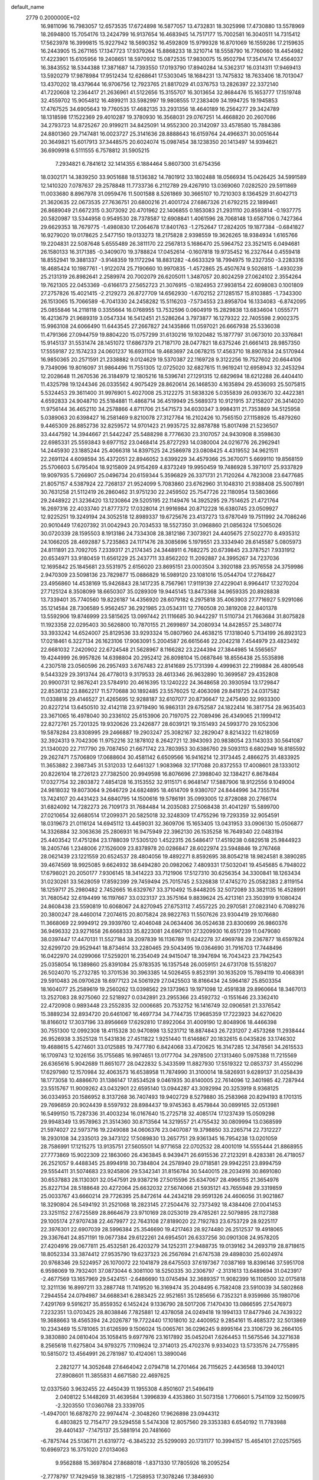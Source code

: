 default_name                                                                    
 2779  0.2000000E+02
  16.9811096  16.7983057  12.6573535  17.6724898  16.5877057  13.4732831
  18.3025998  17.4730880  13.5578969  18.2694800  15.7054176  13.2424799
  16.9137654  16.4683945  14.7517177  15.7002581  16.3040511  14.7315412
  17.5623978  16.3999815  15.9227942  18.5690352  16.4592809  15.9799328
  16.8701069  16.1559286  17.2159635  16.2443905  15.2671165  17.1347723
  17.9379264  15.8868233  18.3210714  18.5558790  16.7760660  18.4454982
  17.4223901  15.6105956  19.2408651  18.5970932  15.0872535  17.9830075
  15.9502794  17.3541474  17.4564037  16.3843552  18.5344388  17.3871687
  14.7393550  17.0193790  17.8940284  14.5362317  16.0314311  17.9469413
  13.5920279  17.9878984  17.9512434  12.6268641  17.5303045  18.1684231
  13.7475832  18.7633406  18.7013047  13.4370202  18.4379644  16.9706756
  12.7923765  21.8817029  41.0376753  13.2826397  22.3372140  41.7220608
  12.2364417  21.2636961  41.5122656  15.3155707  16.3013654  32.8684476
  15.1653777  17.1519748  32.4559702  15.9054812  16.4899211  33.5982997
  19.9808555  17.2383409  34.1994725  19.1945853  17.4767525  34.6905643
  19.7760535  17.4682135  33.2931356  18.4640189  16.2564277  29.3424789
  18.1318598  17.1522369  29.4010287  19.3780930  16.3568031  29.0767251
  14.4668820  20.2607086  34.2793723  14.8725267  20.9199211  34.8425091
  14.9552300  20.3142097  33.4578580  15.7884386  24.8801360  29.7147481
  16.0023727  25.3141636  28.8888643  16.6159764  24.4966371  30.0051644
  20.3649821  15.6017913  37.3448575  20.6024074  15.0987454  38.1238350
  20.1413497  14.9394621  36.6909918   6.5111555   6.7578812  31.5905215
   7.2934821   6.7841612  32.1414355   6.1884464   5.8607300  31.6754356
  18.0302171  14.3839250  33.9051688  18.5136382  14.7801912  33.1802488
  18.0566934  15.0426425  34.5991589  12.1410320   7.0787637  29.2578848
  11.7733736   6.2112789  29.4267910  13.0369060   7.0282520  29.5911869
  11.0033680   8.8967978  31.0959476  11.5001588   8.5261869  30.3665107
  10.7210303   8.1364529  31.6042713  21.3620635  22.0673535  27.7636751
  20.6800216  21.4001724  27.6867326  21.6792215  22.1899461  26.8689049
  21.6672315   0.3073092  20.4701962  22.1406855   0.1853083  21.2931110
  20.8593814  -0.1937775  20.5820987  13.5344958   0.9549530  28.7378587
  12.6908841   1.4061596  28.7068148  13.6587106   0.7427364  29.6629353
  18.7679775  -1.4980830  17.2064678  17.8401763  -1.2752647  17.2824205
  19.1877384  -0.6841827  16.9279020  19.0178625   2.5477150  19.0133273
  18.2175828   2.9398559  19.3626265  18.9384934   1.6165766  19.2204831
  22.5087648   5.6555489  26.3811170  22.2567813   5.1686470  25.5964752
  23.3521415   6.0494681  26.1580133  16.3171385  -0.3409070  19.3788824
  17.0452614  -0.1607818  19.9735452  16.2327644   0.4559418  18.8552941
  19.3881337  -3.9148359  19.1172294  18.8831282  -4.6633329  18.7994975
  19.2327350  -3.2283316  18.4685424  10.1987761  -1.9122074  25.7190660
  10.9970835  -1.4572865  25.4507674   9.5026815  -1.4930239  25.2131319
  26.8982641   2.2589974  20.7002079  26.6205011   1.3487057  20.8024259
  27.0624102   2.3554264  19.7621305  22.0453369  -0.6166173  27.5652723
  21.3076915  -0.1824953  27.9938154  22.6098083   0.1001809  27.2757826
  15.4021415  -2.2129273  26.8727709  14.6562930  -1.6702152  27.1285157
  15.8103885  -1.7343300  26.1513065  15.7066589  -6.7041330  24.2458282
  15.5116203  -7.5734553  23.8958704  16.1334083  -6.8742095  25.0855846
  14.2118118   0.3355664  16.0768955  13.7532596   0.0604919  15.2829838
  13.6834604   1.0555771  16.4213679  21.9689319   3.0547334  16.5412451
  21.5286264   3.7973877  16.1279322  22.7405598   2.9002375  15.9963108
  24.6066490  11.6443545  27.2667827  24.1435866  11.0597021  26.6667938
  25.5336038  11.4791366  27.0944759  19.8804220  15.0757299  31.6130216
  19.1020482  15.1877797  31.0673010  20.3376841  15.9145137  31.5531474
  28.1451072  17.6867379  21.7187170  28.0477821  18.6375246  21.6661413
  28.9857350  17.5559187  22.1574233  24.0601237  16.6931104  19.4683697
  24.0678215  17.4563710  18.8907834  24.5170944  16.9850365  20.2571591
  21.2338882   9.0124629  19.5370387  22.1169728   9.3122256  19.7527602
  20.6644106   9.7349096  19.8016097  31.9864496  11.7551305  12.0725020
  32.6827615  11.9619241  12.6958943  32.2453294  12.2028648  11.2670536
  26.3184979  12.1805216  18.5396741  27.1291315  12.6829694  18.6212288
  26.4404410  11.4325798  19.1244346  26.0335562   4.9075429  28.8620614
  26.1468530   4.1635894  29.4536093  25.5075815   5.5324453  29.3611400
  31.9976901   5.4027008  25.3122275  31.5838326   5.0355839  26.0933670
  32.4422381   4.6592833  24.9048710  25.5184881  11.4868714  36.4519949
  25.5689373  10.9121915  37.2158207  26.3414020  11.9756144  36.4652110
  34.2578866   4.8711706  21.5471573  34.6030347   3.9984311  21.7353869
  34.5125958   5.0389063  20.6398427  16.2581469   9.8210078  27.3127764
  16.2102426  10.7565150  27.1158926  15.4879260   9.4465309  26.8852736
  32.8259572  14.9701423  21.9935725  32.8878788  15.8017498  21.5236507
  33.4447592  14.3944667  21.5442247  25.5488298   8.7776630  23.3107057
  24.9430908   8.3598630  22.6985331  25.5593843   9.6977152  23.0468414
  25.8727293  14.0380004  24.0216776  26.2962941  14.2445930  23.1885244
  25.4066318  14.8397525  24.2586978  23.0808425   4.4319552  34.9621511
  22.2691124   4.6098594  35.4372051  22.8946052   3.6399229  34.4579366
  25.3670071   5.6699110  19.8568159  25.5706603   5.6795404  18.9215809
  24.9154269   4.8373249  19.9950459  19.7486928   5.3971017  25.9337829
  19.9097935   5.7266907  25.0496734  20.6159344   5.3596829  26.3371731
  21.7120264   4.7823008  23.6477685  21.8057157   4.5387924  22.7268137
  21.9524099   5.7083860  23.6762960  31.1048310  21.9388408  25.5007891
  30.7631258  21.5112419  26.2860462  31.9751230  22.2459502  25.7547726
  22.1180954  13.5803666  29.2448922  21.3236420  13.1230864  29.5205195
  22.1149476  14.3925295  29.7514625  21.4721764  16.2697316  22.4033740
  21.8777372  17.0328014  21.9916984  20.8712228  16.6380745  23.0509927
  12.9225251  19.3249194  24.3052518  12.8989337  19.6725676  23.4137273
  13.6787049  19.7511992  24.7086246  20.9010449  17.6207392  31.0042943
  20.7034533  18.5527350  31.0968860  21.0856324  17.5065026  30.0720339
  28.1595503   8.1913186  24.7334308  28.3812186   7.3073921  24.4405675
  27.5022770   8.4935312  24.1066205  28.4692887   5.7235863  24.1171476
  28.3085696   5.1979551  23.3334940  28.6145587   5.0805973  24.8111891
  23.7092705   7.2339317  21.2174345  24.3448911   6.7682275  20.6739845
  23.3787521   7.9331912  20.6534971  33.9180459  11.6561229  25.2437711
  33.8562202  11.2092887  24.3995267  34.7237036  12.1695842  25.1845681
  23.5531975   2.6156020  23.8695151  23.0003504   3.3920188  23.9576558
  24.3759986   2.9470309  23.5098136  23.7829877  15.0886829  16.5989120
  23.1081016  15.0544704  17.2768427  23.4956860  14.4538169  15.9426843
  28.1417235   8.7567961  17.9119139  27.4229041   8.9964417  17.3270204
  27.7125124   8.3508099  18.6650307  35.0289309  19.9445145  13.8473368
  34.9659335  20.8928838  13.7339401  35.7740560  19.8226187  14.4356920
  28.6079182   6.2975818  35.4063903  27.7716927   5.9291086  35.1214584
  28.7306589   5.9562457  36.2921985  23.0534311  12.7760508  20.3819208
  22.8401378  13.5592906  19.8746999  23.5815625  13.0997442  21.1116685
  30.9442297  11.5110734  21.7663684  31.8075828  11.1923358  22.0295403
  30.5626800  10.7870155  21.2699897  34.2080934  14.8428557  25.3480774
  33.3933242  14.6524007  25.8129536  33.9293324  15.0807960  24.4638215
  17.1318040   5.7134199  26.8923123  17.0218461   6.3227134  26.1623106
  17.9063091   5.2004587  26.6615646  22.2042218   7.4544979  23.4823492
  22.6681032   7.2420902  22.6724548  21.5628967   8.1166282  23.2244394
  27.3844985  14.5565657  19.4244999  26.9957826  14.6398804  20.2952412
  26.8098104  15.0687846  18.8556438  25.5535898   4.2307518  23.0560596
  26.2957493   3.6767483  22.8141689  25.1731399   4.4999631  22.2199884
  26.4809548   9.5443329  29.3913744  26.4778013   9.3179533  28.4613346
  26.9632890  10.3699587  29.4352808  20.9900731  12.9876241  23.5784910
  20.4616395  13.1240222  24.3648658  20.3930594  13.1729847  22.8536132
  23.8862217  11.5770688  30.1892485  23.5576025  12.4063098  29.8419725
  24.0317582  11.0338816  29.4146527  21.4265695  12.9288187  32.6107077
  20.8736647  12.2475490  32.9933300  20.8227214  13.6450510  32.4142118
  23.9719490  16.9863131  29.6752587  24.1822414  16.3817754  28.9635403
  23.3671065  16.4978040  30.2336102  25.6153906  20.7197075  22.7089496
  26.4349065  21.1999412  22.8272761  25.7201325  19.9320626  23.2426877
  28.6039121  19.3151493  24.5993770  29.1052306  19.5878284  23.8308995
  29.2466887  19.2903247  25.3082167  32.2829047   8.8214322  11.6218059
  32.3924313   9.7042306  11.9752216  32.1878102   8.2642721  12.3943093
  20.9838054  23.1143033  30.5641087  21.1340020  22.7117790  29.7087450
  21.6671742  23.7803953  30.6386760  29.5093113   6.6802949  16.8185592
  29.2627471   7.5706809  17.0688604  30.4581142   6.6509566  16.9416214
  12.3173445   2.4866275  31.4833925  11.3653882   2.3987345  31.5312033
  12.6461327   1.9083968  32.1717088  20.8372553  17.4008601  28.1333012
  20.8226104  18.2726123  27.7382500  20.9949598  16.8076696  27.3988040
  32.1384217   6.8678484  17.0327754  32.2803872   7.4854128  16.3153552
  32.9115171   6.9648147  17.5887906  18.9122556   9.1049004  24.9818032
  19.8073064   9.2646729  24.6824895  18.4614709   9.9380707  24.8444996
  34.7355784  13.7424107  20.4431423  34.6840795  14.1500616  19.5786191
  35.0993005  12.8728088  20.2766174  31.6824092  14.7282273  26.7109173
  31.7684484  14.2035083  27.5068438  31.4041297  15.5899700  27.0210654
  32.6680514  17.2099371  20.5825018  32.3248309  17.4755296  19.7293359
  32.9054591  18.0319673  21.0116124  14.6945112  13.4459031  32.3609706
  15.1653405  13.0431953  33.0906130  15.0506877  14.3326884  32.3063636
  25.2806931  16.9475949  22.3962130  26.1535258  16.7649340  22.0483194
  25.4403542  17.4751284  23.1788039  17.5305120   1.4522315  26.5486417
  17.4519238   0.6829518  25.9844923  18.2405746   1.2348006  27.1526009
  23.8378978  20.0286847  28.6022974  23.5948846  19.2767468  28.0621439
  23.1221559  20.6524537  28.4804056  19.4892271   8.8592695  38.8054218
  18.9824581   8.3890285  39.4674569  18.9925085   9.6624932  38.6494280
  20.0982062   7.4809331  17.5032041  19.4545685   6.7948022  17.6798021
  20.2050177   7.9306145  18.3414223  33.7121906  17.5127310  30.6256354
  34.3300841  18.1263434  31.0230261  33.5628059  17.8592399  29.7459494
  25.7015745   2.5326838  17.4745270  25.0582383   2.8119154  18.1259717
  25.2980482   2.7452665  16.6329767  33.3710492  15.8448205  32.5072089
  33.3821135  16.4528991  31.7680542  32.6194499  16.1197667  33.0323137
  23.3575164   9.8839624  25.4213161  23.3503919   9.1080424  24.8608438
  23.5590819  10.6068067  24.8270945  27.6753112   7.4557225  20.2970581
  27.0823140   6.7089276  20.3800247  28.4460014   7.2074615  20.8075824
  28.9822763  11.5507626  23.9304419  29.1076680  11.3668069  22.9994912
  29.3939760  12.4046048  24.0634406  36.0524638  23.8300699  26.9860376
  36.9496332  23.9271658  26.6668333  35.8223081  24.6967101  27.3209930
  16.6517239  11.0479080  38.0397447  17.4470131  11.5527184  38.2097839
  16.1136789  11.6242278  37.4969788  29.2367877  18.6597824  32.6299720
  29.9529441  18.8734614  33.2280465  29.5043495  19.0364690  31.7916703
  17.7448496  16.0422970  24.0299066  17.5259201  16.2354049  24.9415047
  18.3947694  16.7043423  23.7942543  25.0358054  16.1389860  25.8391084
  25.9783535  16.1357548  26.0059151  24.6731708  15.5518207  26.5024070
  15.2732785  10.3701536  30.3963385  14.5026455   9.8523191  30.1635209
  15.7894119  10.4068391  29.5910483  26.0970628  18.6977123  24.5061929
  27.0425503  18.8166434  24.5964187  25.8503354  18.1604077  25.2589619
  19.2560262  13.0398562  29.1373963  19.1971098  12.4591838  29.8960664
  18.3467013  13.2527083  28.9275060  22.5218927   0.0342891  23.2955366
  23.4592732  -0.1551646  23.3362410  22.4720908   0.9893448  23.2552835
  32.0006685  20.7532752  16.1416749  32.0906581  21.3376542  15.3889234
  32.8934720  20.6461067  16.4697734  34.7744735  17.9685359  17.7223923
  34.6270620  18.8166012  17.3037196  33.8956669  17.6292810  17.8922064
  31.4009190  12.8048906  18.4466398  30.7551300  12.0992308  18.4115328
  30.9470898  13.5231712  18.8874843  26.7231207   2.4573268  11.2938444
  26.9526938   3.3525128  11.5431836  27.4511822   1.9251440  11.6146867
  20.1832615   6.0435826  33.1746302  19.4688615   5.4274601  33.0125885
  19.7477780   6.8424068  33.4720625  16.3147285  12.3478561  34.2615533
  16.1709743  12.1026156  35.1755685  16.9974651  13.0177704  34.2978500
  27.1313460   5.0975388  11.7215569  26.6365616   5.9042689  11.8651077
  28.0422832   5.3433599  11.8827930  17.5519322  12.0853737  31.4550296
  17.6297980  12.1570984  32.4063573  16.6538958  11.7874990  31.3100014
  18.5826931   9.6289137  31.0258439  18.1773058  10.4886670  31.1386147
  17.8534528   9.0461935  30.8140005  22.7614096  12.3401985  42.7287944
  23.5515767  11.9009262  43.0432901  22.6595140  13.0944287  43.3092994
  20.3253919   8.9368125  36.0334953  20.1586952   8.3137268  36.7407493
  19.9402729   8.5279880  35.2583968  20.8294193   8.1701315  29.7696859
  20.9024439   8.5597932  28.8984437  19.9745363   8.4579844  30.0899165
  32.0513981  16.5499150  15.7287336  31.4003234  16.0167640  15.2725718
  32.4085174  17.1237439  15.0509298  29.9948349  13.9578963  21.3514360
  30.8713564  14.3219557  21.4755432  30.0809994  13.0368599  21.5974027
  22.5973716  19.2249088  34.0606376  23.0407087  19.3798850  33.2265714
  22.7312227  18.2930108  34.2335013  29.3473122  17.5089830  13.2657751
  29.9361345  16.7954238  13.0201059  28.7586991  17.1215275  13.9135751
  27.5605501  14.9771658  22.0702532  28.4001019  14.5555444  21.8868955
  27.7773869  15.9022309  22.1863060  26.4363845   8.9439471  26.6915536
  27.2123291   8.4283381  26.4718057  26.2521057   9.4488345  25.8994918
  30.7384804  24.2578940  29.0718581  29.9942251  23.8994759  29.5554411
  31.5074683  23.9245806  29.5342341  31.8156784  30.5440015  28.2034916
  30.8691080  30.6537883  28.1130301  32.0547591  29.9387216  27.5015596
  25.6347067  28.4966155  21.3654976  25.8227134  28.5188648  20.4272064
  25.6632032  27.5674066  21.5935121  43.7655948  29.3319859  25.0033767
  43.6660214  29.7726395  25.8472614  44.2434218  29.9591326  24.4606056
  31.9021867  18.3290804  26.5494192  31.2521068  18.2823145  27.2504476
  32.7373492  18.4384406  27.0041453  23.3251152  27.6725589  28.8664679
  23.9710169  28.0253019  29.4785261  22.5079895  28.1127388  29.1005174
  27.9707438  22.4679977  22.7643108  27.8189020  22.7192783  23.6753729
  28.9225117  22.3976301  22.6907039  28.5996384  25.3546690  19.4217463
  28.9274480  26.2512537  19.4918065  29.3367641  24.8571191  19.0677384
  29.6122261  24.6954501  26.6337256  30.0901308  24.9578205  27.4204916
  29.0677811  25.4532581  26.4203279  34.1252311  27.9488735  19.0139162
  34.2693719  28.8718615  18.8052334  33.3874412  27.9535790  19.6237323
  26.2567694  21.6747538  29.4898030  25.6024974  20.9768346  29.5224957
  26.1070072  22.1041879  28.6475503  37.6197367   7.0387169  18.8396146
  37.5951708   6.9598069  19.7932401  37.0873044   6.3081100  18.5250335
  30.2306797  -2.3131613  13.6489694  31.0423917  -2.4677569  13.1657969
  29.5424151  -2.6486690  13.0745494  32.3689357  11.9082399  16.1108500
  32.0175818  12.3211136  16.8997211  33.2887748  11.7419520  16.3169474
  35.2048495   6.7582408  23.5910039  34.5802868   7.2944554  24.0794987
  34.6688341   6.2883425  22.9521651  35.1285656   6.7352321   8.9359986
  35.1980706   7.4291769   9.5916217  35.8559352   6.1452424   9.1336790
  28.5017206   7.1470430  13.0866595  27.5476973   7.2232351  13.0703425
  28.8038846   7.7825881  12.4378058  24.0249418  19.1994133  17.8477946
  24.7439322  19.3688663  18.4565394  24.2026787  19.7722440  17.1018010
  32.4400952   9.2854161  15.4685372  32.5013869  10.2343469  15.5781065
  31.6126599   9.1506024  15.0065761  36.0296245   9.8995164  23.3106729
  36.2664105   9.3830880  24.0810404  35.1058415   9.6977976  23.1617892
  35.0452041   7.6264453  11.5675546  34.3271638   8.2565618  11.6275804
  34.9793275   7.1109624  12.3714013  25.4702376   9.9334023  13.5733576
  24.7755895  10.5815072  13.4564991  26.2781987  10.4124061  13.3890046
   2.2821277  14.3052648  27.6464042   2.0794718  14.2701464  26.7115625
   2.4436568  13.3940121  27.8908601  11.3855831   4.6671580  22.4697625
  12.0337560   3.9632455  22.4450439  11.1955308   4.8501607  21.5496419
   2.0408122   5.1448269  31.4639584   1.3996839   4.4353860  31.5073158
   1.7706601   5.7541109  32.1509975  -2.3203550  17.0360768  23.3339705
  -1.4947001  16.6878270  22.9974474  -2.3048260  17.9626898  23.0944312
   6.4803825  12.7154717  29.5294558   5.5474308  12.8057560  29.3353383
   6.6540192  11.7783988  29.4401437  -7.1475137  25.5881914  20.7481660
  -6.7875744  25.5136711  21.6319772  -6.3845232  25.5299093  20.1731177
  10.3994157  15.4654101  27.0257565  10.6969723  16.3751020  27.0134063
   9.9562888  15.3697804  27.8688018  -1.8371330  17.7805926  18.2095254
  -2.7778797  17.7429459  18.3821815  -1.7258953  17.3078246  17.3846930
   4.4580073  13.3791094  22.2497481   5.3607978  13.4096279  21.9330940
   4.0397956  12.7032758  21.7162880   5.1959003  10.8656880  25.2736526
   4.9129274   9.9928320  25.0011081   6.1151339  10.9123913  25.0108594
  -3.7595461  11.0318045  18.5702660  -4.0786349  10.2637040  18.0965194
  -4.2728541  11.0452816  19.3780810   3.0296330  15.6107952  21.9237523
   2.3455853  15.2037741  21.3921092   3.5333648  14.8744561  22.2705820
   5.4888384  26.1631210  32.8961302   4.9867339  25.4779196  33.3372899
   4.8386304  26.8277662  32.6687360   4.4210137  24.2579848  34.5918551
   5.2348852  23.7718792  34.4593923   4.4342089  24.4993213  35.5180378
  14.1647601  26.9661397  21.7060933  14.5534748  27.7938631  21.4232387
  14.8362593  26.3100291  21.5194397   4.0679561  28.5744458  20.1316791
   4.3799527  29.4263852  19.8265740   4.7228070  28.2945791  20.7712702
   1.1117180  20.9044385  17.4548868   0.7997963  21.2086800  18.3071625
   2.0154377  21.2160073  17.4054157   7.8838160  24.9671427  23.7791160
   8.3033955  25.1319264  22.9347043   7.7831227  24.0159288  23.8149602
   9.7363869  25.3070018  26.7304231   9.5906169  24.8484343  25.9029578
   9.1320061  26.0487548  26.7028901  18.2157004  20.2889667  37.1972874
  18.3915625  19.4766582  37.6721129  19.0450059  20.5000528  36.7684204
   5.2594883  22.5021767  18.1091718   4.8239407  22.6907635  18.9404150
   5.0557074  21.5832681  17.9350677   8.4011280  32.8843540  22.8559172
   8.5613887  32.7136297  23.7840344   9.1759373  33.3642835  22.5633934
   4.4466744  21.9940685  13.0066644   3.8666114  21.9163468  13.7641062
   5.2699251  22.3224350  13.3681414   9.7040106  16.3878847  31.9268920
  10.1015921  16.3093257  32.7940651   9.6459027  17.3311046  31.7746045
   4.7463456  26.5159893  18.3460625   5.4664836  26.8483536  17.8101827
   4.6466858  27.1650360  19.0425093  21.4543821  18.1922177  37.2177267
  21.3149184  17.2452336  37.2160522  22.3881573  18.2964715  37.4005571
  10.3999292  23.6518282  29.0574110  10.8424759  24.4878413  29.2039248
   9.9041215  23.7817318  28.2489980  12.2851960  23.7802819  32.3433345
  12.6627361  24.3708121  31.6914378  11.4334639  24.1649682  32.5502178
  10.0546478  19.4295296  27.6292452  10.8152536  18.9511215  27.2993416
  10.2735445  19.6290905  28.5394603   9.9454654  12.5356625  33.3951942
  10.4966697  13.2731118  33.1333274   9.9118696  11.9747281  32.6203034
   2.3025095  20.0521289  25.1218797   2.6887328  19.2982196  25.5676197
   3.0204243  20.4188979  24.6058266   6.7736448  22.8574845  21.0988815
   6.3657163  23.4553910  21.7252472   6.6740696  21.9915995  21.4945578
  19.8457977  20.6682354  31.3912457  19.3806100  20.5454006  32.2187382
  20.0528854  21.6025076  31.3692939  11.9089153  27.3537363  19.4479807
  11.7088726  27.7375224  20.3017506  12.7088852  26.8487686  19.5938832
   8.7185663  15.8547169  29.3659591   9.2426841  15.4455290  30.0545066
   8.3619015  16.6439671  29.7735205   3.0489657  18.4271734  21.4194874
   4.0041986  18.3809688  21.3791516   2.7706006  17.5206184  21.5494981
   6.4000410  15.4120821  31.0807630   7.1338237  15.0115317  30.6145505
   5.6398329  15.2376213  30.5258947  12.5620194  24.4098489  21.5962460
  13.0126095  23.6198949  21.8948645  13.1641406  25.1233502  21.8074277
   9.2639137  24.9023585  21.5096758   8.7597919  24.4830612  20.8123360
  10.1462378  24.5430882  21.4166121   9.0513191  23.1557867  15.6455227
   9.4220823  24.0018058  15.3944883   9.8108458  22.6192996  15.8725307
   6.4441962  31.7977110  36.6111588   6.0214001  32.5129440  37.0864661
   6.9079789  31.3025805  37.2864242   0.2035049  23.3562592  23.0250181
   0.2117025  23.0737986  23.9395566   0.5055322  24.2641586  23.0520364
   8.1995394  18.1008074  25.6367035   7.8919829  17.3309839  26.1152562
   8.5275371  18.6899224  26.3161098   0.8623510  22.5008625  25.4816059
   1.4743059  21.7723020  25.3769980   1.3506309  23.1536347  25.9833061
  -3.1324842  14.0241825  24.6054122  -2.6426085  14.1343554  25.4203451
  -2.7980263  14.7121529  24.0300285   9.7896927  27.0569272  23.9631692
   9.9263401  27.8211387  24.5231157   8.9046184  26.7601284  24.1747957
   6.9013631  23.0567752  35.4448199   7.0543976  22.2850637  35.9900479
   7.1365800  22.7757498  34.5605521  12.1322555  17.7133065  26.8320341
  12.9197488  17.3416598  27.2294820  12.4472480  18.1531735  26.0423958
   6.3911652  26.9981411  21.1082221   6.5884876  27.5253479  21.8823983
   7.2470509  26.8041465  20.7260472   7.7180522  31.4836084  20.7276475
   7.9939096  32.1371491  21.3703131   8.1268684  30.6699902  21.0228197
  14.9789968  15.0806704  30.1919982  15.2025144  15.6535522  30.9255363
  14.6291925  14.2902987  30.6033149   2.8320901  26.6815359  26.7649620
   3.4859296  27.3709027  26.6487763   2.2494183  27.0164835  27.4465305
  14.2705974   5.1620409  28.8711826  14.7725580   5.9065421  29.2028230
  14.9276973   4.5833338  28.4844662   1.8678819  21.5900293  28.6283794
   2.6402010  21.7145671  29.1799638   2.0290191  22.1413187  27.8626466
   6.7086111  27.3012287  16.6073723   6.9678096  28.2225262  16.6234648
   6.8217240  27.0365056  15.6944874   4.2514418  14.8752095  29.4210213
   3.6934960  14.6253415  28.6844792   3.6380266  15.1142577  30.1158663
  20.9051187  27.2141292  19.9929739  21.0109592  28.1494967  20.1665171
  21.7759545  26.8437820  20.1369173  12.7836632  25.4929551  35.8974452
  12.1220248  24.8022348  35.8604056  13.5125727  25.1545352  35.3774502
  14.5597928  24.9852071  15.0999242  14.9124975  25.7170869  14.5937787
  13.7591342  24.7378818  14.6373144   0.7711326  19.7357287  21.7219108
   0.6531420  19.4098677  22.6141690   1.6558062  19.4604911  21.4814348
  10.1364943  17.3048904  22.3735382   9.6447994  16.5335752  22.6555678
  10.1055414  17.8967067  23.1252211   8.4538221  17.9577288  37.4138698
   8.8426069  18.4297384  38.1502699   8.7133574  18.4616306  36.6425357
   8.8509025  27.5996872  28.5666815   8.3315347  28.2082952  28.0412435
   8.2067087  27.0051990  28.9511682   4.2594976  21.6798025  23.1923667
   4.8782031  21.0697106  22.7908406   3.4461035  21.5519697  22.7042267
   7.7571836  22.7643732  26.1791604   7.7036617  21.8698086  26.5154959
   8.3730006  22.7090789  25.4484459  13.1963138  25.7178596  30.3663118
  14.1361770  25.6473025  30.1992469  12.8216141  25.9724755  29.5231021
   9.4624767  19.1748386  31.7703215   8.5473208  19.4095854  31.6166486
   9.9631128  19.8549101  31.3196573   6.8581555  27.0181793  35.7866605
   7.7690761  26.7282656  35.8357077   6.5071765  26.5754566  35.0139754
  -2.9026887  19.8994004  30.4692604  -1.9761700  20.1184426  30.5683328
  -3.3122893  20.7153559  30.1817265   6.1335904  39.3410722  29.1710506
   6.7946591  38.6846683  28.9511551   5.7791727  39.6166120  28.3256527
   3.9655136  19.5426967  15.4209775   4.4333912  18.7785283  15.0842743
   4.1742715  19.5589856  16.3549939  -0.1017749  19.2768457  24.2691242
   0.6350097  19.5521654  24.8146325  -0.6865448  18.8164364  24.8710373
   7.0055886  11.2756469  34.5215271   7.0353188  10.3365165  34.3388192
   7.9063250  11.5731808  34.3935448   8.4186033  21.4697802  33.7240162
   9.2969993  21.6412294  34.0635122   8.4411938  21.7972912  32.8248732
   2.0640622  21.8365748  10.5890183   2.0921204  22.7292962  10.2447899
   2.8183115  21.7823458  11.1758735   3.7132657  15.6409647  25.1111299
   3.5344039  15.9148851  24.2115701   2.8882545  15.2622428  25.4147051
  13.8876487  28.9556984  30.9805418  13.1905832  29.0556503  31.6288790
  13.4357052  28.9809137  30.1371302  15.9408148  29.4459389  25.4094292
  15.5653166  29.0379572  26.1896753  16.4627091  30.1737359  25.7473195
  17.4061274  27.8106175  21.5095021  17.8239618  26.9495354  21.5230675
  17.1328818  27.9299446  20.5999254  18.4054929  23.5192257  26.9834930
  19.0492676  23.9679266  27.5316294  17.7639858  24.1952951  26.7652487
   0.1198128  24.9539406  19.8717134  -0.7718431  24.6752521  19.6631126
   0.5980871  24.8632578  19.0475397  10.7814483  10.6223663  26.3287590
  10.1390071  11.2795875  26.5962685  11.6291527  11.0383451  26.4855736
  12.3426536  25.7598539  27.7721591  12.9598946  25.6929010  27.0436245
  11.4813842  25.7822364  27.3550909   5.7965616  16.5072812  33.5354672
   5.9720233  16.0763075  32.6989825   5.9309690  15.8224472  34.1905771
   9.3285192  29.1735194  21.0851362  10.1907630  28.8723182  21.3715720
   9.0406755  28.5122027  20.4558206  21.2744446  15.8469129  25.6065652
  20.8155852  15.0098435  25.6772389  22.1665057  15.6103513  25.3526020
   4.4866311  12.0271235  15.6438952   5.3684482  11.6674552  15.5476191
   4.6186677  12.9735853  15.6987425  14.9964163  14.0285130  24.2539581
  15.4467590  13.8747769  23.4234230  14.4412074  14.7903580  24.0879245
  11.3169731  13.7935283  25.2378816  11.9225039  14.4552953  24.9037727
  10.9000481  14.2095376  25.9924289   3.8724565  15.9629215  15.7993737
   3.8431328  16.3530798  16.6729574   2.9550673  15.9032758  15.5327814
   5.3541144  17.5077668  28.7222583   6.0054498  17.2123027  28.0861019
   4.8017317  16.7407679  28.8733138  12.0770501  19.8866420  20.4704976
  12.2980638  20.3485551  19.6617819  11.1211806  19.9175229  20.5103939
   1.6545206  22.5754774  13.9536334   1.9765637  23.3117137  14.4737067
   0.7051072  22.6952347  13.9311782   9.7594665  16.1166512  20.0901440
  10.0123261  16.5273613  20.9169518  10.3711273  16.4757904  19.4473984
  16.2255763  19.3834771  32.1131798  16.4331140  19.4869223  31.1844931
  16.9844243  19.7463212  32.5700450   7.5352484  20.9929854  28.8896737
   7.3951844  20.2559525  29.4841453   8.3183192  20.7549009  28.3933393
  12.3288076  22.5325668  26.2696460  11.7842249  22.8297212  26.9985910
  12.0256892  23.0446797  25.5199184  14.5610438  22.4172569  29.0765373
  14.6088790  22.4208407  28.1205400  14.8441267  23.2947019  29.3338042
  13.0472178  33.7259191  14.8997047  13.3071385  34.2792392  14.1631520
  13.6807472  33.0083854  14.8954990  15.2573671  29.1346645  34.8965673
  14.3760062  28.8057044  35.0732592  15.5040499  29.5999836  35.6958529
   8.0860353  22.0414623  23.5670602   8.9071391  21.7794141  23.1507056
   7.7374407  21.2316978  23.9398807  15.1922133  25.9744784  34.2933539
  15.1666438  26.6279005  33.5943420  16.0119194  26.1499995  34.7554211
  13.2463456  25.8934140  25.3213347  12.4355432  25.4620608  25.0515833
  13.1179547  26.8126264  25.0872490  11.1212347  24.6315726  23.9056294
  10.5553761  25.3909774  23.7665603  11.5747425  24.5147236  23.0708188
   7.2585923   7.7787268  18.4016296   7.4122765   8.3079292  17.6189688
   6.3127851   7.6316898  18.4094142  14.9092556  19.1853256  28.0894430
  14.4492885  19.6788429  27.4103974  14.9326177  19.7771679  28.8413796
  15.3606776  33.1067085  25.4741575  15.9106814  32.9080165  24.7163653
  14.6442988  32.4739519  25.4226569  17.3922328  31.5388117  26.4984333
  18.1510151  31.5979499  25.9179302  16.8287344  32.2647998  26.2307719
  21.4699445  30.1447732  23.2620144  21.1879678  30.8150745  22.6395860
  22.1724189  30.5616192  23.7610144  14.6944555  40.4822038  16.4124437
  14.5419231  40.5193963  15.4682072  13.9966932  41.0183980  16.7890807
  13.7482352  29.8251543  23.8449478  14.1927644  29.6352151  23.0187826
  14.4491945  29.8379966  24.4966555  10.9746123  36.1165889  31.4228057
  10.5526228  36.7934309  31.9519954  10.8103876  36.3827850  30.5181501
  18.0821237  20.5735283  33.7537606  17.3552251  21.1931174  33.8166862
  18.3349490  20.4078816  34.6619855  17.7529184  19.2357251  25.3968920
  17.1393743  19.7858968  24.9099561  17.2000356  18.7285159  25.9912750
  24.3234968  23.6436301  27.6335055  23.3948673  23.4440803  27.5149352
  24.7642647  23.1539449  26.9391252  12.0906568  30.0632795  12.6038901
  12.9747469  30.0387059  12.9699673  12.1507662  30.6794089  11.8738193
  22.5090066  34.3387570  24.5271032  23.1507580  34.0421791  23.8817905
  22.9388153  34.2040765  25.3717081  26.6681626  37.3457877  27.0615214
  25.9593235  37.1263960  27.6662084  27.3835560  37.6372678  27.6267501
  19.9493440  33.4593870  19.0448460  19.4633011  32.9955376  18.3630558
  19.3969594  34.2096300  19.2644789  20.4769889  31.4647294  28.1065303
  21.2966734  30.9705850  28.1195784  20.5633616  32.0521331  27.3557117
   8.6580913  -0.5771825  19.3347487   8.1244643  -0.0992419  18.6998890
   9.2852351   0.0705118  19.6563302   4.2478867  -0.7518826  15.2853941
   4.0997075  -1.0829694  14.3995858   4.2405444  -1.5336729  15.8376457
   8.1029674   4.5723891  28.7803291   8.5583880   4.7683505  27.9615355
   7.6884966   5.3990023  29.0276275   3.9068433   2.4982946   8.9938587
   4.0945102   2.8468096   9.8653805   3.4073563   3.1909071   8.5613861
  -0.2282966   7.5976871  21.2301726   0.2342680   7.8471526  20.4301521
   0.1699995   6.7662848  21.4877812   9.6277886   2.3085670  20.2727887
   9.7948153   3.2308195  20.0784071   9.1512644   2.3212312  21.1028466
  10.6048481   4.8263378  19.8975023  11.4753199   4.8055728  19.4999103
  10.3473522   5.7475792  19.8622607   7.5960149  10.9367819  20.5837876
   7.0564349  10.3312513  21.0921358   7.2140319  11.7979633  20.7531610
  21.9028864  -6.3826598  13.2968242  21.1092208  -6.8269750  12.9986453
  21.6832173  -6.0610919  14.1712219   3.7375798   2.7999247  12.6627169
   3.5766420   2.3113654  13.4699595   2.8849049   3.1685010  12.4317865
  11.8949757   6.2311159  17.3515375  11.4727752   6.6981655  18.0725391
  12.5157967   6.8625473  16.9880716  11.6713206   4.0249809  15.3537496
  10.9461135   3.9397883  14.7348404  11.4918548   4.8401654  15.8222559
   4.9725704  11.5244253  10.4922211   5.4909772  11.5386049   9.6876808
   4.4362501  10.7350981  10.4176893  14.4396184   5.8163538  14.0351510
  15.2288523   5.4579852  13.6290555  13.7234974   5.3034016  13.6606077
   9.5910999   0.9764842  23.8087155  10.0462591   1.7837867  24.0481410
  10.2283216   0.4877003  23.2878790  13.0704565   2.6677521  17.7055843
  12.9048759   3.3078713  18.3977275  12.5944425   3.0063695  16.9473094
  13.7073868   8.0923976  15.3801632  14.4901756   8.2838878  15.8966948
  14.0093486   7.4867453  14.7032317   7.1252529  -0.3985187  27.4478706
   7.0704025  -0.9009682  28.2607469   6.2237056  -0.1298429  27.2710726
   5.8255639   7.9854121   6.4451966   5.2025447   7.4715199   5.9313935
   5.2935966   8.6687470   6.8529908   7.3381495   2.8797866  22.9281551
   7.7406735   3.7465806  22.9817688   7.8604165   2.3362712  23.5181212
  15.3301367   3.0726468  27.2944927  16.0582075   2.6101713  26.8794489
  14.7761450   2.3775171  27.6496261   8.1003708  -3.3958543  18.4049816
   8.3806533  -2.5273058  18.6935937   8.6926165  -3.9998048  18.8530001
  18.8959327   5.0799512  17.7610448  18.0933490   4.9139772  17.2665311
  19.1143629   4.2348108  18.1538014   6.9624906  13.0715497  11.8309737
   6.2682412  12.4149572  11.7749753   7.3124907  13.1264820  10.9417526
  -7.6671426   3.3932460   9.2811329  -7.0701884   3.0574599   9.9498071
  -8.3591872   3.8316301   9.7762344  15.6719319   6.3899473  19.1827798
  14.7717133   6.7128484  19.2224431  15.7284931   5.9412587  18.3391500
   7.5583879  10.0716260  16.6848011   6.8043422  10.3646820  17.1964308
   7.5113687  10.5809068  15.8756941  12.3591540   9.4139077  22.8807798
  12.8163269   9.7864492  22.1268318  12.8297251   9.7577491  23.6401003
   6.1321933   4.9476726  24.9355332   5.7277803   5.1536895  25.7782900
   5.7444410   5.5740057  24.3243156  15.8769599   2.2509364  10.4315861
  16.2703906   2.4638369   9.5853488  16.0826734   1.3257260  10.5653747
  16.0700171   8.6717611   8.0177454  15.7806435   8.6451633   8.9297691
  15.6625157   7.9051176   7.6147166   8.2298405   3.5704511  16.3633732
   8.0392343   4.1367537  17.1111716   8.3308735   4.1728240  15.6263718
   7.0363208   5.0880128  19.5364275   6.8211310   6.0065881  19.3747346
   7.1502376   5.0321216  20.4851798  13.3575564   4.4143428  19.8188971
  14.0184745   5.1009463  19.9083104  13.3195964   4.0044417  20.6830567
   7.0474184  11.2965290   4.0359314   6.2241174  11.4408286   4.5023913
   7.1428020  10.3445238   4.0072960   9.3576472   7.6244283   9.5210017
   9.5769125   7.1918941  10.3462706   9.8444150   7.1354044   8.8575677
   3.6549633   6.6377793   4.7107614   2.8549453   7.1459266   4.8448859
   3.5670567   6.2815650   3.8266711   9.7151783   3.5138516  13.1704877
   9.4218940   4.4110320  13.3294954   9.9997841   3.5133260  12.2565779
  12.1459854  10.4106797  16.4466745  12.5498230   9.5693705  16.2337292
  12.4261538  10.9958124  15.7428584  14.4739629   5.3723237  16.8165272
  13.5599621   5.5279726  17.0544511  14.4579327   5.2576897  15.8663515
   7.9696109  -5.6621913  23.8056442   8.1936125  -5.7278695  24.7339445
   8.0401078  -6.5588837  23.4782229  16.9697199   5.0819834  13.3161592
  17.5741723   5.1154621  14.0576093  17.4540291   5.4822860  12.5940552
  15.1867825   7.8565008  10.5688167  15.4641694   7.8244740  11.4843836
  15.4170700   6.9959733  10.2185426   2.1124459   5.2901790  19.0573031
   1.5179793   4.6836610  18.6157408   2.9185485   4.7887941  19.1799553
   9.8885768   9.5013516  17.9050212   9.0543097   9.6697318  17.4669820
  10.5516071   9.7651471  17.2670286  19.6949408   1.2380659  13.9296564
  20.5047955   0.8524778  14.2638554  19.0843711   1.1876945  14.6651149
   9.9245467  -3.4247106  20.8462456   9.7478214  -2.5850625  21.2704992
   9.8091044  -4.0730499  21.5409117  10.7729267  -1.0390603  17.3362993
  11.1038947  -0.2954752  17.8400584  10.1623880  -0.6509900  16.7095013
  12.9170200   2.1251931  25.1748249  13.6604766   2.5765406  25.5745618
  12.1772114   2.7177598  25.3081661   6.6285316  11.4763136   8.2808038
   7.3054681  10.8076415   8.3850459   7.0991790  12.2456392   7.9600843
   3.0073191   9.4560450  18.3182839   3.5148697  10.2484641  18.4934872
   3.6659975   8.7754794  18.1797016  12.6278049  -1.4936531  28.3122363
  11.7226416  -1.4591944  28.6216290  12.8594559  -0.5796944  28.1471631
  -0.4694902  18.2518318  13.8240135  -0.5147797  17.9661535  12.9115615
   0.1217943  19.0044447  13.8102883   5.6789270   2.2673032  25.8622779
   5.5547225   1.8865474  24.9928930   5.8524871   3.1937351  25.6954466
   1.9428023   5.7583158  28.7755528   1.6754686   4.8544326  28.6089401
   2.0886895   5.7945564  29.7208757   1.9052762   8.8026717  15.4564125
   0.9687735   8.9936004  15.4040594   2.2375607   9.4124066  16.1152313
  18.5643594  12.4784353  16.4721622  19.3754327  12.7405928  16.9076680
  17.9000592  12.5160086  17.1602940  13.3350148  12.6598847  21.4728003
  13.5061279  13.5662463  21.2169472  12.6463150  12.7237474  22.1344996
  11.3748134  -0.5708128  21.9343472  11.9968448  -1.2260956  22.2504379
  11.6528054  -0.3902146  21.0363848   4.4810618   8.3066145  10.6854628
   3.6982177   7.7685623  10.8033047   4.2997406   9.1051015  11.1812178
   8.6319155   5.2285789  22.2268739   9.5751421   5.0752539  22.2820729
   8.4727669   5.9597009  22.8238364   8.9165316  10.0643507   0.9033496
   8.9327645  10.9999370   0.7017398   9.6037697   9.9487836   1.5595354
  10.0561633   7.2804063  19.4467575   9.1736287   7.0186989  19.1843194
  10.1598395   8.1631387  19.0914175   5.3999091  13.8054398  17.9886448
   6.2903979  14.1427141  18.0861519   4.8443065  14.5843627  18.0172231
   6.6628614   9.8162666  12.7241865   5.7256609   9.8963693  12.5467872
   6.7918024   8.8873683  12.9159002  -7.5587006   7.4724297  12.3987305
  -8.3312570   6.9073246  12.4054177  -7.8913098   8.3357418  12.6442811
  -3.7882457  11.6799373  12.1721194  -2.8330567  11.6536829  12.1159371
  -4.0823299  10.9930279  11.5738705   6.9106652  -3.4847945  26.1289101
   6.7295274  -2.8428498  25.4423769   7.8523341  -3.4105895  26.2837814
  17.6323734  13.0913127  20.8614511  18.4450294  13.5950123  20.8155285
  17.4402459  12.8632083  19.9518978  13.0604559   2.6089556  22.3815854
  13.0844977   2.2537672  23.2701207  12.9616102   1.8407550  21.8191539
   6.9859953  13.5758924  21.2857299   7.2116598  13.9446496  20.4317244
   7.4523627  14.1261181  21.9150033  13.1375758   7.4503365  19.6186777
  12.7071127   7.4322777  20.4734334  13.4770905   8.3418606  19.5402785
  15.6460141   5.1661973   9.7641926  15.0638522   5.2144503   9.0059109
  15.5909168   4.2545845  10.0508251  21.6151126   5.5804361  15.2739014
  22.5520610   5.7758093  15.2601597  21.2445079   6.2265728  15.8750597
  10.7133503  10.0455544  12.4388207  10.0318771  10.2636442  11.8030040
  10.6627890  10.7427462  13.0927312   7.9896254   9.2181449   7.7187694
   8.3215285   8.4473164   8.1790906   7.1702810   8.9247708   7.3202243
   5.6112319   9.7275227  22.2280400   4.9567604   9.0985908  21.9241591
   5.2099989  10.1399802  22.9929731   5.6250151  11.0485246  18.3555211
   5.5616793  12.0001008  18.2735257   5.9749867  10.9066812  19.2350847
   4.0009086   6.7622968  21.5918285   4.4776248   5.9681684  21.8333521
   3.2780748   6.8074221  22.2176935  13.3402469   9.5782619  28.2476631
  13.7487493   9.0813982  27.5388020  13.1395615   8.9222816  28.9152310
  13.2102852   5.9344380  26.5333942  12.2603335   5.9028769  26.6466530
  13.5614387   5.6235281  27.3678150   1.1009372  12.0516313  13.6350425
   1.2695939  11.8494679  14.5553233   1.8888410  12.5094815  13.3421045
  12.4828878  -0.7824886  24.8535048  12.8974474   0.0794644  24.8159657
  12.7738913  -1.2231941  24.0551769  15.0781806  -0.8219155  11.1822473
  15.1820810  -1.3597987  11.9671793  15.9488104  -0.8076300  10.7847154
  13.4470890  -2.3544909  22.3669246  13.5911866  -3.0891395  22.9633800
  13.8295592  -2.6408163  21.5374874   7.6783322   2.2083245  11.1515312
   7.0788241   1.5046765  11.3999290   8.5076344   1.7647196  10.9734739
  20.6304865  -2.6565581  14.5116635  20.3511153  -1.8535178  14.9513337
  21.4767658  -2.4349334  14.1231719   2.4067755  17.8213969   4.2066881
   1.7822372  17.7917027   3.4819109   3.2499814  17.6119128   3.8050016
  11.6952445   7.4501724   8.1443287  11.4204085   8.3418311   8.3579678
  12.2001691   7.5422735   7.3363681  16.4932255   1.8415220  14.5649045
  15.6768016   2.1427953  14.1662590  17.1280542   1.8530643  13.8486008
  16.0246825   1.8785234  17.8524995  15.4233314   2.6201116  17.9207306
  15.6256959   1.3061297  17.1972079  17.2452870   4.7338844  20.6905816
  16.8754694   5.5034797  20.2579271  16.4876799   4.2781825  21.0574589
   8.4872590   6.1187633  14.1236417   7.6909903   6.5273655  13.7841828
   9.1979631   6.6685325  13.7936638  12.9263672   2.1763212  10.8675007
  13.8102706   2.3685108  11.1805659  13.0510213   1.5084011  10.1932783
  18.6904814  -4.6477089  13.6542395  18.8904253  -4.6601831  12.7182381
  19.3151010  -4.0238941  14.0242901  -3.1944230   9.1215979  14.5170366
  -3.8141423   9.8375863  14.6568242  -3.7403227   8.3797851  14.2563854
  10.4155276   7.2186921  12.3578952  11.2811200   6.8114171  12.3911920
  10.5930897   8.1592722  12.3614298   8.9389586  10.4659666  10.3660233
   8.9806577   9.6074659   9.9447518   8.0876554  10.4769881  10.8035086
   3.3727366  12.6314981  24.7155392   3.7530023  11.9147751  25.2234153
   3.7359069  12.5213627  23.8367848  -2.9516234   9.0533398  20.8205549
  -3.5529494   8.4083735  20.4481877  -2.0932099   8.6317580  20.7802193
  16.3720203  15.2279139  21.8084659  16.7970269  15.4581951  22.6346450
  16.8148558  14.4276185  21.5262321  15.4585895  25.1305636  20.3526786
  15.8427548  24.3044205  20.6461685  14.9050314  24.8870737  19.6107097
  15.6746350  20.4162605   4.3512861  14.7862578  20.7653119   4.2793065
  15.6529087  19.6008635   3.8503994  11.4350670  16.3714963   9.3384293
  10.5608486  16.0516783   9.5613430  11.9233298  15.5846982   9.0959831
  10.6684198  20.6785714  23.3189801  11.0006967  21.5532750  23.5207660
  10.9994585  20.1271707  24.0279247  13.3944077  13.9188763  10.7501268
  13.5650179  14.7556352  11.1825139  12.5749010  13.6116722  11.1377688
  17.6790848  24.6607298  10.7245493  17.1619918  25.0007935   9.9943416
  17.8305195  23.7418356  10.5033413  23.6440987  11.9701058  23.7296145
  22.8826972  12.4262389  23.3712262  24.3056101  12.6539733  23.8343038
  13.7177562  14.7881992  15.3067098  13.8681569  14.6826612  16.2461102
  14.4212534  15.3681434  15.0151823  23.7813944  10.0860067  20.7871710
  24.7255604  10.1037583  20.6307505  23.5706454  10.9721772  21.0813113
  10.0052426  12.3758611  14.1428934  10.1196893  12.7747555  13.2803292
  10.8960972  12.1989330  14.4450627  23.7530920  14.6311435  22.2169247
  22.9433856  15.0435024  22.5178691  24.3232648  15.3641333  21.9848455
  12.6891298  12.0577819  14.1172600  13.1729561  12.8508544  14.3478679
  13.2071770  11.6553534  13.4201874  11.4961523  18.7172007  15.3087373
  10.9013074  18.7734571  14.5609228  12.3517616  18.9568637  14.9527512
  14.5477996  31.2435443  18.8655937  13.9232117  30.6219629  18.4917509
  14.6725258  31.8995310  18.1797681  18.1445240  11.5772660  24.8547995
  17.3743630  11.4986477  24.2918581  18.0292631  12.4153163  25.3027040
  18.6159941  10.6724261  21.7918149  17.9860482  10.2118651  22.3461466
  18.1301413  11.4227700  21.4495244  17.3204275  21.6488997  10.8309379
  16.7985424  20.9125988  10.5119886  16.9022516  21.8998901  11.6545669
  16.3198722  17.2635328  26.6882975  15.8691546  17.9962443  27.1080822
  15.8797749  16.4847514  27.0289525  20.3236513  14.0690815  21.0322538
  20.8161534  13.9143651  20.2261915  20.7114333  14.8625936  21.4013005
  26.1116817  20.8334055  13.5167560  26.9540797  20.4919445  13.8167590
  26.2470676  21.0231523  12.5883710  13.3086058  11.5674269  24.5482184
  12.6421696  12.2517743  24.6095642  14.1142319  11.9903144  24.8454801
  22.2549082  15.0604854  18.8887738  21.6969735  15.7904278  18.6202132
  22.9750408  15.4724823  19.3661619  19.0722365  12.2624878  11.3519355
  19.3141870  11.3534412  11.5289271  18.4916913  12.5008889  12.0746830
   6.3523325  14.0119302  25.0977006   5.4051539  14.1481916  25.0749552
   6.4873180  13.1892300  24.6274079  10.3398182  25.1043128  18.3992852
  10.5544263  25.9340138  18.8256319   9.3862978  25.0444573  18.4580045
  18.9418413  19.5168081  21.7286592  18.1663477  19.2647773  21.2273389
  19.0076325  20.4640872  21.6079708   7.6018001  19.9008207  19.0623241
   8.1362926  20.4243868  19.6593402   8.1190298  19.8516117  18.2584063
  17.9953203  21.6646842  17.9274796  17.5986270  22.1851773  17.2289430
  18.6539337  22.2428344  18.3124505   4.8949139  19.7185278  18.0287293
   4.3135706  19.5319964  18.7659388   5.7449081  19.3722094  18.3004004
  29.2772204  23.1321725  13.4680349  28.9295939  23.6074999  14.2226551
  28.8982852  22.2562405  13.5414042  17.9339624  31.6104454  11.3226453
  18.3799710  32.2810132  10.8052993  18.3335639  30.7868866  11.0428217
   6.9028353  10.0391851  31.2949588   7.7820262  10.3041655  31.0246984
   6.9856170   9.8532746  32.2302750   6.0176638  17.0513163  14.7812521
   5.2041480  16.6102086  15.0258903   6.7071913  16.5206791  15.1802606
  13.5058700  18.3922763   9.2197018  13.6525329  18.2656306   8.2823211
  14.1763327  17.8550789   9.6417569  15.4852420   4.0182995  22.4093031
  14.6011434   3.6788829  22.5485796  15.6539954   4.5681539  23.1744268
   8.7729287  14.8451302  23.7572922   9.5585920  14.4285891  24.1114935
   8.1371597  14.8038152  24.4716609  14.6091023  21.0842569  25.8867912
  15.2675216  21.6580600  25.4950441  13.8628849  21.6585005  26.0589416
  15.9367149  22.3613799  13.1293027  15.9321909  21.7346941  13.8528193
  15.0124323  22.5585030  12.9773948  20.5048883  28.2431908  24.8940116
  20.7268560  27.5112625  24.3184743  20.6001245  29.0193641  24.3419999
  15.3447373  20.2100972  22.7638992  15.6396164  20.2070695  21.8532571
  15.9732685  20.7718744  23.2173160  11.8567952  13.0036335  17.3720127
  11.7159308  12.0611910  17.4625185  10.9770340  13.3696511  17.2810009
   6.7851195  21.4218208  15.6248026   6.1793941  21.7359553  16.2961058
   7.5039430  22.0537983  15.6361582  15.1795608  18.0864871   2.8869519
  15.9410224  18.1750847   2.3137517  15.4581299  17.4667880   3.5611953
  15.3533805  11.6505294  13.1778390  16.1506313  12.0889906  13.4751180
  15.6397653  10.7690224  12.9387554  15.8642276   8.5599615  16.7789536
  16.7518791   8.7813266  16.4973437  15.9550388   8.3394581  17.7059721
  23.0870441  12.7966959  14.8159186  23.7387671  12.9922888  14.1426932
  22.8648226  11.8765285  14.6739981  16.2519063  13.3389526   4.4810544
  16.1888331  13.3648036   5.4358242  16.3076214  12.4070090   4.2698465
  19.3378850  19.2757438  15.0773407  19.0624746  19.2743650  15.9940625
  20.2647815  19.0384475  15.1053635  20.9712625  14.1596743  13.7532372
  21.3812838  14.5531264  12.9829712  21.5536421  13.4387308  13.9926246
  16.0238029  10.1893196  19.4795188  15.0747507  10.2735352  19.5713859
  16.3166080   9.8458992  20.3236511  19.6305379  20.5983973  12.5750419
  18.8059847  20.6603273  12.0928506  19.4213458  20.0612967  13.3392366
  13.0668237   9.6579565  10.2874768  12.6900818   9.6715880  11.1673129
  13.6390985   8.8906754  10.2838379  12.3412091   5.0431651  12.0775346
  12.1445547   4.1067006  12.0531820  12.7180469   5.2311986  11.2179600
  14.8495004  14.8907743   3.0588209  14.6059625  15.4859389   3.7678345
  15.3054676  14.1715178   3.4958516  18.0640380  24.2417718   6.9766587
  18.5538032  23.4711395   7.2638657  17.2480780  23.8885680   6.6221334
  17.4090599  18.3706184   8.7489885  17.0573371  19.0960764   8.2330102
  18.3531245  18.5272472   8.7699955  21.0493672  23.9903924  15.7242413
  20.1797806  24.1456907  15.3555498  21.0727139  24.5265584  16.5168401
  16.2911668   8.7694583  14.0116348  16.9429278   8.4541763  14.6377632
  15.5159332   8.9499087  14.5433137  16.8948727  23.1896862  15.9285682
  17.0845642  23.5831607  15.0768484  15.9390383  23.1691445  15.9753728
  16.0898350  -1.6622341  16.8294242  15.4884808  -1.9113452  17.5312423
  15.7399590  -0.8358991  16.4962740   9.9275376  17.8915737  17.4179684
   9.4717462  17.1887945  16.9547325  10.4506670  18.3235893  16.7427426
  16.4926270  20.6891544   7.5576263  16.1611676  21.3373350   6.9361536
  17.2480251  21.1126691   7.9653528  15.9510035  20.2994519  15.2061564
  16.8433886  20.5445104  15.4507517  15.7332546  19.5734165  15.7906988
  15.4666053  16.7031526   9.8691235  16.0158944  17.3908223   9.4927942
  16.0825963  16.0143179  10.1187108  13.0131311  12.5674057  27.6466389
  13.1761707  11.8046082  28.2014270  13.7925823  12.6333219  27.0949663
  27.7874340  11.0197111  14.1337759  28.0630271  11.5451445  14.8849083
  28.4321587  11.2166570  13.4542362  14.1808263  14.3025319  18.0823364
  13.5105366  13.6979536  17.7638578  13.9165613  14.5015706  18.9805454
  24.3796130  32.6628231  18.7038303  24.3058912  31.7149240  18.5929959
  24.9469200  32.7713135  19.4671287  16.2467487  19.6816447  19.9392025
  16.4560491  20.5221924  19.5318885  16.0286941  19.1074366  19.2050573
  10.5267555  13.9367351  11.6707923   9.9155327  14.3784364  11.0812683
  10.8622431  14.6339957  12.2342704   9.1704989  13.4343146  16.7294393
   9.3105276  14.3252628  16.4087603   9.2287975  12.8861699  15.9468982
  16.0261110  10.8864385  23.0745779  15.6999887  11.1460916  22.2129188
  15.3463583  10.3103824  23.4243315  28.6743670  17.6286172  19.0383636
  27.7618516  17.7790425  18.7915444  28.6420956  17.4512408  19.9784317
  15.7977311  12.5330720  26.5202097  15.8983273  13.2124330  27.1869787
  15.6982775  13.0157251  25.6996082  17.7646345  19.6849096  29.5757763
  18.5568444  19.6671423  30.1127303  17.8665146  20.4605229  29.0241639
  11.5062604  21.1976727  12.9624501  11.3383435  21.7131619  12.1735859
  10.8198149  20.5305717  12.9632654  17.5794495  24.9571349  17.9807463
  16.6496333  25.0108261  18.2016331  17.6106968  24.3860930  17.2131744
  13.8848097  15.1675088  20.7473371  13.3950626  15.8420263  21.2178748
  14.7841888  15.2617269  21.0611396  12.9341034  18.7586242   1.5622670
  13.8094089  18.5691116   1.9001385  12.3622771  18.1417493   2.0191169
  27.3946512  12.7021374  25.9941393  26.9434352  13.2474561  25.3497298
  28.0187315  12.1901800  25.4796928  15.8674427   8.4323075  21.9393206
  16.5403886   8.3723444  22.6173915  15.3178452   7.6610642  22.0784543
  19.0543678  32.7446730  13.5372781  19.4409077  31.9711193  13.9476845
  18.7304931  32.4311963  12.6928437  10.4647888  18.3320878   7.1012624
  11.0146592  17.6166604   7.4206963  10.7854982  19.1058821   7.5645332
  22.8576855  20.5706138  23.1991345  22.5510941  19.7952801  22.7289311
  23.7558313  20.6967463  22.8931011   4.0368853   9.5562165  13.6254622
   3.4952015   8.9174024  14.0888486   4.0076385  10.3389737  14.1756146
  13.2561116  10.3522079  19.8774237  13.4761567  11.1887242  20.2873656
  12.3728582  10.4800642  19.5313773  23.0389102  24.1550564  18.6661919
  22.5907581  24.8346958  19.1696618  23.6057099  23.7197576  19.3029689
  14.1163612  21.8628556  16.7092287  13.4493321  21.3804100  17.1976448
  14.6397345  21.1836877  16.2837370  18.4892834   8.5786451   9.7825690
  19.0148399   8.9484562  10.4919786  18.2926699   9.3247662   9.2161078
  24.1853388  20.2173150  15.3868861  24.9401268  20.4509025  14.8465494
  23.5289883  20.8833163  15.1822447  12.9923882  21.8830675  22.2838986
  12.6757886  21.4857627  21.4726370  13.7675640  21.3711397  22.5146893
  20.2637694  10.5404793  14.7051669  19.7490927  11.2426074  15.1031064
  21.0674602  10.5089548  15.2241265  23.0826628  22.5733863  11.6364597
  24.0142887  22.3753970  11.5410376  22.8950104  23.1895867  10.9284233
  11.8981886  20.9635536  18.0951203  11.3232346  20.8147645  17.3444396
  11.5233772  21.7257259  18.5365291  13.3810326  22.0728618   9.7336413
  14.0244499  22.5283519   9.1907097  12.8653172  22.7736237  10.1326428
  18.5606841   1.1214321  16.2694454  17.6395621   1.2063826  16.0233774
  18.7083903   1.8320111  16.8935385  17.6687545  33.3662041  17.6518334
  17.5771337  34.1784100  18.1499890  17.3699166  33.5907020  16.7706249
  23.1929638  23.8698371   7.0618469  23.6276798  24.4306693   6.4194132
  22.4466562  23.4995942   6.5904903  23.1266252  15.1569059  31.7494571
  22.8080926  15.6314275  32.5173100  22.8710641  14.2479355  31.9065977
   9.8538342  25.8201306  15.6670116  10.0374168  25.6688542  16.5941818
   9.6455866  26.7528495  15.6131578  12.6374936  26.5670182  12.1590079
  11.9817584  25.9899142  12.5504083  13.3275369  26.6282113  12.8195588
   0.8304986  14.3598774  17.8597157  -0.0926528  14.1286264  17.9624106
   0.8500168  14.9330062  17.0933123  15.0169212  29.7350203  21.1515587
  15.9662649  29.7424478  21.2737193  14.8805430  30.1671331  20.3084031
  10.4059586  10.8721210  20.2164702   9.9653389  10.5865729  19.4161276
   9.8279094  11.5416507  20.5822855  13.2425047   6.8587240  22.5546528
  12.8179032   7.6944580  22.7482869  12.6941272   6.2052160  22.9887510
  14.4863309  24.3073895  17.9356365  14.3865789  24.7945018  17.1177105
  14.4396717  23.3878290  17.6739817   7.1401229  11.8225303  14.6117932
   7.9271201  12.3566219  14.5040274   7.1260802  11.2580197  13.8389009
  19.9198229  26.0861206  17.6430617  20.2066237  26.4165561  18.4944075
  19.0676121  25.6860981  17.8161239  11.4737493  15.5654112  13.9103825
  12.1159351  16.1363225  13.4886131  11.9913197  15.0176793  14.5005881
  20.6752403  22.6588406  18.6738015  21.4318584  23.2053898  18.4615636
  21.0330174  21.7744759  18.7520739  16.5803679  -1.0814571  24.5241902
  17.1555682  -1.6861486  24.0554423  16.5661185  -0.2940808  23.9800696
  11.2527640  10.6713574   8.5798863  11.8541486  10.2764208   9.2112289
  10.4625192  10.8584962   9.0865658  13.3999504  23.2379751  13.0933972
  12.6210363  22.6904915  12.9944709  13.1506869  24.0801343  12.7127825
  16.5655727  12.5558888  18.4559184  16.4056722  11.6172025  18.5535490
  15.6995362  12.9310521  18.2963407  21.6010094  18.8850723  21.4464759
  20.6791768  18.8202157  21.6959754  21.6072060  19.4954366  20.7091505
   9.6041173   9.6368379  22.7893020   9.3847011   9.8163573  21.8750476
  10.5457143   9.7993574  22.8459979  14.4203816   8.1999360  25.7903976
  13.8459782   7.4447303  25.9167185  15.0612477   7.9076583  25.1422492
  15.8217833  12.3663565  10.3786260  15.1094293  12.8263555  10.8226806
  15.7869818  11.4761435  10.7286853  21.7400174  12.2479614   3.2150918
  22.2401223  11.4925592   2.9060700  20.8769740  12.1440201   2.8143623
  16.8200661   7.3447419  24.6879904  17.3669511   6.6301972  24.3615329
  17.4436428   8.0133752  24.9713869  24.4619893  12.2470551  12.3034826
  24.0806793  12.1729571  11.4286432  25.3662767  12.5198412  12.1482927
  20.4686040  21.6788221  10.1587549  21.3135596  21.2361327  10.0793333
  20.2514497  21.6153611  11.0888347   1.9166364  11.7305288  16.4582852
   1.9064702  12.2257981  17.2773314   2.7868601  11.8898571  16.0928307
  18.0928198   6.0977201  10.8544525  17.3192489   5.7440340  10.4154465
  18.1875480   6.9810505  10.4981020  20.1905285   9.7260433  12.1337956
  19.8832002  10.0457975  12.9820518  21.0454773   9.3377689  12.3196377
  21.8666478  25.5051882  12.6251307  22.1386667  25.0331559  11.8380964
  21.1496473  24.9814757  12.9827163  26.2555287  26.4216017  13.4014836
  26.8774556  26.2456683  14.1075191  26.7374647  26.2148395  12.6007222
   7.9044193  11.1510320  25.0861684   8.2186062  11.6064464  25.8672677
   8.6575970  10.6419485  24.7865199  22.1882746  19.7013350   8.6866838
  21.7478874  19.7822483   7.8406673  23.0618319  20.0631201   8.5375501
  19.6148245  18.0149847  23.8354819  19.4051205  18.7012087  23.2019579
  19.4453384  18.4160679  24.6879128  16.7724352  22.5902298  21.1944457
  17.5851238  22.1662965  20.9186748  16.9383412  22.8618319  22.0971856
  10.0804811  22.2435737  10.7648363   9.5315261  22.8048656  11.3124052
   9.4667137  21.6326154  10.3570970  13.8151289  19.5868751  13.7447844
  14.6341229  20.0323422  13.9616705  13.3905454  20.1625137  13.1087021
   9.8944571  19.0365338  12.9906268   9.8864842  18.8337303  12.0551916
   8.9803784  18.9520163  13.2618256  12.5140674  15.9276318  24.0890596
  12.6214119  16.7308658  24.5984947  12.8981097  16.1316957  23.2363572
  16.9185415  14.3219034  28.1697845  17.6548647  14.9326326  28.2024924
  16.3834878  14.5509016  28.9297248  26.0995799  19.5408691  19.8119635
  27.0033103  19.7904913  20.0048159  25.6435788  19.6265141  20.6491969
  12.1211736  25.5109984   7.7974139  11.2710049  25.6391930   7.3766871
  12.6713255  25.1282298   7.1140012  19.3160396  23.5932689  23.5322748
  19.8658127  24.0230786  24.1874428  18.9797873  24.3100274  22.9942938
  12.7409600  17.4471310  21.7700361  11.8752724  17.5318436  22.1695867
  12.8216170  18.2174964  21.2076631  23.9462751  14.3791405  27.6449508
  23.1586562  14.1405880  28.1338078  24.3813984  13.5447312  27.4698491
  28.4095774  20.6488785  20.5438204  28.0847953  21.3020118  19.9240096
  29.3593867  20.6578306  20.4254398  18.9770437  19.1362348  17.8179077
  18.8465727  20.0711344  17.9765639  18.1437810  18.7333084  18.0619474
  13.4226845  16.7297605  12.3784647  14.1781023  16.8094584  11.7960353
  13.3305706  17.5977219  12.7713895  16.7004039   1.4801187  23.4280492
  17.6378218   1.6119518  23.2862761  16.2916117   2.2718731  23.0784128
   5.2489325  16.0733158   6.4487177   4.5446590  15.4252015   6.4353518
   5.5829778  16.0455703   7.3453089  18.4334369   8.8509507  15.9946730
  18.9103298   9.3365755  15.3216399  19.0305543   8.1482544  16.2513839
   8.1546260  25.6245008  -1.1286533   7.8527895  24.7191340  -1.0549140
   7.7075383  25.9636185  -1.9041168  24.0610616   3.3685658  20.5888689
  23.1095230   3.4670963  20.5557355  24.2111511   2.7236760  21.2801157
  20.8806123   9.9134252  23.1622240  20.2487288   9.9175955  22.4432402
  21.1421245  10.8293628  23.2565725  14.7802958  20.0719488  10.7135787
  14.1855013  19.3867353  10.4087283  14.3468436  20.8903931  10.4717110
  18.0165395  31.8260577  -0.0353260  17.7730016  31.0337219  -0.5139961
  18.5439419  31.5100841   0.6983220  23.7371504  11.5788312  18.0879359
  23.3019190  11.7245897  18.9279121  24.5312134  12.1113448  18.1340350
  17.8579056  13.1982752  13.7809262  18.2223517  12.8728444  14.6040334
  18.3552680  13.9952271  13.5972687  27.9839755  16.4708252  26.7500165
  28.2291574  16.1112950  25.8974581  28.6029221  16.0752509  27.3637411
  25.7743946   5.7407972  17.0288758  25.1156148   6.3382633  16.6749334
  26.1796213   5.3463712  16.2565732  28.8765185  20.1215178  14.6542578
  28.4915776  20.1077637  15.5305358  29.6083767  19.5066246  14.7044749
  23.8091144   6.8397647  15.0644904  23.8860660   7.7821813  15.2133566
  23.7759833   6.7496397  14.1121188  10.8228939  12.6556466  29.2685772
  11.3954473  12.5356074  28.5109461  11.3878293  13.0440631  29.9365686
  10.4569840  13.7402404   6.2964484  11.2652877  13.2282572   6.2690607
  10.6468051  14.5159430   5.7687315   7.9447416  14.6310382  18.9432193
   8.3506255  14.0988737  18.2589013   8.6706186  15.1246290  19.3249292
   9.5335423  20.6962746  20.7610620  10.0216224  20.5548578  21.5722407
   9.7828967  21.5772818  20.4819912  12.9917152   5.4028670   9.1435206
  12.5716935   4.6828666   8.6729751  12.5605946   6.1901229   8.8109622
  24.0769722   1.2551428  11.5520826  24.9915658   1.5364628  11.5273976
  23.5783301   2.0683112  11.6317376   9.5038746  11.2239629  31.1945408
   9.7392081  11.6319242  30.3612236  10.0991760  10.4784965  31.2728225
  14.4957030   9.8117887   1.7660563  14.1562074   9.1054673   1.2164340
  14.1440717  10.6108462   1.3735077   2.8800322  11.2285989  20.7750509
   2.4258864  10.5776953  20.2399734   2.9090736  10.8413514  21.6499382
  21.6814185  20.1594884  18.8367381  22.4454278  19.8379912  18.3580302
  20.9596230  19.6087367  18.5335621  20.9421553  12.5744970  17.7924242
  21.8408124  12.2926497  17.6215168  21.0350694  13.4300586  18.2114863
   5.9585023  20.2194657  21.7002989   6.3768878  20.2496591  20.8399073
   5.6717109  19.3112074  21.7954275   5.2748266  24.6231127  16.5873212
   5.1991047  23.8470260  17.1424675   4.9263938  25.3357290  17.1230491
  10.9966992  22.8461726  19.9461509  11.5564462  23.3205529  20.5608691
  10.7259247  23.5075522  19.3093699   5.6898532  17.5171222  20.8634331
   6.1397497  17.1919762  21.6432440   6.3354453  17.4327093  20.1617799
  22.3576143  17.6466441  10.6411713  22.2895899  18.1989167   9.8623264
  22.2324587  18.2495797  11.3739991  22.7286640   9.9596964  15.9965038
  22.3971635   9.1399296  16.3630029  22.9387381  10.4961580  16.7609054
  30.6880005  13.9910657  15.3722754  31.2356559  13.2141252  15.2597192
  30.5759645  14.0699317  16.3196190  14.1065285  29.4716107  15.0637835
  13.5982584  29.1280423  15.7985312  14.2320953  30.3975100  15.2715703
  20.5706911  18.8087624   3.9948257  20.2391953  17.9296908   3.8115896
  20.4622136  19.2823737   3.1701095  20.8516155  14.5491935  10.4941770
  21.2272292  15.4060728  10.2919293  20.6691024  14.1598037   9.6390183
  26.9384394  14.6295379  11.9891781  27.2937393  15.2452757  12.6301624
  26.1194222  15.0314089  11.6994500  22.8228404  22.3882744  14.3202973
  22.2345763  23.0684114  14.6483079  22.9066191  22.5746453  13.3851616
   7.1802157  19.4895576  13.6790562   7.0016321  20.1054848  14.3896710
   6.6426670  18.7246219  13.8843527  11.4873487  23.6152485   0.9750820
  11.3162273  24.1644601   1.7401415  11.9352013  22.8462442   1.3276331
  14.9613092   8.3341543   3.8483188  14.7163082   8.9021705   3.1178640
  14.9849731   7.4549644   3.4705662   3.6928079  16.3695718  18.7704343
   3.0764333  17.0628440  18.5344516   3.7472657  16.4122642  19.7251298
  20.0298041  13.6162160  26.6127604  19.2913152  13.6881729  27.2174821
  20.6901797  13.1224071  27.0988557   7.1612796   8.6187192   3.9109691
   7.0371186   8.4420578   4.8434961   8.0503470   8.3160106   3.7261487
   6.6172839  17.6101681  23.5224423   6.2528317  16.8985759  24.0487910
   7.3426673  17.9489285  24.0471253  12.6214675  29.7766140  17.4170730
  11.8031467  30.2724537  17.4440126  12.4353981  28.9801457  17.9143137
  20.1819084   4.5397311  10.0911639  20.1036387   3.7334520  10.6010852
  19.6391213   5.1734314  10.5602460  14.9201305   4.5348961  24.8814234
  14.0959490   4.9239741  25.1739554  15.5515969   4.7728830  25.5602785
  32.1903964  29.6791198  12.3109439  32.1062088  30.2602754  13.0668555
  32.9674692  29.1527461  12.4988815  22.0778955  35.9961172  15.5140526
  21.5731903  36.6335669  16.0191886  22.1456169  35.2341454  16.0894173
  23.1856850  39.1667398  18.7106383  23.7697247  38.4186184  18.8349115
  23.7639697  39.8795293  18.4390693  23.5113043  35.5336653  12.0254180
  23.6704001  36.2927153  12.5864558  22.5831100  35.5933091  11.7992988
  27.6853025  32.6754816  19.7554063  28.1501279  32.4086950  18.9623149
  27.7232926  31.9072603  20.3251648  39.2928159  30.0320263  13.3321576
  40.1135269  30.0722827  12.8411945  39.5155409  30.3708924  14.1992188
  25.2277722  31.4870542   0.6154636  25.5067133  31.2484962   1.4994962
  24.4922881  30.9030022   0.4305901  31.9884285  32.0408121  13.9742530
  31.4395250  32.2151382  14.7388099  31.7441342  32.7189163  13.3443904
  30.8212343  20.9664751  18.8201460  31.2671412  20.8882894  17.9767684
  31.5266045  20.9455210  19.4668651  32.8203885  25.9915783  12.6256862
  33.4568618  25.7224969  11.9633202  32.0567405  25.4378712  12.4629536
  27.9611255  31.6261056  12.0394787  27.2415707  32.1576829  12.3799172
  28.0337892  30.8979832  12.6565602  35.3668758  25.7736476  18.0336993
  36.2625088  26.1058619  18.0945851  34.8272576  26.4695818  18.4088254
  30.8781056  32.2757459  16.4413954  30.7161958  33.2169191  16.5062810
  30.0501339  31.8718049  16.7012540  19.3378435  23.9959646  13.2247932
  19.3933328  23.0811119  12.9487546  18.8712877  24.4331911  12.5124797
  26.9006050  27.9356988  27.9059855  26.9025771  27.1967549  28.5144178
  27.7359153  27.8674377  27.4435691  27.4401978  22.8004249  19.0293839
  26.5022674  22.8246208  19.2189440  27.8132229  23.4908008  19.5775311
  28.0800353  28.3134581  17.0138445  28.0775924  27.5958789  16.3803574
  28.7571826  28.0725412  17.6460332  28.5130300  29.4138674  13.6519025
  28.8500690  28.5466370  13.8767313  27.9847298  29.6689887  14.4082382
  23.1096229  29.3885711   4.5059011  23.9440939  29.2259513   4.9457246
  22.8020330  30.2167077   4.8744255  24.5193918  33.5546483  22.5308110
  25.3928940  33.6478244  22.9110002  24.5132181  32.6730379  22.1580417
  28.8080296  30.9354081  17.1301633  28.2158174  31.0371811  16.3850735
  28.7349405  30.0115671  17.3697623  20.7152941  35.3889462  12.2487004
  21.0225513  34.6967907  12.8341452  20.2501515  35.9984168  12.8217796
  16.8473392  28.6889544  18.7301313  17.2607511  29.5110174  18.9938261
  17.2170541  28.5008552  17.8674834  21.3699356  19.2404748  26.2328478
  21.6049270  19.9493672  25.6341137  22.0731876  18.5989584  26.1322233
  18.1443823  40.4686277  10.7645617  17.2187376  40.3691829  10.5420208
  18.6008344  40.4022751   9.9258242  32.6631930  34.5951913  24.9223094
  32.1390432  35.1508210  25.4991755  33.0591552  35.2037387  24.2985180
  20.7138027  34.5628193  21.7479763  21.3385519  35.2652393  21.5676255
  21.0890809  34.0940413  22.4933925  31.9099477  22.8232782  14.0889448
  30.9544030  22.8427344  14.0361466  32.1363861  23.5898629  14.6155427
  17.1537226  29.8525523   7.6245482  17.2900961  29.1137997   7.0313545
  16.3163408  29.6670557   8.0495359  25.4500930  29.6207099  12.8861862
  24.7952772  29.7934468  12.2097175  25.9278587  28.8550933  12.5671203
  28.0549851  20.4573467  17.3031579  28.9456750  20.3126847  17.6224951
  27.7898189  21.2867923  17.7005730  27.9641874  22.4586149  10.0977715
  28.6838890  22.8953210  10.5533472  27.5348007  23.1568818   9.6035224
  28.6710410  38.4363577  12.4775871  27.8467350  38.7991892  12.1533886
  28.7228245  37.5670780  12.0802167  24.7222368  32.8185520  14.8810059
  25.3908644  32.1335934  14.8803028  24.9101636  33.3359017  15.6641180
  30.0468194  28.0547930  11.4372358  30.4263876  28.1576296  10.5645477
  30.5928004  28.6018877  12.0018808  27.0215026  24.5789122   8.7551797
  27.1177027  25.2341868   9.4462604  26.5968686  25.0485171   8.0372737
  28.5606687  26.3724694  15.1439982  28.7261427  25.5164256  15.5390161
  29.4127924  26.8084301  15.1514321  28.4162144  33.1001841   8.0083807
  27.5965693  33.5929930   8.0477907  28.5059498  32.7145299   8.8798451
  35.8389186  34.0464077  13.9637000  35.4840626  33.1658570  14.0859271
  35.1193524  34.6301063  14.2040167  30.6547043  23.8238010  18.6289366
  30.6110097  22.9247044  18.9544332  31.0322974  23.7433456  17.7530472
  23.3607716  34.1760401   6.2288068  24.0431733  34.7968349   6.4840980
  22.6813542  34.7183451   5.8281459  15.0774922  29.8461350  11.6137286
  16.0082693  29.7141614  11.7939194  15.0141462  29.8326202  10.6587226
  25.9339753  28.2477058   9.7272716  25.0259714  27.9803430   9.8696719
  25.8756382  29.1694996   9.4760251  33.6685682  32.2075936  19.0397057
  32.9774029  32.8043195  19.3268305  34.2666894  32.7589246  18.5352090
  24.8126718  23.0571055  20.4813561  25.4928558  23.7271899  20.5489470
  24.7381693  22.7012768  21.3668317  28.6849467  30.3844081   9.5729094
  29.4848243  29.9926024   9.9235033  28.1486465  30.5654038  10.3448254
  23.3654160  31.9224719  11.3804016  24.1264202  32.2478583  11.8612633
  22.6142734  32.3073365  11.8319500  20.9359132  30.1664819  19.0384697
  21.8886541  30.1170587  18.9605335  20.6089250  29.7907671  18.2210659
  27.3910751  25.9310405  23.0588664  28.3041447  26.0262136  23.3299343
  26.8846455  26.1674708  23.8359517  26.7171209  35.4064718  19.2264259
  26.8651006  34.4658839  19.3245494  27.5934083  35.7771670  19.1218440
  29.5694682  28.5205848  22.6011229  29.8862556  29.0361125  23.3428160
  29.8417220  27.6244254  22.7986274  20.9087121  31.9579950  21.1949568
  20.9119724  31.2290757  20.5745555  20.7418322  32.7309022  20.6555151
  19.1402540  29.9345349   9.5412801  18.3252591  29.8252248   9.0513144
  19.6614954  30.5348739   9.0082394  10.6768435  31.1208341  14.9093671
  11.0933527  31.4863414  15.6898519  11.4009531  30.7584209  14.3989225
  23.4049976  26.2634124  20.8018089  24.3233446  26.1142305  20.5768300
  23.4349297  26.7027334  21.6517106  28.4628216  24.1174470  16.3852302
  28.2800586  23.9674682  17.3127732  27.6225491  23.9750298  15.9494651
  22.3275385  29.9332940  13.9685165  22.4065346  28.9897083  14.1086503
  23.1201794  30.1711865  13.4875181  35.2954801  24.7933495  15.5157937
  35.2321936  25.0015381  16.4479333  35.9630488  25.3923141  15.1813909
  17.7558357  35.8335594  18.9071884  18.1815749  36.1804514  19.6911806
  17.7992168  36.5501956  18.2741145  18.1188135  30.8000549  19.8405297
  18.9941116  30.5114406  19.5820982  17.9853458  31.6181907  19.3619150
  20.7727376  24.8055971  25.2794080  20.0851568  24.7866402  25.9450695
  21.4057968  24.1491652  25.5702086  14.4208661  29.2275899   8.4062116
  14.4291176  28.4197925   8.9196578  14.3542006  28.9333260   7.4978084
  18.9943797  21.8911321   7.8143860  19.3736812  21.8945115   8.6932210
  19.3999114  21.1399453   7.3813799  16.6870611  22.4830312  24.3893537
  16.3092691  23.2583237  24.8045965  17.6246576  22.6697604  24.3416372
  19.3867471  28.8167626  16.4954506  19.4049204  28.7733908  15.5394064
  19.2106363  27.9176775  16.7726921  31.9080101  20.1427158   9.3231702
  32.1274906  20.9430515   9.8001638  31.6822017  19.5111665  10.0060961
  15.9605986  24.9802272  25.4552102  15.0565436  25.2197954  25.2514371
  16.3553409  25.7893866  25.7802815  20.5779622  15.9610836  16.2184394
  20.6994795  15.2551729  15.5834941  21.1112413  16.6809224  15.8812787
  25.0652628  31.0508582   9.2888696  24.2396119  31.1406970   9.7647492
  25.2554386  31.9332915   8.9704729  31.1637710  26.7430592   7.1562164
  30.3805195  26.2801694   6.8587572  31.4681822  26.2385128   7.9105364
  23.9854170  30.0886949  17.8041767  24.5940872  29.5594154  18.3195559
  23.6965655  29.5058839  17.1019459  24.0235336  26.6002486  17.2750948
  23.8900003  25.6771570  17.4902751  23.4567786  26.7544100  16.5192808
  25.7088757  28.2892461  18.6599694  25.0715606  27.6440928  18.3536383
  26.4410891  28.2116967  18.0483475  17.1293205  34.3687889  14.9364245
  17.8990488  33.8503481  14.7019694  17.3842961  35.2728402  14.7522762
  23.4862616  27.0833015  14.2945822  22.8195700  26.5658280  13.8429459
  24.3104376  26.8241575  13.8825019  26.2486011  23.7703255  14.9167937
  25.3008556  23.8916104  14.8593471  26.3920391  22.8670918  14.6342583
  19.0977840  25.0926544  20.9056249  18.7676238  24.7885537  20.0601967
  19.8143251  25.6870565  20.6831687  20.0581644  28.5511122  27.7210123
  20.1291216  28.5135878  26.7671838  20.0782590  29.4858692  27.9260914
  24.4814452  31.0900170  21.2151552  24.9767993  30.2724307  21.1660758
  23.7133641  30.8733414  21.7436767  28.5313250  33.3266626  14.8938736
  29.1963026  33.7944335  15.3990736  28.5192537  33.7698975  14.0455642
  19.3817837  22.1051872  21.0599496  19.8209243  22.5608894  20.3418111
  19.5814375  22.6306462  21.8347160  23.3151202  27.1731258  10.6366727
  22.5487834  27.4941176  10.1613580  22.9840769  26.4429533  11.1596356
  22.3587931  24.4796363   9.7207623  22.7768775  24.4999728   8.8599349
  21.4403240  24.2830560   9.5363645  30.6978056  19.8398018  22.8164379
  31.5430890  19.8345816  23.2655488  30.6428089  20.7091166  22.4195764
  17.4589778  27.0978544  11.9859490  16.8884296  26.4031041  11.6572720
  18.1711600  27.1447308  11.3481160  22.1635239  33.2823053  13.7854641
  23.0243487  33.1375458  14.1782200  21.5428670  33.0357530  14.4711964
  27.2471023  18.0028825  11.2358635  26.3864716  17.7523432  11.5716859
  27.8165923  17.9928481  12.0051569  28.0583021  17.2927275   6.9702714
  28.3966100  18.1185655   7.3163510  28.3123285  16.6383450   7.6210294
  14.9267437  23.3421514   7.7122506  14.6585413  23.8472323   6.9446618
  15.5499023  23.9093086   8.1663847  20.6100376  31.6509091  15.7393458
  21.3559900  31.2993437  15.2533533  19.9986730  30.9171836  15.8034707
  34.5552262  18.9564011  11.4450719  34.8047596  19.7010862  10.8978891
  34.7701300  19.2314356  12.3363654  25.6253195  21.5472210  11.0068372
  25.0904688  21.2317436  10.2783863  26.3368960  22.0323146  10.5890155
  22.5636581  34.4824235  18.1325899  23.1152777  33.7047431  18.2172118
  21.6934043  34.1893389  18.4027594  27.0393440  35.6575018  22.5007067
  27.6635436  35.2903865  23.1266724  27.0981356  35.0818411  21.7382173
  19.8331592  33.5925822  25.1320723  20.7841791  33.5557089  25.0299287
  19.6959134  34.1514270  25.8969827  32.1313427  22.4866433  10.7239668
  31.8957277  23.2623184  11.2329319  33.0770789  22.3999091  10.8435163
  18.5214303  30.3641286  22.5336457  18.3379014  29.4270763  22.6005935
  18.4073177  30.5647709  21.6046931  29.3853302  23.8975695   6.9132698
  28.5387862  23.8172274   7.3527471  29.1673223  23.9621121   5.9834641
  25.6781988  15.1851884   8.9088215  25.1584126  15.2028719   9.7124019
  26.5751674  15.3489852   9.2001114  22.7693236  22.0185257  25.4947188
  22.4132006  21.6883374  24.6698649  23.7004834  21.7998037  25.4581944
  15.6380280   2.3281524   3.2492149  16.1060308   1.4988713   3.3466726
  14.7882564   2.0820917   2.8837369  15.8036648   3.2573396   0.4976513
  16.2971772   2.5275988   0.1232773  15.9818899   3.2101665   1.4369289
  25.2256336   1.5458104   6.9477273  26.1681336   1.3798042   6.9668996
  25.0680130   2.1186330   7.6982350  21.9686859   4.8865449   4.3988552
  21.8790493   4.4181103   5.2287745  22.6726893   4.4282489   3.9399698
  12.9613605   3.4892058   4.4208330  12.6583611   2.7378859   3.9109884
  12.8991819   4.2292414   3.8169183  16.1876021  -3.0108776   4.1940770
  15.7938383  -2.6984868   5.0086898  15.7644184  -3.8538919   4.0313677
  11.6676184   0.7298013   7.1023477  11.9042147   0.4540977   7.9879219
  10.7106826   0.7094450   7.0927884   9.4771810   4.6760084   8.5464947
   9.8541362   3.9139684   8.9863033   9.8219564   4.6326525   7.6545967
  19.5493992   7.3212525  -3.9683673  19.5939373   7.0154919  -3.0624100
  20.4323877   7.6385908  -4.1577336  23.9306353  -3.7992220   1.4336396
  24.4586208  -4.5888201   1.5519529  23.0645253  -4.1247558   1.1884601
  19.2824358  -7.7116823  12.0923506  19.1539050  -8.0811526  12.9659657
  18.4253916  -7.3589456  11.8530100  16.5119510   3.0504154   7.7143237
  16.0109272   3.3267809   6.9469717  17.4268332   3.1291000   7.4440809
  27.7335623   6.3578113   5.6620531  28.4113811   6.5868353   5.0261746
  28.1493959   5.7120318   6.2332651  25.0952548  11.8868795   2.5291211
  24.6020297  12.6523995   2.2342653  24.9112016  11.8299507   3.4667326
  29.9544753  14.7314920  12.1581249  29.2787504  14.0692247  12.0131086
  30.7103093  14.2370622  12.4751200  16.5582349  10.8857220   4.0652727
  15.9310974  10.2707815   3.6847749  17.2284145  10.3294164   4.4622807
  27.1727335  10.6347663   1.8272608  27.3213338  11.1699086   1.0476631
  26.3528254  10.9667929   2.1929668  19.0334865   9.8659677   5.0305392
  19.9764504   9.7559870   5.1528305  18.6406477   9.1740512   5.5626681
  32.4244131  19.1588593  -6.2456749  32.2998176  18.7395344  -7.0970705
  31.7077756  19.7902636  -6.1824999  24.6782086  12.1475835   5.3341203
  25.2551053  12.7356115   5.8216089  23.8732245  12.1187540   5.8512289
  20.7122584   1.4211283   9.0108157  20.4584715   1.8473027   8.1921586
  21.3238447   0.7348328   8.7439964  30.4058163   5.3141410  14.0377548
  29.9497790   6.0493463  13.6282001  30.5743470   5.6059331  14.9336826
  26.4098492   9.4466949  10.1681410  26.1864585  10.3007277  10.5382171
  25.9106607   8.8204800  10.6924478  35.3191282  17.5967732   8.7932248
  35.7744729  17.8879224   8.0032089  35.3063003  18.3678750   9.3602073
  12.6311629  12.2988614   6.9631573  12.2811492  11.6323420   7.5543207
  12.7463123  13.0721661   7.5154002  34.6243434  13.1257061   1.5060837
  34.4035235  13.9109790   1.0052674  34.0629112  12.4423627   1.1399315
  20.0089659   3.5519624   7.3471877  20.9203411   3.5794188   7.0558577
  20.0490598   3.7646295   8.2796023  28.8899591  15.9653878   2.9790650
  28.5498013  15.0917177   3.1720031  28.1875707  16.5596074   3.2432344
  29.7273182  11.7918799   4.1242684  30.6725365  11.7488134   4.2689737
  29.3634894  11.1388739   4.7221343  25.2128854  15.5013264   4.0576647
  25.8516004  14.7892442   4.0228211  24.6868474  15.3134100   4.8349699
  23.2413276   4.5636336  10.4333416  22.4340234   4.7797212   9.9666534
  22.9456031   4.2050119  11.2701028  22.8007976   7.0817303   9.1516197
  23.7490873   7.1962290   9.0894214  22.5578278   6.6475278   8.3338999
  33.0394551  11.0983070   4.9801746  33.2965633  11.8341014   5.5358129
  33.8522555  10.8228211   4.5562704  19.0291444  -1.8624350   7.9270906
  18.6326913  -1.2445548   7.3128587  19.8008524  -2.1944093   7.4682969
  23.0256464  10.0247461   2.5359292  23.9142493   9.7462248   2.7573848
  22.4857752   9.2499951   2.6925557  21.9147057  17.1258796   1.4070952
  21.5267753  16.2702819   1.2235353  21.9234240  17.5716055   0.5600508
  20.2564337   2.4480250  11.6497553  19.9609589   1.8904676  12.3695166
  20.1633837   1.9013460  10.8695530  24.6640108  18.8082753  12.2178877
  23.7575603  19.1136948  12.2539202  25.1558849  19.4582577  12.7196989
  21.8468828  15.5712741   6.9616396  21.9674534  14.6339495   7.1136824
  21.6609345  15.6400457   6.0251966  32.0217131  18.1323828   3.1030697
  32.4902620  18.8765699   3.4810636  31.3503197  17.9180436   3.7507745
  26.2389786  15.9402738  17.3301814  25.9472956  16.8315834  17.1385565
  25.4296894  15.4471408  17.4647278  13.0304312  15.4019655  -2.3565763
  13.3907531  14.8931025  -1.6303130  13.3762225  16.2848073  -2.2252345
  26.6966696  -4.7279889   1.0721876  27.0247363  -4.4010306   0.2345108
  26.1295221  -5.4623710   0.8371162  27.6038704   8.3952801  -0.3299034
  28.5125207   8.1129679  -0.4342402  27.6449301   9.1010014   0.3154673
  31.7026446   9.0659503   5.8429915  31.2396582   9.4591581   6.5827638
  31.9969833   9.8121330   5.3206813  25.4191919   8.7365278   2.9989227
  26.2646337   9.1853675   2.9972183  25.6384833   7.8131550   3.1235250
  18.2928594  -0.4612160   1.5779465  18.5619444  -1.3791414   1.5427585
  17.8416229  -0.3759290   2.4177939  30.8843144  13.6309457   7.2060066
  31.4917790  13.9054014   6.5190621  30.0265759  13.9239197   6.8983010
  24.6153971   3.7663838   4.1293505  25.1789576   4.4874506   3.8488257
  25.2083784   3.1548386   4.5659483  27.8279670  13.4859153   3.6573725
  27.2302065  13.0632975   3.0406810  28.5410250  12.8571458   3.7688577
  21.6921312   8.9437510   5.5296039  22.5439611   8.5648430   5.7465058
  21.4716054   8.5657262   4.6783122  17.0949478   7.0485623  -1.5287641
  17.5837670   6.2909339  -1.2073814  17.5781986   7.8044742  -1.1951510
  22.7949658  10.0993309  -2.2873583  23.0598703  10.5253827  -3.1025499
  23.4407745  10.3909641  -1.6438421  22.1381439  11.8957210  10.0218426
  21.7733752  11.7136907   9.1557937  21.5976800  12.6075177  10.3645905
  21.9431367   7.3877969   3.0765187  22.5277993   7.1938264   2.3438681
  21.7650437   6.5350118   3.4730944  24.4088780  15.9386331  11.4024950
  24.7690707  16.7594911  11.7381813  23.6800666  16.2077929  10.8433717
  22.6644213   3.2258954   6.6761310  23.1630860   2.4221350   6.8228779
  23.3306618   3.9035813   6.5616876  16.4698511  16.6196685   4.8684313
  16.6921699  16.5040044   5.7922430  17.2950484  16.4793601   4.4041093
  33.2855285  18.2240760   5.9643328  34.0707391  17.8249778   5.5896371
  33.1142387  18.9838902   5.4079390  11.5703214   9.7312562   3.7691263
  10.8970495  10.3968398   3.9103189  12.3493968  10.2279449   3.5189788
  19.4831534   6.5326509   7.9202377  19.4272634   7.3750466   8.3713226
  19.4981810   5.8844380   8.6243868  31.1205958  18.1610241  -1.6341272
  30.6450807  18.1146645  -0.8046888  30.9026009  19.0235671  -1.9872980
  24.6187867  16.7521102   6.5856489  25.2191002  16.3199589   7.1931854
  23.8981402  17.0567778   7.1370818  18.6344037  12.5717683   6.4392920
  18.0967577  12.0064865   6.9939316  18.8973774  12.0110879   5.7094193
  34.6460632  12.5023938   8.3622576  33.8796309  12.5908464   8.9288170
  35.0112422  11.6461617   8.5852886  18.0256931  13.7763311   2.6508277
  18.2632685  12.8505738   2.5982600  17.3042409  13.8031440   3.2793336
  29.2592895  12.8788905  -0.3325267  28.5365241  13.5019097  -0.2571011
  28.9482164  12.2259373  -0.9595175  18.4093075   4.9853419   0.1681695
  18.3793786   5.4907818   0.9804912  18.3604652   4.0725301   0.4521076
  21.5065007  22.5468145   5.5894854  20.7662003  21.9718742   5.7834721
  22.2275130  21.9497750   5.3896935  23.0429868   3.5248458   0.6127784
  23.8340669   2.9860939   0.6258312  23.3342072   4.3853111   0.9144769
  25.6968972   6.6748323   9.5942965  25.3729119   5.9658670  10.1498445
  26.6423083   6.6833362   9.7438203  27.8403996  15.6326091  14.8995535
  28.4747178  15.0238097  15.2780181  27.2031888  15.7797763  15.5985070
  29.6723847  19.6070651   3.2008124  29.9939645  19.4255026   4.0839054
  30.4352348  19.4788060   2.6370384  19.3836315   2.2851508   1.5544662
  19.1068943   1.4038332   1.8053199  19.4381917   2.7636143   2.3817072
  34.6106250  18.7054801   1.6312772  34.7640176  19.6472380   1.7073987
  33.6581330  18.6205978   1.5890177  14.9646943  -3.3026165  12.9082711
  15.1183803  -4.1305130  12.4530790  15.8155067  -2.8640899  12.9016012
  34.7096210  17.1544605  -0.7039161  34.9970514  17.5792803  -1.5120892
  35.0446851  17.7167561  -0.0054983  32.1890525  25.3391058   0.3157533
  31.3997604  25.1104560  -0.1751327  32.8701957  25.4230223  -0.3515051
  29.0244769   3.1736705   3.6899737  28.9236871   2.5739624   4.4291783
  28.3957261   2.8602630   3.0398352  25.9693723   2.5353357  -1.0974289
  26.5102461   2.4458882  -0.3127720  25.9511194   1.6568726  -1.4771674
  17.6915160  -0.1275239   6.2929344  17.7774177   0.8243043   6.3465607
  16.7568529  -0.2911322   6.4189073  21.0369945  11.0014728  -0.5202340
  21.2273774  11.8441571  -0.9323860  21.4284871  10.3541367  -1.1066821
  17.9112567   6.6939035   2.9170282  17.0312452   6.3197992   2.8739293
  17.9262257   7.1762848   3.7436576  22.0823799  18.4057816  15.0032490
  22.5430504  18.9879699  14.3990377  22.6994177  18.2700172  15.7223208
  28.3121891  11.1038016  -2.0813784  27.4143655  10.8424112  -2.2858773
  28.8412180  10.3376728  -2.3036549  18.9735623  16.3571625   3.2689750
  18.9742374  15.4070679   3.1525637  18.7717890  16.7047642   2.4002447
  21.8115746  11.9832116   5.9674331  21.8960930  11.0316530   6.0276393
  22.1201985  12.1958275   5.0866507  16.8608387  11.1534175   7.8778694
  16.4561416  10.2870077   7.9201313  16.3618599  11.6814976   8.5010735
  26.2725375   0.9493042  14.1687034  26.9840343   1.5516794  14.3858402
  26.6904508   0.2622202  13.6495734  27.6737007   3.8079816   7.4070002
  28.0851325   2.9439525   7.3867631  26.9242101   3.7027040   7.9930141
  26.2973884   5.9827139   3.2827741  27.0944186   5.6900522   2.8408196
  26.5710119   6.1490576   4.1848228  33.5877936  15.7167108   9.8696389
  34.3163780  16.1757954   9.4517418  33.9672650  15.3360887  10.6616996
  15.1637989   6.5887549   6.6830287  15.3749856   5.7388285   6.2966908
  14.4345066   6.9164983   6.1567693  22.7629917   9.2106074  10.9352243
  22.4019003  10.0883631  10.8111691  22.5576136   8.7499499  10.1216849
  22.5062106   3.8207310  12.9454832  21.7700010   3.2160669  13.0382656
  22.2472034   4.5924997  13.4489911  12.7087369   7.8152592   5.4825422
  12.0914260   8.4738219   5.1640234  13.4387493   7.8525206   4.8645411
  18.1847647   5.5025760  23.2677014  18.4081997   4.5937620  23.4686137
  18.0229949   5.5065046  22.3242785  19.7412273  11.3896612   1.8106106
  19.5743995  10.5713457   2.2783287  20.1396895  11.1163176   0.9843279
  20.6022938  13.1742425   7.9912313  19.7898822  13.0123860   7.5116255
  21.2879464  12.8120540   7.4300435  24.0427907   7.9684633   6.6460779
  24.3487560   7.0784887   6.8208988  24.8292808   8.5098025   6.7140266
  29.4953031  13.0652584  -4.0226078  30.1451166  13.3076893  -4.6823059
  30.0063177  12.9130088  -3.2276764  27.1146409  17.5609149   4.4508225
  26.3037937  17.0791251   4.6140316  27.0825237  18.2975791   5.0611717
  17.9295705   7.3378474   5.6699422  17.0710207   7.1224838   6.0342807
  18.5406646   7.1857869   6.3908261  26.4227837  13.5878692   6.9835965
  27.3336014  13.8611729   6.8742898  26.0647105  14.1996124   7.6268582
  20.0931434  17.4179907   7.8480391  20.8048716  16.7825639   7.7711781
  19.3008546  16.9137480   7.6629727  30.2371231  17.4264935   5.1504932
  29.5723264  17.6892198   5.7870873  29.8828592  16.6337993   4.7475481
  22.8776645   6.6815426  12.1596367  22.6034455   7.5937749  12.0654671
  22.4820946   6.2340962  11.4116073  25.8410211  22.8982253   3.3227600
  26.6975478  23.2026161   3.0228601  25.9696789  22.6960631   4.2494797
  31.4623485  28.7123464   9.1422464  31.3111157  28.7196350   8.1970970
  32.3830465  28.4677423   9.2356053  33.9416796  23.4463945   7.8268597
  33.7004061  22.5344177   7.6646338  33.4571420  23.9432413   7.1676188
  30.8758820  16.4965594   1.1579913  31.2573269  17.2756316   1.5626864
  30.1628718  16.2461989   1.7455011  14.5305267  14.6127895   0.3007361
  14.6658433  13.6667999   0.3557352  14.8455949  14.9489870   1.1397445
  23.4719829  20.8770963   4.7372871  23.1065779  20.1068276   4.3020891
  24.2138768  20.5393159   5.2390139  36.9852831  20.6831502   8.4127416
  36.0935140  21.0244798   8.3458553  37.1205756  20.2046731   7.5948251
  27.9168646  20.5717484   8.0615441  27.9446007  21.1598817   8.8162373
  28.8207914  20.2752174   7.9556305  27.6592798  21.6540654   5.0733759
  28.0605069  21.1113386   4.3946298  27.3711647  21.0301758   5.7396967
  25.7819770  25.6861583   6.2332617  26.1668989  26.5016299   6.5543115
  25.8007157  25.7714508   5.2800535  25.6739687  19.7946759   6.4022724
  26.2065057  19.8401545   7.1963554  25.4220721  18.8736512   6.3352396
  34.5653499  15.7900720  14.9029457  34.5709411  15.9198478  13.9546004
  33.6413591  15.6716082  15.1230350  11.5156624  28.0666010  22.0568665
  12.3594218  28.3415977  22.4155845  10.9966610  27.8247562  22.8239261
   3.5837189  23.5162799  19.7733388   3.0447550  24.0518682  19.1911920
   3.7011878  24.0560822  20.5550334   1.0992417  26.0770249  22.2163397
   0.7010085  25.6872950  21.4380385   2.0390718  25.9379742  22.0996514
   3.3540382  27.2185678  15.3634133   3.2692667  27.8709467  14.6681095
   4.2387029  27.3468740  15.7056672   8.1700761  26.5867439  10.9667806
   8.2774781  25.7341002  10.5452413   8.9774197  27.0584954  10.7621376
  -2.3959805  27.8521712  14.9425428  -2.3333292  28.6807691  14.4674299
  -1.5019464  27.6759086  15.2355724  10.9047994  31.7442953  17.7073201
  10.8337564  31.6701452  18.6589958  10.9001374  32.6866565  17.5394944
 -10.8766455  20.0518918  12.5971795 -10.6119346  20.8831519  12.2032677
 -11.7714539  20.2048848  12.9007301  -0.7066221  25.3221091  15.2486101
  -0.5429826  25.7017212  14.3852744  -0.1012427  25.7812494  15.8307937
   7.7201692  24.2210110  18.9404130   7.3306999  23.5752534  19.5299405
   7.2936200  24.0642150  18.0979745   6.2180324  24.2686889  10.2278190
   5.7070422  24.2339589   9.4191691   6.8375536  23.5430675  10.1510148
  11.5847611  22.0765122  15.4362769  12.5099138  22.2218152  15.6342954
  11.5902858  21.5724200  14.6225863   3.4329347  13.0798015  12.6346973
   4.0243622  12.7954421  11.9378579   3.3909449  14.0313557  12.5397591
   1.0972295  13.3455226   5.8776380   0.9380685  13.2779462   6.8190906
   0.4668157  13.9988843   5.5744405   5.9823060  10.7800191   0.4390225
   5.4913097  11.6005561   0.4823069   6.8321413  10.9886813   0.8269296
  -0.7264420  15.4195941   5.5188486  -1.2853187  15.6694091   4.7829946
  -0.9785164  16.0155741   6.2241841  -4.1929991  14.8015908   5.7069219
  -4.6976554  15.5883923   5.9130704  -4.6984340  14.3658091   5.0207282
   7.1201113  19.2038608   2.9672838   7.1035268  20.1590637   3.0268167
   6.2696373  18.9277901   3.3089136   6.8684678  15.8039637   1.9431694
   6.3512104  15.6763280   1.1479426   7.7716952  15.8702991   1.6333117
  -0.6956759  13.2723341   9.7557817  -1.4578218  13.4341062   9.1997284
  -0.2570718  14.1211481   9.8138601  -6.5276613  12.3308635  10.4622094
  -6.0165102  13.0880527  10.7479030  -6.0871967  12.0307312   9.6671350
   0.3844688   5.7682364   7.1026114   0.7233973   6.4827094   6.5632715
   0.8227997   5.8765524   7.9466289   8.9808357  15.3041154   9.7821156
   8.7521989  16.2329815   9.8162451   8.4681867  14.9579510   9.0516411
  -0.2675843   5.3886539   2.9518698   0.4129743   5.5783846   3.5976825
  -0.5328847   6.2479283   2.6240055   5.0745012   6.1608203   8.7797896
   5.3691117   7.0645678   8.8923818   5.5844157   5.6614513   9.4176373
  18.2074854  15.2873921   7.4101899  17.8771177  14.9883084   8.2573250
  18.3228425  14.4849586   6.9012449   4.8587688  12.1005934   5.3438507
   5.0660399  12.8037085   5.9593991   4.1856505  12.4721274   4.7736700
   4.5442380  25.9612867  -6.7518355   4.7854231  25.0435300  -6.8774705
   4.7509283  26.1398230  -5.8344284   2.5285250  21.7563335   4.1060533
   2.1350935  22.5880927   4.3699097   1.9644704  21.0895953   4.4978882
   6.4299396  24.1748313  13.9957840   6.2563587  24.0353632  14.9267245
   6.8845701  25.0164303  13.9603690   5.8079968  35.3615781  16.0946732
   5.4553059  34.7234178  15.4745181   5.0348349  35.7547046  16.4995237
   5.8229459  31.2940134   3.7734395   5.0116334  30.7861546   3.7643138
   6.1736027  31.1694129   4.6553388   6.6358432  17.1952751  -3.3381361
   7.0805669  16.4732383  -3.7821132   7.3234628  17.6219798  -2.8269275
  -0.2405208  24.1574965   5.4040781   0.4727933  24.4340838   4.8288266
  -0.8414091  23.6831801   4.8294575  13.7142406  15.2308983   8.3406355
  14.2322004  15.7167280   8.9824447  13.7516123  14.3227237   8.6407255
   6.9355906  26.6675876   6.3213076   6.5597968  27.2238450   7.0036481
   6.1784579  26.2610739   5.8997289   5.1465991  21.9200488   4.4289313
   4.2259131  21.8623392   4.1735126   5.1491392  22.5075487   5.1846225
  11.5315175  20.5616195   8.4241928  12.2703847  20.8613722   8.9537732
  10.9287060  21.3050505   8.4115253  12.0001258  11.6102270  -0.8266609
  11.0681206  11.8133512  -0.9062770  12.1540660  11.5576102   0.1166130
   1.6224715  31.5077228  13.9609361   1.7861222  31.3500513  13.0311028
   0.7077450  31.2565602  14.0890948   0.7613763  25.3395223  10.3390017
  -0.0023862  25.7994707   9.9906540   1.2197526  25.0151366   9.5638263
   3.7533288  18.5218294   6.6668734   4.3098353  17.7696989   6.8689431
   3.3351167  18.2941222   5.8365241  11.8471100  29.7419424   2.8705419
  12.1067872  30.1587003   2.0488897  12.0748015  28.8195898   2.7536910
  10.3472717  26.6109273   0.1852825   9.5971000  26.2523940  -0.2889833
  10.9099827  26.9761657  -0.4974979   9.8685690  22.1506983   5.2341344
   9.0898170  21.9175243   4.7287563  10.4257531  21.3737699   5.1876582
   4.5414638  27.1257799  -4.3673522   4.0284840  27.8599732  -4.0296484
   5.3808417  27.1904698  -3.9118395   7.8874594  14.0022021   7.4740438
   7.1359589  14.4100712   7.0437861   8.6112894  14.1261041   6.8600811
   1.8870711  16.2617908  12.1434537   2.8367621  16.3377831  12.2358872
   1.6064887  17.1241173  11.8370253  20.8473470  34.6741565   7.9394716
  20.5716623  34.6689552   7.0228458  21.2493996  35.5338842   8.0637853
   2.1724785  24.9821261   4.5210201   2.8933556  24.6998774   3.9580781
   1.8784935  25.8084066   4.1375295  17.6666177  22.5933140   1.8228698
  17.4546722  22.4933711   2.7509444  17.9100423  23.5144370   1.7306271
   4.5775678  16.9960609  11.7647419   4.5331150  17.8439770  11.3228210
   4.9880331  17.1867820  12.6081728   7.5143912  14.9724375  13.5932829
   7.5588655  14.1821602  13.0550305   6.6889042  15.3869794  13.3423685
  15.0028746  27.0826689  13.4885203  14.9270308  27.9477637  13.8911250
  15.6728525  27.1905641  12.8134498   8.6927653  28.5140584   1.5594346
   9.3867294  27.9463489   1.2242456   8.6518370  28.3155271   2.4949248
   3.9008175  30.7197520   6.0678150   3.2916553  29.9873782   5.9741032
   3.3439989  31.4981395   6.0505587   9.8976083  11.7755029   4.2586528
  10.1613798  12.6152926   4.6346976   8.9498086  11.7421688   4.3882531
   4.0612995  13.3922470   0.7361600   4.2496232  14.2024165   1.2098596
   3.2017613  13.1207625   1.0582191  12.1265737  11.9080231  -3.7678627
  12.3340439  12.8099748  -4.0121396  12.5319661  11.7933706  -2.9083607
   7.1518477  14.2708609   4.5405915   7.0576147  14.7967622   3.7463750
   6.8810796  13.3909003   4.2787025  15.4404696  25.9971190   3.9215482
  16.3464972  25.7585650   4.1176034  15.4701226  26.3352236   3.0265410
  11.2334448  25.1770311  -3.8578027  10.9045050  24.5396212  -3.2239738
  11.0827987  24.7673533  -4.7096839   2.6875473  22.3846955  -0.9267740
   3.5356738  21.9865066  -1.1226278   2.8963680  23.1250359  -0.3571058
   5.5103048  19.8051339  -0.5704451   5.0346542  19.0315502  -0.8730286
   4.8775545  20.2796695  -0.0313024  13.7741764  11.3937309   4.5592843
  14.4364365  10.7059615   4.6272299  13.7090661  11.7518346   5.4445832
   2.4201895  28.4559041   5.6155696   2.3900713  28.1343670   4.7144932
   1.8542834  27.8569530   6.1026423  -1.2982627  17.0971516   7.9846718
  -0.8188445  16.5955332   8.6440419  -0.6190787  17.4390672   7.4032643
  10.7320329  24.6144009   3.8759159  10.4011141  23.8731979   4.3832055
   9.9961439  25.2252551   3.8364646   3.6773176  37.3908940  -0.8823440
   4.5308842  37.7879253  -1.0556127   3.8385221  36.4483253  -0.9248781
  13.9843038  30.7168584   4.9414073  13.0353352  30.7920374   4.8412153
  14.2016059  31.3373990   5.6370659   7.9444043  19.0393494   7.0331202
   7.4887827  18.9638336   6.1947061   8.8449700  18.7782306   6.8406878
   7.7700817  20.5786971  10.9120466   7.1044998  19.9238382  10.7013513
   7.6624556  20.7363947  11.8500124   1.2254707  28.4126349  13.1240780
   0.9843401  28.0258806  13.9658078   2.1563334  28.2122249  13.0262906
   1.7075775  31.0319051   9.3968906   1.2978254  30.1790041   9.5414416
   2.6059896  30.9218687   9.7083059   3.6417104  24.0820443   8.5946899
   4.1703438  24.3039037   7.8281673   2.7827797  23.8579605   8.2365609
   6.2122622  27.7359778   9.0363465   6.8408802  28.4566317   8.9947638
   6.6279937  27.0880337   9.6051766  -8.6526115  21.5805368   8.5094372
  -8.0851823  21.5369341   7.7397914  -9.0985734  22.4238387   8.4307498
   8.4202162  26.8504500   3.8961683   7.5005090  27.0486369   4.0724988
   8.8908312  27.2074775   4.6493513   9.2808172  17.4268322   3.3470848
   9.4226114  16.6989888   2.7417996   8.3652703  17.6730692   3.2152784
  11.0377320  23.5830121  -1.8550272  11.2834058  23.8237895  -0.9617734
  10.3618904  22.9140782  -1.7454949   8.1321140  17.8769792   9.4948579
   8.9707803  18.1692066   9.8518926   8.1032947  18.2510576   8.6142520
  14.8486248  23.6050348  -1.9204522  14.2090631  23.0625872  -2.3819099
  15.4501850  22.9775208  -1.5197237  17.5401386  14.6707491  10.4773075
  18.4960861  14.7181600  10.4651290  17.3483331  13.7624559  10.7106439
   4.0961052  25.8003738   6.2956188   3.6916357  26.3416219   6.9736208
   3.3807364  25.2577569   5.9638866  10.4677275  18.6735867  10.3512537
  10.9259780  17.9175847   9.9842397  11.0328795  19.4186180  10.1468930
  -2.0880218  18.1534368  11.0038156  -2.8458500  18.1974993  11.5868994
  -2.1613454  17.2983387  10.5799492   8.6300256  30.0261659  11.8445908
   9.0264908  29.3140250  11.3426918   9.3689088  30.4556127  12.2757043
   7.5790460  30.5557869  -9.2567807   7.6442420  31.3508123  -8.7277099
   6.7384615  30.1710976  -9.0084587   5.9222397  16.2315861   8.9971368
   6.8238899  16.5056953   9.1648354   5.4445379  16.4829354   9.7876154
   6.4886263  26.7883357   1.1928448   6.7057006  27.7151127   1.2938148
   7.0570526  26.4849423   0.4849777  -2.8042453  19.3434274   7.4908957
  -2.1483035  19.9294024   7.8685271  -2.4404378  18.4664710   7.6126477
   9.3555198  15.9585982  15.5778833  10.1184969  16.2346042  15.0700266
   8.7491350  15.6058993  14.9266285  16.7229692  14.7339389  -5.4991981
  15.8999613  14.2457903  -5.5237083  17.4010108  14.0589446  -5.4696344
  -0.5318702  21.4354034   1.7889766  -0.2267742  21.4525342   0.8818632
  -0.6762443  22.3553507   2.0105278  -1.4787289  10.0520101   8.5094630
  -1.3781015   9.6127845   9.3539670  -0.7280491  10.6435104   8.4561802
   4.6728809  25.6810668  11.8114046   5.2684172  25.1607959  11.2720656
   4.6025951  25.1916307  12.6310046   9.2088561  24.7541945   8.8712757
   9.3732585  25.2765503   8.0861973   9.0676288  23.8662375   8.5429174
  23.4179617  31.5216784   6.1723380  23.4084992  32.4784245   6.2002521
  24.3459413  31.2901148   6.2105997  13.0741223  17.0919702   6.4834089
  13.4546889  16.4027194   7.0277749  13.8220153  17.6259012   6.2154433
   4.6817067  19.7962651  11.2051651   4.3194029  20.0216179  10.3483198
   4.5169465  20.5689280  11.7456075  10.8140550  28.2806619  10.9884383
  11.2975436  28.8878605  11.5485995  11.3871957  27.5179127  10.9112689
  19.7355621  27.9861322   0.3649994  20.4210924  28.2028796   0.9969018
  18.9305951  28.3200340   0.7609407  20.2907753  19.8284331   6.6718204
  20.4810684  19.4346769   5.8203650  20.0133778  19.0935999   7.2189059
   5.2113215  16.9814164   3.6728053   5.9140238  16.5754694   3.1652146
   5.3824056  16.7134118   4.5756539   7.8526375   5.2965074   0.1798074
   7.5157762   4.6734471  -0.4640499   7.7226877   6.1537730  -0.2257056
  10.6695586  19.5000738   4.6414813  10.0711246  18.9405213   4.1464969
  10.6881133  19.1149417   5.5175868  11.3870516  15.9619676   4.8155363
  11.9398565  16.5667877   5.3103405  10.6024730  16.4696055   4.6082395
   9.5046628  22.1607430   7.8283971   9.4695094  22.4971641   6.9329547
   8.5949224  21.9538615   8.0424162   9.7488093  26.1081175   6.6846547
  10.2924825  26.7354474   6.2080957   8.8549332  26.3040550   6.4038954
  13.4077169  17.7872485  -0.9532363  13.0778630  18.2422145  -0.1783594
  14.3338058  18.0256948  -0.9948835  15.1969749  28.3955280   5.8469936
  15.6842495  27.9520306   5.1526555  14.7043580  29.0800530   5.3942398
   7.5770721  24.5155551   2.5125945   7.5503955  25.2786516   3.0898327
   7.2179545  24.8301407   1.6829547  12.4363941  30.9892201   9.3516579
  13.2172210  30.4465265   9.2419998  12.6993015  31.6633153   9.9783214
   0.8156192  28.4790996   9.9489065   1.6487780  28.1388898   9.6228153
   0.7034562  28.0603218  10.8022977   7.6315027  21.8129950   3.5137912
   7.7443721  22.6608385   3.0840777   6.7389799  21.8363132   3.8588870
   8.1559609  20.0189456   0.2567588   7.3212401  20.2995555  -0.1183828
   7.9592906  19.8483186   1.1778664   0.2417683  21.7593886  20.0375877
   0.3342298  21.0493382  20.6728130   0.1255903  22.5450846  20.5718314
   4.2563737  35.6443770   5.2381493   3.3972888  35.2275734   5.1712189
   4.7792123  35.2266867   4.5537471  13.5495004  25.0660211   0.2560360
  13.7372697  24.8258633  -0.6513221  12.7614700  24.5696253   0.4770139
  14.6881341  11.2248542  -1.6808103  15.1471178  11.8494421  -1.1191558
  13.7833429  11.2422131  -1.3689075  16.3201874  16.7938952  -3.8031173
  16.8145718  17.4274725  -4.3231131  16.4436578  15.9614177  -4.2591524
  17.4557509  18.1244762   1.3876605  18.1493238  18.7841448   1.3825878
  17.1952467  18.0437746   0.4701331  13.2592144  24.9208171   5.3362144
  13.8767598  25.2396442   4.6780208  12.4634225  24.7234219   4.8422687
  11.8925112  24.2677144  10.4745395  11.6608295  24.8224185   9.7296510
  11.2421034  23.5655483  10.4617238  21.1388244  28.1302795   9.3266397
  21.1430163  28.1499850   8.3696517  20.3347360  28.5879042   9.5721053
  14.0097142  36.4926149   6.9794855  14.8229578  36.9734258   6.8255777
  14.0583154  36.2276015   7.8979830   7.0042399  31.0575600   9.7382182
   7.7195917  30.7822178  10.3115335   7.1161377  30.5317950   8.9462069
  10.7252243  28.2380547   5.1961503  10.9016294  28.5008027   6.0995199
  10.9628870  29.0037698   4.6732462  21.0248206  31.5162281   8.5160996
  20.6771429  32.2691349   8.9940990  21.7023808  31.8845717   7.9491189
  18.3814256  36.6166771   9.8297282  19.0535324  36.4595184  10.4929064
  18.3533687  35.8066544   9.3205053  11.1875863  28.9749290   8.0035410
  11.5770354  29.8217081   8.2215466  11.1844685  28.4927386   8.8304113
  16.0124693  25.6206501   8.7464767  15.1007838  25.9100996   8.7106948
  16.5019583  26.3160268   8.3070638  13.7379486  26.7874523   9.4397476
  13.0924874  26.2968614   8.9308938  13.4861473  26.6404125  10.3514533
  18.8401419  38.1243621   3.9608143  18.9600969  37.9177922   3.0338992
  19.3346074  38.9334161   4.0918382  19.9092591  20.9530826  -1.1846419
  20.4266891  21.7389809  -1.3603178  19.1321153  21.0500083  -1.7349915
  18.9626392  14.8158116  -2.3560232  18.6598603  15.1931199  -1.5300721
  19.3446058  15.5540042  -2.8307915   6.2334092  19.6913686  -5.1827623
   5.5442512  19.2476173  -5.6771082   6.7659040  18.9814301  -4.8240585
  22.7000149  19.7612047   1.7833261  22.2413478  19.0358630   2.2072786
  23.5549651  19.7877687   2.2129612  21.5820238  14.8876646   4.2348104
  20.7796568  15.1242365   3.7695442  21.6866746  13.9504861   4.0705651
  26.0053149   9.9440049  -5.1748541  26.5234524   9.9301102  -4.3701354
  26.6056077  10.2799310  -5.8404621  18.6084463  22.9981653  -2.9767874
  18.1513552  23.5714233  -3.5921531  19.3256325  23.5339013  -2.6378733
  12.0289728  15.2099924   1.3475702  12.4208248  15.4329504   2.1919478
  12.7658033  14.9167576   0.8115422   7.7683787  21.8469388  -5.7914849
   7.4775462  21.1358526  -5.2205167   8.6471534  22.0613267  -5.4783959
  21.4605449  23.3784270  -0.5820938  21.7743556  24.2011658  -0.9574011
  21.4531597  23.5334547   0.3624398
   0.6091618   0.5063183  -0.4021613   0.1512649  -0.0209385  -0.1362513
   0.2086172  -0.0840360   0.1137602   0.9386416   0.8393911  -1.7356435
  -0.2326118  -0.0700361   0.4912669  -0.0175915   0.1027604   0.0329802
   0.1255702   0.2625793  -0.3167342   0.0730582   0.6797317   1.7118292
  -0.2316537  -0.1219988  -0.0335908  -0.3867700  -0.1600332   1.1928405
  -0.0680179  -0.1836940  -0.1340830   0.0632478  -0.3383708   0.3675666
  -0.0751830  -1.8611534  -0.5749685  -0.5363021  -0.2620532  -0.9120841
  -0.0671713  -0.2137937  -0.0800177   0.2125888   0.3434854  -0.0372263
   0.1485420  -0.1741420   0.0879139   0.5254291  -0.3820627  -1.4092628
   0.0725144  -0.2315609  -0.0279297  -0.4888600   0.8465769  -0.1112677
  -1.3969788  -0.3843401   0.5019532   0.8901323   1.0186734   0.3668582
   0.2027057  -0.0126093   0.0429408   0.2120747  -0.3612574   0.2735060
  -0.8570802   0.7197907  -0.1712626   0.3119177   0.1076587   0.0579192
   1.1501762   0.0088395  -0.5019719   0.2468025   0.0463192   0.1267532
   0.0878234   0.2190799  -0.4554519   0.7604174  -0.1247206   0.8871704
  -1.2300488   0.9213492  -0.0338804   0.2863048  -0.1702295  -0.3557269
   0.8507022   0.0844780  -0.8362397   0.5932195  -0.8655673   0.3540516
   0.2491314  -0.1509745   0.0459126   0.0356606   0.5699534  -0.6081680
  -0.4181569  -0.0792881  -0.3614338   0.0300108  -0.1072324   0.2932770
  -0.8745657  -0.1022064   0.0397411   0.4990619   0.4142905  -0.2955285
   0.1509065  -0.0028070   0.0431446   0.4956755  -0.3434732  -0.2731369
  -0.1629226   0.2798436  -0.1424883  -0.2542968   0.0107617  -0.1374558
  -0.4289327   0.3031052   0.1030438   0.4964916  -0.3581481  -0.8803192
  -0.0240262   0.0490480  -0.0220892   0.3550129   0.1506275   0.2792960
   0.0011618  -0.2216064   0.2380200  -0.1761775  -0.2021886  -0.0594041
   0.3446461  -0.4799202  -0.3027640   0.1032035  -0.0056201  -0.7445821
   0.0024256  -0.1239675   0.1932513   0.1851476   1.2974803  -0.4746144
  -0.0443218  -1.1857542  -1.2872648   0.1492110   0.2341782   0.1036700
   0.8358033  -0.5702531   0.6236320  -0.4163542   0.3515746  -0.0891920
   0.0987992   0.0252119   0.0838666  -0.8177044   0.0739475   0.6472180
   0.1496797  -0.3463985  -0.9801740   0.0218646   0.1027766  -0.4585545
   0.1350404   0.3552700  -0.0336406   0.6529889   0.5176536  -0.4354991
  -0.0032820  -0.2826097  -0.0933841   0.0455373  -0.2945294   0.7143068
  -0.3316882  -0.4698843  -1.2429495   0.1056513  -0.0610457   0.0952075
   0.2205681   0.6953244  -0.4396197  -1.6030115  -0.2951794  -1.1620664
  -0.2274174  -0.3272766  -0.1556376  -0.4360788  -0.1743241  -0.1853081
  -0.0350228  -0.7070421  -0.1156374  -0.2143767  -0.0536704  -0.2609828
  -0.3336432   0.0834987  -0.1549752  -0.9671592   0.3608768   0.4430102
   0.1677201  -0.1509541   0.1117520  -0.0443964  -0.5139525   1.2143759
  -0.9363864  -0.5652250  -0.1075402   0.0605725   0.1660996  -0.0778772
  -0.3437234   0.3030623  -1.1501570  -0.4937917  -0.8630020  -0.2238996
  -0.0476383   0.0707985   0.0239714   0.0194743   0.0516991   0.0372626
  -0.6214972   0.2339263  -0.0676186  -0.0864212   0.0233769  -0.0679914
   0.5045810   0.7362835   0.2736057   0.2249447  -0.4895587  -0.7935714
   0.1173201  -0.5644835   0.2237454   0.3776479  -0.5175261   0.9286511
  -0.4352735  -0.5134934  -0.0662347  -0.1879382   0.0669056  -0.0434627
   0.6785419   0.1125390  -0.7096741  -0.7034839  -0.1102716   0.1912251
   0.0598244  -0.0105239   0.0127399   0.3918711   0.6378006  -0.4222219
   0.3000471   0.1881737  -0.0282508   0.2573287  -0.0117309  -0.4630004
   0.3270847  -0.7106102  -1.9229869   1.0804280  -0.2503956   0.6924880
  -0.2766085  -0.0215113  -0.0945520  -0.6768879  -0.3061698   0.4725699
  -0.3523065   0.5425320  -1.2356434  -0.1184902  -0.2129148   0.2889282
  -0.8708304   1.2667978   1.5069370   0.9439654  -0.7571337   0.2921063
  -0.1137434   0.0519902   0.0563683   0.5479728   0.1110649  -0.3300578
  -0.6622226  -0.3811948   1.0466657  -0.1761886  -0.0495993  -0.3123725
   0.5291644  -0.6812253  -1.1971137  -0.2027598   0.5294287  -0.5016321
   0.0968020  -0.1899859   0.2810410  -0.0946029  -0.2279235   1.2011934
  -0.1956603  -0.4363649   0.3358379   0.0233529  -0.1072210   0.1368882
  -0.1662711   0.4066881   0.1881494  -0.6897997   0.8902787   0.4219173
  -0.0727162   0.3135284  -0.0405272   0.0354536   0.1291646   0.0329465
   0.2284405  -0.4005457  -0.9657190   0.2561535  -0.0436733   0.0694310
   0.3506688  -0.1652714  -0.0997873  -0.6243093  -0.6042424  -0.1106056
   0.3999552   0.2993009  -0.0432518  -0.1651826   0.6077199  -0.1863290
   1.0179429   0.2037508   0.7539841  -0.0990271  -0.2083877  -0.1994635
   0.4610912   0.3227046   0.1829921  -0.4553910   0.4345151  -0.6436182
   0.1209353   0.0170974  -0.1246194  -0.2861534  -0.2243880  -0.4611685
   0.1733296   0.2385817  -0.0701994   0.2269294  -0.1017472  -0.0263517
   0.0124083   0.2384105   1.4107556  -0.0903666   0.5131578  -0.0162357
  -0.1895730   0.0484190  -0.2805409   0.3808661   0.2973022   0.2078256
   1.2312070   0.6253281   0.7788064   0.0470675  -0.0089017  -0.0603712
  -0.5902908   0.1883453   0.4132997  -0.5053110   0.1476227   0.4198769
   0.1067167   0.1385391   0.2818152  -0.7458852  -0.0381494  -0.2202519
   0.0163932   0.0582075   0.3779867  -0.0694311  -0.0354966   0.0823474
   0.4969217   0.3314580   0.9658808  -0.7472441  -0.3896934   0.8419507
   0.3768971   0.0702964   0.0270868  -0.0669683  -0.2122571  -0.0787772
  -0.0963828   0.3737992   0.3735341  -0.1847693   0.0004636   0.1947763
  -0.0162166  -0.5954916  -0.0064894  -0.1608749  -0.4620356   0.1117295
   0.2493735   0.1862644   0.3776054   0.0308637   0.0313721   0.3947313
  -0.9050197   0.5353904  -0.0528782  -0.0924169   0.0086421  -0.0321564
   0.5048033   0.2502389   0.3743988  -0.0656102   0.4878123  -0.6537436
  -0.0089442  -0.2775782   0.0101203   0.2733697  -0.8119462  -0.0354377
  -0.5095473  -0.3370687   0.1130784  -0.0028582  -0.1012581  -0.1462333
  -0.3392105  -0.0291712  -0.3519538  -0.5263934  -0.1678559  -0.5794412
   0.3113105  -0.0437767   0.2627858  -0.1118072   0.4480039   0.4552448
  -0.0905519   0.5285373   0.4376693   0.3753000  -0.0283721  -0.2665240
   0.4804306  -0.0521122   0.2607756  -0.0168919   0.4004587  -0.4045535
  -0.1899747   0.0528953   0.1334782  -0.1375175   0.3777575  -0.8877248
   0.3073800   0.9890156   0.0262517   0.0626356   0.2261335   0.0775119
  -0.3096762  -0.5736626   0.6611224   0.1469971   0.9080011   0.7175510
   0.2113993   0.0225531   0.2337793   0.6139660   0.1476423   0.5860683
   1.1113918   0.5642792   0.3376053  -0.0124382   0.1242363   0.1204722
   0.3560834  -0.9560892   0.6274738  -0.2693513   0.4891377  -0.3592874
  -0.0671930   0.0043939   0.2655785  -0.5679606  -0.2158702  -0.6647933
  -0.1204580   0.1569795   0.2828272   0.0451729   0.0961015   0.0932329
   0.0622732   0.1633120   0.1138061   0.6531971  -0.9003669   0.7357248
   0.1806090   0.0432599   0.1183205   0.0484992   0.3731393   0.4084797
   0.3210432  -0.0308952   0.1591109  -0.3587600  -0.2040575   0.1843191
   0.4920949  -0.2530115  -1.1499395   0.5610653  -0.0222220  -0.8734603
  -0.1972921  -0.0286777  -0.3934411   0.0284555  -0.6293466  -0.3092563
  -0.1584130   0.5717594  -0.1578145  -0.0243632  -0.1603884  -0.0873277
  -1.2841247  -0.1616581   0.3680944   0.6734235   0.0295967  -0.6529716
   0.0305125   0.0918857   0.2272785   0.3870761  -0.0165172  -0.9544130
  -0.4044199   0.4297586   0.0550257   0.3287050   0.4626077  -0.0161901
   0.2541000   0.3098155  -0.2066758   0.5261335  -0.3256908  -0.3077924
   0.1522213   0.0785947   0.2548498  -0.5117301  -0.3195933   0.0039535
   0.0927645   0.1222806  -0.0505853   0.2046770   0.1263128  -0.0742188
  -0.3609849   0.6547084  -0.5578319   0.1448028   0.4583716   0.8503345
  -0.2421980   0.0394823  -0.2830656  -0.2631262   0.5458678  -0.3347636
  -0.1976468  -0.2419272  -0.5877214   0.1017141  -0.1229286  -0.0945099
   0.2464289   0.4406243  -1.0464700  -0.8134286   0.0945813   0.3651421
   0.0065739   0.1896672   0.0442777  -1.2951635   0.5932459  -0.0907951
   0.0320576   0.1947023  -0.2808058   0.0854202  -0.1539742  -0.0195320
  -0.0065367  -0.5737814  -0.0036988  -0.3380727  -1.3553475  -0.0237365
   0.2833553  -0.2051038  -0.1240432   0.5986180  -0.1887204  -0.3933912
   0.8379368  -0.2276792  -0.0124775  -0.2670410  -0.2548217  -0.0768862
  -0.8999238   0.3495025   0.1277647   0.3729140   0.2407276  -0.3111398
  -0.2463891  -0.2022359   0.0354333   0.3908839   0.4143601  -0.3263718
  -0.1676686  -0.9742319  -0.5213054  -0.0910105   0.0246103  -0.2780874
  -1.1042590   1.7505583   0.5439796   1.0769038   0.0923397  -0.3546567
  -0.2146304  -0.1461914  -0.2111473  -0.0912046   0.4447958   0.0673042
  -0.3858689  -0.3879828  -0.0611534  -0.2586267   0.0894058   0.1265211
   0.6437442  -0.2237113   0.7009029  -0.1614128  -0.3926234  -0.1999458
   0.1691039  -0.0234003   0.0935963  -0.5748620  -0.2974180   0.0768717
   0.0594671   0.2248433  -0.8530936   0.0522274   0.0191272   0.0821734
  -0.3411230  -0.3107826   0.9515797   0.0989441   0.3729923  -0.1625188
   0.0099594   0.0607043  -0.1710686  -0.0447309  -0.3551894  -1.3523116
  -0.5693187   0.8717789   0.8473337  -0.0350775  -0.0149656  -0.5180824
   1.2049148  -0.0162616  -0.6473887   1.1593515  -0.1244086  -0.2158463
   0.1055548  -0.2208743  -0.4751628   0.5257859  -0.1081956  -0.3012699
  -0.1702444  -0.3735579  -0.0549049  -0.0869839   0.0637941   0.0014050
   0.0105547   0.9474440   0.6793469  -0.9321405  -0.4686161  -0.6704387
  -0.0663359  -0.2170750   0.0017186   1.0248170  -0.3496233  -0.1549483
  -0.8050719  -0.6456395   0.5054064   0.0379468   0.2055446  -0.0151718
   0.8757200  -0.0394962  -0.2463251   0.7369621   0.2314222   0.5971120
  -0.0801117  -0.0780223  -0.2985253   0.4104539  -0.2751592  -0.5656568
  -1.1406419   0.0913338   0.0237207   0.0289894   0.0731595   0.0671730
   0.2001254  -0.4174447  -0.3026330   0.1917648   0.0330578   0.4203927
  -0.1619926  -0.1431468   0.2558564   0.2053999   0.8703976   0.5712649
  -1.0603850   0.1097612   0.2914620  -0.0694643  -0.1354858  -0.1747730
   0.7517617   0.0077619  -0.5138731   0.7340594   0.6318844  -0.7886267
  -0.1691135  -0.1108574   0.0196873  -0.6473268  -0.4425610   0.6678561
   0.2522569   0.2815274  -0.5582768  -0.2695169   0.0565850  -0.4237826
   0.4754086   0.2537015   0.3219771   0.4383938   0.9622704   1.3838040
   0.1393761   0.0363866   0.2248219  -0.9222471   1.1235855   0.8998737
   1.1560317   0.4268616  -0.0829518  -0.0456794   0.3264650  -0.2264460
  -0.1099938   0.4584190  -0.3285500  -0.0696936   0.1547939  -0.2907843
  -0.2593095  -0.0681328   0.3293679  -0.2709941  -0.0289651   0.3011177
  -0.1295072   0.1310778   0.3160711  -0.0440510   0.1949725  -0.3591800
  -0.4391761  -0.6808556  -1.1274938   0.3791919   0.9712609  -0.1272981
  -0.0820714  -0.0594427  -0.0592372  -0.3662005  -0.4184983   0.4252349
   0.2377862  -0.5066292  -0.5121891   0.2618128   0.2529484   0.0281020
  -0.2215145   0.5459464  -0.6099820  -0.4034973  -0.1355467   0.8976125
   0.2059318  -0.2272547  -0.0709339   0.0294215  -0.2446257  -0.0919769
   0.5296917  -0.3769660  -0.0923635  -0.1722938   0.4316435  -0.1710292
  -0.5303232   0.1411208  -1.3716962   0.1476577   0.8726370  -1.0290889
  -0.0285341  -0.0943065  -0.2085055   0.0836883  -0.3437890   0.0227144
   0.0542722   0.3128405   0.1308790  -0.1758697   0.1599612  -0.1198550
   0.1495999   0.7098870  -0.6813134  -1.6341028   1.4496947  -0.0982318
   0.0328850  -0.1819167  -0.0459652  -0.5261257   0.5391957  -0.3126971
   0.2810647  -0.4534735  -0.1368760   0.0444592  -0.0294760  -0.0459343
   0.1237288   0.3290675  -0.4503174   0.4160154   0.7465568   0.8942490
   0.2487291  -0.0742903   0.0166708  -0.3679844   0.8472842  -0.1010130
  -0.1838294   0.2758144  -0.2543508   0.1492867  -0.2093206   0.0279692
   0.1959846  -0.9186818   0.6865681  -0.7564263  -0.1757533  -0.2209233
   0.0069469   0.2950068  -0.0039488   0.4249161   0.1985782  -0.0402986
  -0.1206074   0.1835919   0.4157186  -0.0139387  -0.3653648   0.3542871
   0.1375571   0.1927645  -0.2091514  -0.5112142  -0.4019150  -1.1026199
   0.1527268   0.2527275  -0.0375962   0.6138843  -0.2157753  -0.3607572
   0.1408251  -0.5708528  -0.2296254  -0.1330659  -0.0483036  -0.2390700
   0.2840869   0.0334696  -0.2291396  -0.3367150  -0.2367183  -1.4758640
   0.2764066  -0.0200926   0.2403433   0.1318277   0.1322863  -0.6243866
   0.0068401  -0.0674456   0.0452327   0.2043000   0.2724716  -0.2860301
   0.3785169   0.3283176  -0.6342430  -0.0435369   0.2097476   0.1909999
  -0.1955615   0.2716211   0.1616575  -0.0756473   0.1442233   0.1132247
  -0.3177928  -0.0561598   0.9099503   0.1404912  -0.2598265   0.2000578
   0.6266025  -1.2885515   0.0301120   0.3435581  -0.4802810   0.5821383
  -0.0378074   0.0747223  -0.1530669  -0.9789846  -0.5872130   0.5902785
  -0.4119081   0.7610885   1.2365579   0.1334591   0.2859525  -0.0696440
   0.5185468  -0.3123842  -0.0451530   0.1956317  -0.0110696   0.1364515
  -0.3969904   0.0616789  -0.0083973  -1.0965753  -0.3052690   0.4209493
   0.0194284  -0.4854424   0.0174034   0.2759759   0.2422171   0.1293194
   0.8259573   1.5356450   0.7040626  -0.7883132   0.7028463  -0.5903358
  -0.1169978   0.1114992   0.0201817  -0.4959257  -0.1976361  -0.3309927
  -0.5983837   0.8916372  -0.1753027  -0.0620519   0.3379422  -0.0743333
  -1.0115909  -0.0494885  -0.3537233  -0.9042356  -1.5397044  -0.3591280
   0.1226908  -0.0725030  -0.0050905   0.5910009   0.1414949  -0.9779484
   0.9708858   0.1615075   0.6053094  -0.4243321   0.0626197  -0.1691374
  -0.3641712  -0.0799943  -0.1717332  -0.7953417   0.2557650   0.7723363
  -0.7165172  -0.1062226  -0.3040622  -0.0161276   0.5853225   0.1675030
   1.4172190   0.1907160   0.2270854   0.0225739   0.1260180   0.2032280
  -1.2540339  -0.7440666  -0.5790296   0.1004223   0.8838370   0.7551672
   0.0484827  -0.4286886   0.0024060   0.6994500   0.3955159   0.8790321
  -0.9125444  -0.2558087   0.6655442   0.0312494  -0.1287258   0.1885587
   0.3940821   0.7058236  -0.6274844  -1.0688168   0.0543922   0.5261612
   0.1237761  -0.2365004   0.0060025  -0.2654459   0.5953509   0.0593158
  -0.2299957   0.4620633   1.1867429   0.2307291   0.0022936   0.1946708
   0.2267938  -0.0489949   0.1728977   0.5343416   1.2899908  -0.8981124
  -0.1096325   0.2796691  -0.0626306  -0.1175494   0.3511647  -0.0626344
   1.7028726   0.3330805   0.2312244  -0.0508525   0.1015729  -0.1739838
  -0.3592441   0.1962621  -0.2571261  -0.0884950   0.1494511  -0.1519593
  -0.0761611  -0.0724393  -0.3634449   1.2317740  -1.3340172   0.9088619
   0.8499653  -0.8951364  -1.7153019   0.5004252   0.0745060   0.3039907
   0.3729206  -0.0742292   0.5272129   0.6759284   0.9138576  -0.5359428
   0.3990041  -0.3499503  -0.0588848  -0.0476134   0.2828541  -0.2931531
   0.4542484  -0.1441929   0.3901089  -0.2429384  -0.1327077   0.0672252
  -0.5263682   0.2408365  -2.0338821  -0.3443192  -0.5538529   0.4296069
  -0.2046119   0.2325090   0.1812073   0.1977128   0.1663437  -0.0355679
   0.3677566   0.6074501   0.0045176  -0.0094795  -0.0024489  -0.0120070
   0.6668304  -0.0135136   0.3486017  -0.3984561   0.2379612  -0.4704057
   0.0778080  -0.0101947   0.0806372   0.0123632   0.0413397  -0.1034100
   0.4265427  -0.0733479  -0.0168526   0.1414649  -0.1535040   0.1458200
   1.5047692  -0.9625960   0.1679078   0.2270758  -0.2816758   0.2955949
  -0.0273888  -0.1352115   0.3900791   0.0013162  -0.7121421   0.6067827
  -0.1908017   0.8737849  -0.0474787  -0.1499850  -0.0787518   0.1321662
   0.7385709   1.0141635   0.0077617   0.1500905   0.4048198  -0.7137733
  -0.3033057   0.0795216   0.3174119   0.0783891   1.4321360  -0.5640745
  -0.4900820   1.1814320  -0.3925174   0.0528315  -0.0874109  -0.0993907
  -0.7615358   0.1030563  -0.1925630   0.5157798   0.5706925   0.2402606
  -0.1947873   0.0164206  -0.1095139  -0.1641124   0.4022621  -0.3826923
   0.2082716  -0.8134799  -0.7755088  -0.3152849   0.0077207  -0.2269512
  -0.4726542   0.4433966  -0.1549742  -0.6900491   0.2698987  -0.1209643
  -0.2310668   0.0012194  -0.0003862  -0.3982224  -0.0523061   0.6386709
  -1.5423610   0.0715558   2.0629318   0.1513549   0.0107003   0.1603195
  -1.2869291  -0.2875615   0.4621655   0.1749708   0.6679269  -1.1846045
   0.0891460   0.0109074  -0.2904893   0.7550937   0.8906853  -0.9819054
  -0.5161649   0.9373768   0.2938764   0.0006162  -0.0864812   0.2427701
  -0.1319341  -0.3099698  -0.2658953  -0.0917615  -0.0455615  -0.0675910
   0.0888008  -0.2034957  -0.0448868   0.3481448   0.7555723  -0.1590189
   1.8374818  -0.3537425  -1.3583248   0.0167735  -0.3529791  -0.0508621
  -0.3031150  -0.6495025  -0.1626764  -0.1686397  -0.3730254  -0.0173499
   0.0638634   0.0755005   0.1755522  -0.1259527   0.2603084   0.4654262
   0.1676388   0.4766651  -0.1314864   0.0265269  -0.0593004  -0.0133552
  -0.6166362  -0.7038885  -1.0385855  -0.1267119  -0.3611926  -1.3544803
   0.0371932   0.1292670  -0.2599529  -0.1727051   0.6359772   0.8280743
  -0.5098205   0.0598189  -0.7110071   0.2220089  -0.1780365   0.2993358
   0.0340203  -0.8336669   0.3314051   0.2530811  -0.8308800   0.3912348
   0.0927159  -0.2755502  -0.1893734  -0.2417616  -0.1585747  -1.0409893
   0.9226927   0.0684994   0.3115863   0.1561418   0.0830709  -0.1120902
   0.1197952   0.4873861  -0.2015019  -0.0396111   0.4486876  -0.3537634
  -0.0828326   0.0455407  -0.1658864  -0.3360562   0.0066126  -0.9339317
  -0.5832412   0.1043072   0.1386731  -0.0117762   0.1406751  -0.1726076
  -0.2567461   0.0898206   0.2278684   0.0263425  -0.2691095  -0.1254542
   0.1209714  -0.0461216  -0.0510769   0.1441837  -0.2245825   0.2181062
  -0.8049233   0.9608640  -0.6011697   0.2005613   0.2145541  -0.1172148
  -0.9307767   0.5337887   0.9934124  -0.3556802  -0.1173476   0.0117439
  -0.0905151   0.0098745  -0.2522885   0.1853562  -0.2010543  -0.2603227
  -0.1905460   0.3203511   0.8268895  -0.0942350   0.0512372   0.1666251
   0.1252666   0.1738673   0.9586284  -0.9182873   0.2702923   0.1373617
   0.0764772  -0.1599812  -0.3426790  -0.0698108  -0.3004813  -0.9879505
  -0.1731118  -0.3059740  -0.7552238  -0.3160642   0.1823209  -0.1848388
  -0.0928590   0.2528452   0.2253765   0.1177744  -0.7301614  -0.9756555
   0.2605009   0.1274978  -0.0139754   0.2678305  -1.1713101   0.4991567
   0.1390181   0.5427811   0.2712313  -0.1843953  -0.1221167  -0.0648447
  -0.5707994  -0.7449080  -0.3940177  -0.7422002  -0.0569218   0.4033691
   0.0188824   0.0401047  -0.0897522  -0.2157565   0.0160665  -0.0365409
  -1.0267423  -0.7230729   0.6504674   0.0876616   0.2822138  -0.1232177
  -0.3593682  -0.2903835  -0.8892128   0.2131945   0.2498762   0.1004234
   0.0936673   0.1570945  -0.0785758  -0.0449842  -0.0114424  -0.1117895
  -0.2627781   0.3131093  -0.5261273   0.2690449   0.2247578  -0.0126150
   0.1945376   1.1322764   0.1863317   0.7684661  -0.9178435  -0.7068378
  -0.3370756   0.0403854   0.0873017   0.9007746  -0.2671924   1.0739320
   0.5713384  -0.8908175  -0.9759351   0.0656007  -0.1463439   0.1445708
   0.7863110   0.0561220  -0.1522218   0.1529827  -0.1814307  -0.1164288
  -0.1390138   0.1444923  -0.1349278  -0.5047651   0.7488600  -0.2713569
   0.0356901  -0.4029257   0.4189404  -0.1057522  -0.0420547   0.0277349
   0.4381894  -0.1289249   0.0933937  -0.1724562   0.5105986   0.0883592
  -0.0686248  -0.2712042  -0.0925390  -0.3238789  -0.1565937   0.0377883
   0.0818441  -0.3778231  -0.2031255   0.0594719  -0.1086087  -0.3175532
  -0.0857974  -0.2420453  -0.5251330  -0.0686127  -0.2839356  -0.5105215
  -0.0848560   0.0694711  -0.0789393  -0.3348406  -0.1345332  -0.3712040
  -0.0132784  -0.6928263   0.0847538   0.2051282  -0.0010228   0.0978285
  -0.2124829   0.2978776   0.0396725   0.5448477  -0.0987014   0.1504368
   0.4192459   0.2329450   0.1531469   0.6207870   0.2371518  -0.0112633
  -0.0743198  -0.4829644  -1.1383834   0.1192728   0.1682446  -0.2164468
   0.9239283   0.8237162  -0.2827762  -0.5351093   0.4086146   0.1780603
  -0.0612063  -0.1595169  -0.0947626  -0.4907239  -0.5863179  -0.3883834
   1.0046913  -0.3164500   1.0271215   0.0871704  -0.0266335   0.0139029
   0.8208407   0.4801420  -0.0229180  -0.2490931  -0.6417371  -0.1961821
   0.1568792  -0.0206739   0.0187790   0.8780511   0.3644753  -0.2787990
  -0.2558617  -0.3130912   0.2391313  -0.0118410  -0.1123241   0.1605877
  -0.0125576  -1.4025943   0.6539397  -1.3952339   0.0174518  -1.2704991
  -0.1514662  -0.0022978   0.0724878  -0.2521217  -0.7873230   0.5509958
  -0.0630326   0.3473812  -0.1655017  -0.1380658   0.1498963   0.0091737
  -0.1591374  -0.1819914  -0.7860960   0.1332228  -0.1374531   0.2262071
  -0.0533838  -0.1017049   0.0694916  -0.0075232  -0.1667931   0.0752873
  -0.4073967  -1.4598666   1.2282106  -0.0624260  -0.0853097   0.2322832
   0.4292343  -0.5139472  -0.5737318  -0.4060798  -0.1479950   1.3594101
  -0.1420712  -0.2292136   0.3012631  -0.3395168  -0.0108637  -0.1888697
  -0.1496611   0.2563348   0.6738469  -0.0322512  -0.1771357   0.0150285
   1.2590509   0.6844383   0.3256115  -0.1129008  -0.0751648  -1.2621763
   0.0586988  -0.1258768  -0.1649774   0.1231612  -0.3142095  -0.4219928
  -1.3962573   0.3520306   0.1976066  -0.1149508  -0.1523795   0.3415863
   0.2877781   0.0824766   0.9475472  -0.1148499   0.9673699  -0.9918285
   0.0358674   0.0746777   0.2340379   1.0751241   0.4984373  -0.4060719
  -0.7044227  -0.1783830  -0.5420241   0.1942847   0.0041711  -0.1683054
  -0.4118021  -0.2841780   0.4014539   0.2888279  -0.6526116  -0.6307858
  -0.1495452  -0.1259045   0.0637384   0.1743286  -0.1430480  -0.0470247
  -0.9281408  -0.1809240  -0.1409462   0.3512237   0.0448286   0.1330333
   0.2505137   0.9425734   1.2819835   0.9930823   0.2714897   0.4998482
  -0.1043875  -0.1852120   0.3660419  -0.1064956  -0.2344973   0.4002373
  -0.0863147  -0.3831820   0.5038751  -0.0195343  -0.0898123   0.0763382
   1.4551177  -0.0049095  -0.5606233   0.9846949   0.0220085  -0.8730851
   0.0394287  -0.1945159  -0.3387736   0.2932244  -0.3543317  -0.2887162
   1.1363288  -0.7123003  -0.3276969  -0.1067126  -0.1754144   0.0730082
  -0.7521246   0.3911483  -0.3603945  -0.2066776  -0.4700720   0.1353760
  -0.0959214   0.1615571  -0.0596411   0.2149865   0.0849385  -0.3468097
  -0.3231945  -0.3063948   0.2355314  -0.2555212  -0.1880718   0.0688740
   0.2509747  -0.1425254  -0.6232419  -1.0339293  -0.0898394  -0.0409741
  -0.1486705   0.1808948   0.1271668  -1.0046057   0.4473423  -0.1907114
  -0.3715089   0.1183273   0.1164963   0.1937265   0.2994694  -0.0528573
  -0.0028507  -0.5634091   0.3622447   0.3702353   0.6343231  -0.0079565
   0.0668015   0.1702201  -0.1824448  -0.7878922   0.3631146  -0.5907176
   0.9067635   1.3026795  -1.7283243   0.2117433  -0.0908112   0.2553864
  -0.4821400   0.5704529  -0.7762830   0.0946090  -0.2569130   0.1975367
  -0.0609511   0.0397809  -0.2316295   0.3129070  -0.1182475  -0.2062992
  -0.0918107   0.3439711  -0.3455561   0.3573157   0.0129328   0.1144630
  -0.4341016  -0.8732346  -0.2779375   0.3611620  -0.2598704   0.4262502
   0.1815139   0.1393267  -0.0769375  -0.1804360   0.2205128  -0.4650295
   1.1198653  -0.5097398   0.5177755   0.2504722   0.0946516   0.1954378
  -1.0993502   0.9217572   0.4493352   0.0219489   0.4123980   0.3216398
  -0.0308724  -0.0315359   0.2571714  -0.1462539  -0.0099193   0.3949824
   0.1493764  -0.9120121  -0.7095210  -0.1186489   0.0127198  -0.2615738
  -0.0584643   0.1736270  -0.4160430  -0.1471195  -0.0462819  -0.1990254
  -0.0560796   0.0789712   0.3033424  -0.6677304  -0.0110833  -0.0045031
   0.4625814   0.0643635   0.7289475  -0.1382929  -0.2495936  -0.1384438
  -0.2957711  -0.9381227  -0.8580721  -0.5630012   0.5343671   0.2638002
  -0.0159477  -0.1338007  -0.1773043  -0.2850945  -0.6984141   0.4573468
  -0.7338125  -0.1938586  -1.1301631  -0.0589856   0.2567487  -0.3090860
  -0.2498931  -0.2636720   0.8229065   0.4594293  -0.1194951  -0.3398792
   0.2295787  -0.2186948   0.1795320   0.3940390  -0.4965215  -0.5979201
   0.3220925  -0.2139061   0.0597007   0.1331143   0.2110087   0.0093109
  -0.3364844  -0.1828843  -0.2687776  -0.5362134  -0.0967448   0.1758065
   0.1463673   0.0859918  -0.0025144  -0.1773568  -0.2920780   0.3816787
   0.1008091   0.4343080   0.0042970   0.0117598   0.2377420  -0.2728065
  -0.6439651   1.3959932   0.0999038  -0.2691816   0.6792425  -0.1985444
   0.1038801  -0.0195680  -0.2123979   0.4019489   0.0247913  -0.4062813
   0.0449797   0.2636990   0.0102977   0.0035939  -0.1715265  -0.1413244
  -0.3192243  -0.1228324   0.7205021   0.8713023  -0.2029788  -0.1481321
  -0.4523121   0.2916517  -0.0887980  -0.0655234   0.2400477  -0.2008953
  -0.4847307   0.0444341  -0.0677946  -0.1447320  -0.0593416   0.0277109
  -0.3629806  -0.4745050  -0.0604927  -0.0340055  -0.0415589   0.3590566
  -0.0464143  -0.0259033   0.0047623  -0.3699019  -0.2520930  -0.3003152
   0.4629660   1.2260290  -0.2769914  -0.2203585  -0.1286503   0.0523615
   0.7268739  -1.0077971   0.0923538   0.7187310  -0.8980602   0.3538692
   0.2407286   0.0797351  -0.0854155   0.3415634   0.1209505  -0.4040686
   0.0500722   0.3006147  -0.0012373  -0.2158659  -0.2017633   0.3846334
  -0.6765121   0.5021488   0.3758466  -0.0901525  -0.4633537  -0.9768651
  -0.2776912   0.1253539   0.2766012  -0.6072136   0.7767977   0.7413669
  -1.0305711   0.7236835  -0.2561310  -0.0100634   0.2132792  -0.0316889
   0.0990337   0.3322246  -0.0598593   0.0630260  -0.0007739   0.1521001
  -0.0254398   0.0673338   0.0931875  -0.5408223  -1.2001889  -0.2835280
  -0.2936201   0.6830391   0.6430873   0.1878535  -0.1394264  -0.2626599
  -0.2391134   0.2987053  -0.5897228  -0.2992651  -0.7267668  -0.7510798
   0.2526003   0.1043546   0.2800636   0.5035728  -0.0394011  -0.5691226
  -0.3310763   0.3281366   0.2991581  -0.2040513   0.4052505   0.2069951
  -0.5326250   0.4819905  -0.7302202  -0.1413283   0.3224310   0.4968234
  -0.0163505   0.0543897  -0.1001134  -0.0506820   0.1475422  -0.9009007
  -0.0077357   0.0175762   0.8555681   0.1689792  -0.0515770  -0.3866315
   0.2447497   0.2823403  -0.4102573   0.7187960   0.4685198   0.0655153
   0.1833863  -0.3015447   0.2160657   0.0636743  -0.2182873   0.1625327
  -0.1543769  -0.1805588  -0.0321100   0.0468499  -0.0928011   0.0429568
   0.1113127  -0.9562560   0.4522320   0.0224431   0.1071977   0.0789842
  -0.5456753  -0.3545436   0.0305386   0.1663904  -0.4528482   0.7710083
  -0.0276385  -0.6780246   0.3464214  -0.2262533   0.0303872  -0.0877647
  -0.4175435  -0.3992574  -0.3933991  -0.1960516   0.7613314   0.5587699
   0.0181472  -0.2141849  -0.0698053   0.3164578  -0.2074908  -0.2590925
  -0.0388691  -0.3949441   0.7427221  -0.2645192   0.3537782   0.0784659
   0.9463884  -0.1226214  -0.0131158   0.3943884  -1.0118529  -0.1321293
   0.0937145  -0.1135066   0.0954186   0.4789845  -0.1945092   0.1689608
   0.1875809  -0.6387656   0.3728636  -0.3210521  -0.2478670  -0.2937683
  -0.0728713   0.4893723   0.7360567  -0.3908246  -0.7803577  -0.1610330
  -0.2157739   0.0373023  -0.2532586   0.0878674  -0.1115951   0.0399059
  -0.1920483   0.5616607   0.0846872   0.1066100   0.3658599  -0.0779311
   0.7570375   0.0396253  -0.0579463   0.4186392   0.2958434  -0.1736117
   0.0940079  -0.0566429   0.0829160   0.3694423   0.8373320   0.8126057
  -0.4004043  -0.5344613  -1.0129529  -0.1148226  -0.0612669   0.0962043
  -0.2160543  -0.0717302  -0.3986804  -0.9379481   0.7363120  -0.0796703
   0.4352399   0.0622575   0.2602014   0.1194890  -0.9682740   0.2289834
  -0.8627041   0.3371089  -0.2458040   0.1510837  -0.1456501  -0.1243268
   0.8372798   0.0823548   0.0475423   0.1589467  -0.8819290   0.1692232
   0.0440201   0.1953506   0.0733296   0.2956373  -0.1369178  -0.1692791
  -0.2762498   0.1527664   0.0726484  -0.2226614   0.0299315  -0.3100891
  -0.1162023   0.0622315  -0.5793682   0.4284087   0.2174147   0.0036998
   0.1376026  -0.0532305   0.4899620   0.2765233   0.1108236   0.6264723
   0.2707965  -1.3468315  -0.5384405  -0.0875686  -0.0668891   0.0127100
  -0.6292697  -0.5010938   0.0495125   0.0808373   0.2343527  -0.2248516
   0.0854320  -0.2859692   0.2707540   0.1788810  -0.2511952   0.3291010
  -0.1901755   0.0477675  -0.1360848   0.0277234   0.3949254   0.0100629
   0.3472824  -0.1493941   0.3541010   0.2918489   0.3249024  -0.7906158
  -0.1905615   0.2629086   0.2599728  -0.5199154  -0.9499272  -1.0011089
  -0.5668820   1.6164045  -0.2493813  -0.6483837   0.3285576   0.2506968
  -0.4279684  -0.1327866   0.1911790  -0.7047231   0.5637004  -0.1754004
  -0.0844629  -0.3658369   0.0500665   0.6173743   1.3206127  -0.0428500
  -0.4369012  -0.4169166   0.4388713   0.1811457   0.3278462  -0.1381490
  -0.0326823  -0.1539421   0.3266437  -0.7368555   0.3979292   0.0293204
  -0.0524662  -0.2271431   0.1959016   0.2472019   0.1826823  -0.2338803
   0.3939018   0.9381083   0.3195817  -0.0071224   0.2675940   0.0119740
   0.1795523   1.3262048   0.8917919  -0.0978802   0.5861914   0.2044759
  -0.1019570  -0.1713818  -0.3446980  -0.3150604   0.5493025  -0.0058288
  -0.9033226   0.8278062  -1.6570798  -0.5696740  -0.1837581   0.0871856
  -0.2116087  -0.1037568  -0.7275714  -1.0476261  -0.8984119  -0.5887972
  -0.1926228   0.4635976   0.0402794  -0.2576809  -0.2522143   0.2862651
  -0.3101538   0.8883042   0.1729423  -0.2086654  -0.2209784  -0.1449907
  -0.5987446   0.4968112  -0.3182390  -0.1066290  -0.7702942   0.0214380
  -0.1745521  -0.2063437  -0.0023527  -1.0656359   0.2035906   0.3219791
   0.1048366  -0.2951744   1.1314927  -0.3165284  -0.3143919   0.0461948
  -0.3571479  -0.4371645  -0.8278260  -0.6255872   0.4038349   0.5490033
   0.1051956  -0.4173463  -0.1329969  -0.2982800  -0.4463412   0.1759657
   0.1000319  -0.3174258  -0.3212838  -0.4755892   0.2923026   0.0964171
  -0.3555045   0.5676559  -0.0290364  -0.7086273   0.1342082  -0.1257213
   0.3510542  -0.0573243   0.1144335  -0.8349905  -0.8375006  -0.8033663
   0.5993546   0.1510533  -0.1513981   0.1735858  -0.3198717  -0.0169732
   0.3488563   0.0250463  -0.1884415  -1.1044640  -1.0095426   0.2514370
  -0.2186596   0.1612724  -0.1921995   1.0419191  -0.2487669   0.3561787
  -0.6673723   0.2246847   0.8008312   0.2785151  -0.2309884  -0.0282815
   1.0337196  -0.2706212   0.3568170   1.6897854  -0.1952171   0.8494605
  -0.0721058   0.0432875  -0.0678775  -0.2188596   0.3510554  -0.4175185
  -0.2461066   0.0185030   0.4068519   0.2360881   0.1309736   0.2121254
   0.1883372  -0.4561797  -0.5033959  -0.4992126  -0.1896478   0.2620377
  -0.0343293   0.3437686   0.0264435   0.0661349   0.0427845   0.1985922
  -0.0840157   0.5772155  -0.0703394   0.1414708   0.0894406  -0.0743772
  -0.2161391  -0.6945390  -0.5944838   0.2867023   0.4855616   0.0052774
  -0.2008377  -0.1250248   0.0524923  -0.2221020   0.5729994  -0.3926669
   0.8235650  -0.9249691   0.3136203   0.1117458   0.1020253   0.0983293
   0.1258983  -0.3236342   0.1343003   0.4969600   0.8471098  -0.9699860
   0.1577444  -0.0692471  -0.2163345   0.0102861  -1.1565970  -0.3616634
  -0.8255794   0.5014694   0.3671623  -0.0092055  -0.0955396   0.1444579
   0.3699753   0.5166305   0.3136007   0.4756596  -0.7819178   0.1188219
  -0.2243898  -0.0636913   0.3129205   0.3037565  -0.1124387  -0.4526381
  -0.9007385  -0.4829487  -0.1545594  -0.0597546   0.2441396  -0.2568550
  -1.1630137  -0.7886156   0.5196550  -0.1980831   0.5950032  -0.0187023
  -0.1533135  -0.0636582  -0.1940027  -0.5183001  -0.1460860   0.4096571
   0.6160394   1.0683518  -0.9369109  -0.1653152  -0.1752872  -0.1160629
   0.5291640  -0.2075599  -0.0769485  -0.4995625  -1.0980399   0.0706107
   0.1118887  -0.2267200   0.0665742  -0.0781792   0.4913665  -0.4539193
   0.5809526   0.6637972  -0.7310341  -0.1277797  -0.1041921  -0.1788204
   0.2698221  -0.2578571  -0.5559950  -0.8320013   0.0639019   0.6409230
  -0.0327345  -0.0079981  -0.0762911  -0.0009094  -0.1120871   0.0935160
  -0.1245429   0.0763734  -0.0534357   0.0443853   0.1209099  -0.1724474
  -0.3173229   0.1833191   0.0027311  -0.4947730   0.2155760   0.7177546
  -0.0373172  -0.4533427   0.0612815  -0.6684161  -0.1573476   0.9345519
  -0.1236274  -0.4561407   0.1037441   0.0459579  -0.2472388   0.1739891
  -0.6658925   0.5157189  -0.5204356  -1.1266120   1.5016139  -0.2863589
  -0.0253406  -0.0918672   0.3274023   0.0018323   0.6947834   0.7218868
   0.2732994   0.9769378  -0.1415628  -0.1395005  -0.0844959   0.0930863
   0.1832594   1.1813839  -1.1761100   0.5060521   0.2115994  -0.0337324
   0.1471333   0.0017304   0.0089473   0.5320206  -0.0354528   0.6183207
  -0.2329101   0.3864354   0.2641404   0.0885414   0.1159728  -0.2699364
  -0.0819516   0.6899398  -0.1002175  -0.1130921   0.0355023  -0.1065507
  -0.1600734  -0.0039641  -0.0137682   0.6541705   0.9075351   0.1914203
   0.3370067   0.3490052   0.0201089   0.3114690  -0.3614845  -0.1119175
   0.5274329  -0.0158541   0.0706229   0.3059349  -0.4093328  -0.4194840
   0.0457354  -0.0598757  -0.2459824   0.2480337   1.0735410  -0.1186479
  -1.0671337   0.0874518   0.5063079  -0.2082628  -0.0905664  -0.0565192
   0.1332702   0.2543945  -0.2234941   0.2836244  -0.3545341  -0.2141756
   0.2954015   0.3084091  -0.4054689  -0.2601331   0.3030727   0.2156940
   0.2381065  -0.2805818  -0.4257281   0.0889201   0.0165283  -0.3423873
  -0.6134118   0.7132596  -0.2762385  -0.0414150   0.4336699  -0.1448027
   0.0602802   0.2185245  -0.1315575  -0.6015345   0.3211633  -1.2562707
   0.0841866   0.2103600   0.1588212  -0.3782522   0.1293838  -0.3455937
   0.4945440   1.4721599   0.1971525   0.6314892   0.2720324   0.2472173
  -0.1426554   0.2357626  -0.2970952  -1.0364165  -0.7006130  -1.5757046
   1.1324273  -0.8942303  -0.0373075   0.3420005  -0.3331993  -0.0689890
  -0.1163380  -0.4428906  -0.2620908   1.2389091  -0.1591789   0.1900377
   0.0545378  -0.0484933  -0.0257285  -0.0499038  -0.0763443  -0.1156606
  -0.0975948  -0.0795371  -0.1130191   0.1999807  -0.0485735  -0.0285268
  -0.0010099  -1.3702618   0.2230964   0.0050682  -0.5506381   0.0290176
  -0.4184635  -0.1243485   0.2103236  -0.6924378  -0.2975672   0.2665638
  -1.2718549  -0.2386474   0.2928656   0.3525458   0.0703788  -0.0665121
  -0.8680676   0.4791287   0.9864097   1.6055538  -0.3712458   0.4708738
  -0.5287036  -0.1810126   0.2482511  -0.0358959  -0.6686106   0.0931650
  -1.2405322  -0.2094894  -0.1906681  -0.0615336  -0.0100259  -0.0221719
  -0.2684205  -0.0388224   0.2893920   0.0207635   0.0187815  -0.4179044
   0.0391683  -0.1993726   0.3771921   0.4242536   0.1514647  -0.2525529
   0.6340593  -0.3273315   0.9211626  -0.0850826  -0.0718309   0.0311652
  -0.0854838   0.3929229   0.6014841  -0.8766467  -1.1909107  -0.6379198
  -0.2780297   0.2004767  -0.1230526  -1.0031822  -0.3692462   0.7830143
  -0.3373452  -0.7013860  -0.9313368   0.0674755  -0.0072709   0.0407846
   1.1057692  -0.0955158  -0.4569647   0.2893335   0.3741518   0.0544724
   0.0939959  -0.0055127  -0.3577380  -0.2561146  -0.0051967   0.3230524
   0.0835311   0.3548818  -1.7148963   0.1339430  -0.0028802   0.0665393
   0.0248340  -0.0705632   0.3611928   0.3254570  -0.0968634   0.1190604
  -0.2048227   0.3012286  -0.2136330  -0.0985145   0.2731396  -0.3895333
  -0.2447197   0.4674171  -1.4489534  -0.0885767  -0.0185770   0.2161723
  -0.4160877   0.3761828  -0.7116556   0.2786818  -0.1621509  -0.0946050
  -0.1552604  -0.1891699  -0.0714737   1.3646520  -0.2351358  -0.1846454
  -0.7922466   0.3661668   0.7838837  -0.0908187   0.3382190   0.1543272
   0.2231819   0.0271415   0.2409340  -0.0791255   0.2897971  -0.1113587
  -0.2456068  -0.0488292   0.1984996  -1.2160195   0.0612069   0.9686736
   0.9219250   0.3439265   0.0366630  -0.0997159   0.0298105   0.1238464
  -0.0265730   0.2363583  -0.7449600  -0.4924207   0.3158830   0.0645914
   0.0009005  -0.0409221   0.0331695   0.0382368   0.1646430  -0.1563692
   0.0570651   0.2922605   0.0726364  -0.0156265   0.1883114   0.2200070
   0.2917747  -0.0373718  -0.4180658   0.2509536   0.9074243   0.4478481
   0.2322885  -0.1977379   0.1128868   1.1233951   0.7524770   0.4461678
  -0.2241171  -0.5013993  -0.0973322   0.3029206  -0.0665892  -0.1940985
   0.1530566   0.0394582  -0.6616719   0.4816113  -0.3902222   0.4133815
   0.1274137  -0.0114776   0.0256184   0.0261754  -0.4398893   0.9629573
  -0.0891234   0.3501520  -0.4608156  -0.3098940  -0.0320532   0.2541678
   0.2154237  -0.0811045   0.0357558  -0.3326696  -0.2738877   0.2372776
  -0.0649402  -0.0211139  -0.1060980  -0.3514074   0.3600281   0.4364957
   0.1687280  -0.1299578  -0.3146389   0.2941140  -0.1424578  -0.0836449
   0.4165051  -0.5964946   0.4828134   0.6613386   0.1360138  -0.3364571
  -0.0079849  -0.1911938  -0.1938436  -0.2500377   0.1851260   1.0526151
  -0.4925539  -0.0191868   1.2013892  -0.1042696  -0.2533778  -0.2352423
  -0.6671716   0.4794960   0.3593190   0.8831391   0.1228944  -0.1266652
   0.1208134   0.2264564  -0.1578988   0.0974688  -0.5653153  -0.4427871
  -0.6155259   0.1905189   0.2218182  -0.1036046   0.1041035   0.0898617
  -0.4690185  -0.3452494  -0.2472755  -0.1716592   0.8677389   0.2175535
   0.1261959  -0.1070082  -0.3681214  -0.0668918   0.3534776   0.6724318
   0.4430516   1.3593093  -0.8588116   0.0305004  -0.2749678  -0.2749113
  -0.0307206   0.1752486  -0.0877235  -0.2711344  -0.5392650   0.1273575
   0.1188396  -0.3973196   0.1564324   0.1197942  -0.7041703   0.0214960
  -0.7651126   0.5417909   0.0448768   0.3076457  -0.0416454  -0.1560401
   0.7883792  -0.5665506   0.0885274  -0.0092618   0.1016870   0.0579691
  -0.3170135  -0.0734151  -0.2374160   0.1242711   0.1760173  -0.5702541
  -0.5932297  -0.1374766  -0.4841712  -0.0023538  -0.1082153   0.6721626
   0.2174775  -1.0058111   1.2051740   0.1129825   0.7733898  -0.1541684
   0.0065821   0.2315961  -0.0747901  -0.0675492   0.8139404   0.1910522
   0.5446735   0.0241225   0.2008013  -0.0062399   0.1234746  -0.1614905
  -0.4307420   0.2428955   0.3655460  -0.3607324   0.3859591   0.3506245
  -0.2068654  -0.0699241  -0.0665164  -0.9506146   1.0230990  -0.8902114
  -0.1389832   0.0570387  -0.0987870  -0.1638465   0.2986907  -0.2205318
  -0.3823682   0.3565716   0.4835629   0.3589429  -0.2676780  -0.5041943
   0.5216227   0.1020236  -0.0425779  -0.1302188  -0.4584855  -0.5172573
   0.2545416   0.0200987  -0.3396967  -0.0461932   0.1930763   0.2807528
  -0.5945398  -0.4028778   0.3633533   1.1096758   0.8279564   1.3397428
   0.0751782  -0.1790215  -0.0288358   0.0646224   0.2267069   0.0259823
  -0.0122399   0.4577221   0.2573410  -0.0376903  -0.0465984   0.1962509
   1.4289682  -0.3624722  -0.0900764  -0.3263611  -0.2371296  -0.9835091
   0.1223495   0.0134386   0.1264112   0.5307036  -0.1762924   0.1681040
  -0.1412570  -0.0630007   0.0705093   0.0633385   0.3609380   0.1387168
  -0.1831554   0.0224256  -0.0550762  -0.1893071  -1.0956868  -0.6081014
  -0.2065441   0.0066606  -0.1969112  -0.5369330  -0.2249308  -0.3954076
  -0.7131544  -0.1230666  -0.3934339   0.1281272  -0.1398072  -0.0374095
  -0.6176797   0.5013032   0.0591070  -0.5140811  -1.1407034  -0.7568228
   0.0337657   0.1930719   0.0194593  -0.7329353   0.2831716  -0.5874142
  -0.3960486   0.8944342  -0.5706916  -0.0622106  -0.0796582  -0.1515845
  -0.0443743  -0.2806913  -0.1598691  -0.1136218  -0.5881678  -0.0086541
  -0.1040845  -0.0735040  -0.0929513  -0.7760899  -0.2699358  -0.0906787
   1.2134701   0.4936245   0.7260142  -0.0349840  -0.1865550   0.1113399
  -0.2996464   0.2268205   0.9198672  -0.4920550   0.4942204  -0.3069696
   0.3275895   0.2168451  -0.1654656  -0.1168384  -0.1825590   0.4973791
  -0.8812882  -0.7541344   1.2785883  -0.0511865   0.1889325   0.1429111
  -0.0269408  -0.2716882  -0.7444392  -0.3014138  -0.2670082  -0.8680731
  -0.0604945  -0.1117713  -0.0962371   0.2443340   0.4759993  -0.1302679
   0.3421702  -0.4496247   0.1860623   0.2439338   0.1113783   0.3320457
   0.0250718  -0.2820153   1.2611195   0.6768411   0.3503574   0.1670950
  -0.3830769  -0.3439845   0.3279401  -0.5674561  -0.2579473   0.2864651
  -1.2007931   0.7023527   0.0461863   0.3053402  -0.1009115  -0.1523015
   0.2111465  -0.2351736   0.1337033   0.4563917   0.0840568  -1.0649140
   0.1218879   0.0705200   0.1079619   0.0265649  -0.1039091   0.6725267
   0.3450439   0.0738306  -1.2363798  -0.0323239  -0.5077851  -0.3530329
  -0.0227850  -0.6006934  -0.1648949   0.0355593  -0.4854505  -0.2204407
  -0.0020847  -0.2630360   0.1510930  -0.1204479  -0.3000165   0.1882032
   0.8961750   0.3124311   0.4220018   0.0019983  -0.1430707   0.1231080
   0.0089289  -0.4601628   0.6408887   0.1677199   0.2240631  -0.4180726
  -0.1274335   0.3394278   0.1975926   0.5602660  -0.7255844   0.1804733
  -0.7189671   0.3692740  -0.9332900  -0.1386206  -0.2563577   0.0075136
   0.7473078   0.0444353  -0.2401443  -0.6711954  -0.7373826   0.5406715
  -0.0392654   0.0550476  -0.0034679  -0.1041900  -0.1477904  -0.2109063
   0.2920369   0.1017320  -0.0987786   0.3350646  -0.1837839   0.2069057
   0.7069904  -1.0149818   0.5605504   1.0190587   0.2495167   0.1223184
  -0.1246888  -0.1482431   0.4016497  -1.2788739   0.3409724   0.3412374
   1.1147528   0.1796969   0.1275563   0.0726397   0.4002536  -0.0786137
  -0.7733047   0.3290153   0.4398483   0.1643343  -0.4890692  -0.5363154
  -0.0929951  -0.3267204  -0.0176315   0.2090934   0.1193826  -0.0319370
  -0.7408016  -0.4265955  -0.0863922  -0.2043470  -0.0409356   0.4408429
   0.4364639   0.3627745  -0.4888223   0.1732263  -0.4518758   0.8298550
   0.0189944   0.0107341  -0.2453968  -0.2108505  -0.2038597  -0.2305489
  -0.2162695   0.5144707   0.1559839  -0.2128221   0.4327086   0.2925390
  -0.0223390   0.3412595   1.2947459  -0.5380536   0.5826979  -0.3543459
  -0.2255033  -0.1538328   0.1587552   0.5903909   0.0320120   0.3356071
  -0.5252250  -1.1652677   0.5350918  -0.1645926  -0.2284001  -0.3130269
  -0.7754477  -0.9621272  -0.8682891  -0.5303269   0.3095098   0.4046599
  -0.1422202  -0.1301231   0.0830978  -0.1993589  -0.0825979   0.0401894
  -0.0115318  -0.2320109   0.2375376   0.1467013   0.0261116  -0.5245792
   0.2252950   0.6575485  -0.5506882  -0.0248905   1.6409559  -0.0162074
  -0.0485971   0.2652662   0.2495883   0.2674551  -0.2688069   0.5824128
   0.9568709  -0.9785975  -0.8710540   0.1341085   0.1986052  -0.1041444
   0.0962898  -0.2522449   0.0027068  -0.8265659  -0.3074004   0.6771164
  -0.2566036   0.1980938  -0.1216718  -0.2311462   0.7049922   0.3459851
  -0.0528806   0.3096706  -0.1696105   0.1465086   0.4111421  -0.0485412
   0.9491717  -0.4934794   0.6052170  -0.2710928   0.8764064  -0.3897520
  -0.0500709  -0.2010639   0.0649095  -0.0867185   0.2049416  -0.6500907
  -0.2566976   0.1204176   0.5561746   0.4462735  -0.0916914   0.3513909
  -0.3420562  -0.9021002  -0.0104859   0.3667526   0.7481012  -1.1982112
   0.2283591  -0.1405154  -0.1401399   0.1872275   0.2793597   0.4926960
   0.6254580  -0.6862017  -0.2038852   0.3268599  -0.0957626  -0.0230095
   0.2196438  -0.1856170  -0.1715071   0.0745998  -0.1773373   0.8318239
   0.2967345   0.1713625   0.1759220   0.2247118   0.1598914   0.2929233
   0.4553559   0.1966552  -0.0812450   0.0003385  -0.2301347  -0.3381250
  -0.0859595  -0.1985321  -0.0470735   0.5361909   0.2605784  -0.0523131
   0.2420598  -0.4345716  -0.0930178   0.1934950  -0.4556420   0.9049497
  -0.1035284   0.0556873  -1.1105159   0.0897356  -0.2435767   0.0939074
   0.4588904   0.4610221  -1.3348203  -0.0240837   0.6871427  -0.4106727
   0.2290005   0.0269403  -0.1369267  -0.1721415  -0.2650962   0.5983150
  -0.0911769   0.0178982  -0.4127173   0.3539967  -0.0721748  -0.1738741
  -0.1509464  -0.1515712   0.3667832   0.7535831   0.6028526   0.0252296
  -0.0723156   0.1241795  -0.0476238  -0.9129531   0.5832716   0.7273923
  -1.1474823   0.7769694   0.9481770  -0.0381072  -0.2376783   0.0948290
   0.4079413   1.4830624   0.9919671  -0.1132852  -0.6280730  -0.1511638
   0.1433147   0.1258800   0.0200377   0.4380662   0.4337224  -0.0330873
  -0.1954997   0.2885322   0.2685963   0.2094915   0.2080265   0.1648697
   0.1862826   0.1190996   0.0285280  -0.2280377   0.0989155  -0.1614629
  -0.2871799  -0.2146607   0.1460235  -0.4374950   0.6026243   0.4011557
  -0.4769631   0.3591899   0.2852970   0.1292800   0.0728659  -0.3931299
   0.1549853   0.1228118  -0.2146651   0.1815698   0.0615623  -0.4978162
   0.1525653  -0.0036104   0.2954604   0.0131060   0.2569839   0.2364504
   0.6213588   0.3657296   0.0412460  -0.0079607  -0.3601987   0.0206372
  -0.4144409   0.7167534   0.2685461   0.7301639  -0.2467472  -0.2073933
   0.1488418  -0.1186153   0.1688148   0.3181305  -0.6737794  -0.7873147
   0.4282555  -1.2918811   0.3927173   0.1386399   0.1913987   0.1271493
  -0.2630131  -0.0308457  -0.9444037   0.1220480   0.1906835   0.0582116
   0.1152613  -0.2788698   0.3256346   0.2873368  -1.0765950  -0.3331539
  -0.0330493  -1.2079117  -0.1239408  -0.3778199  -0.1695331  -0.0884858
  -0.6249456   0.2680721  -0.7655813   0.4236524   0.3790271   0.7595092
  -0.0461928  -0.1547285  -0.2580908   0.7584101   0.7517180  -0.0346813
  -0.3107684  -0.7337307   0.9053937   0.2726741   0.0039278  -0.0429297
   0.3073613   0.0703639   0.9088802   0.1155298  -0.0070992   1.1214576
  -0.1157221   0.1008423  -0.1353520  -0.6771729   0.0959691  -0.6228290
  -0.0320971   0.0097302   0.5728938  -0.0058522   0.1911180   0.1567681
   0.2007137   0.7523426   0.5009353   0.2191006   0.5325386   0.3842696
   0.0039287   0.1217800   0.0220357   0.3381573  -0.0454507  -0.5920947
  -0.5866558  -0.3303061   0.8722829  -0.0634884   0.0484857   0.0144547
  -0.2910472  -0.4161744  -1.1935135   1.0837443  -0.0071262  -0.0818428
   0.1467591   0.4334190   0.2117517   0.3277569  -0.2335168   0.1786596
  -0.6481986   0.5873166   0.3609794   0.2771410   0.1120860   0.2192968
   2.6598996  -1.0780214   0.5634445   0.4912634   0.3674103  -1.0072866
  -0.1811711   0.2403104  -0.1241113  -0.9422637  -0.5118505  -0.3274262
  -0.1945429   0.2274085   0.4485986  -0.1652820  -0.2019291  -0.0140318
   0.6193728   0.7025654   0.8095759  -0.0646635  -0.0883141   0.0861755
   0.0687833  -0.2215735   0.0240118   0.1114847   0.5055970  -0.0808659
  -0.3643136  -1.3323843  -0.2415196   0.0302739  -0.0009625   0.0223723
   0.5911894  -0.5458874  -1.0847243  -0.8730643   0.8236908   0.3985157
  -0.1485224  -0.0085569  -0.1563336  -0.3277275   0.4797581  -0.2342027
   0.2922888   0.2950575   0.5703902   0.1200571  -0.1005463   0.2773624
   1.5245692  -0.5212017   1.6720846  -0.4573901  -0.7191095  -0.1321328
   0.2716668  -0.2756645  -0.1394770  -0.9156833   0.3392874  -0.9910220
   0.0053685   0.2946005   1.1764851   0.1947818  -0.1587139  -0.0517820
   0.5723713  -0.3740516  -1.1708240   0.3924760  -0.0674032  -0.6190599
  -0.1619474   0.0996811   0.1744907   0.2268097  -0.0372000  -0.2985688
  -0.1728440   0.1378334   0.9145498  -0.2893196   0.0022814  -0.0880803
  -0.6000843  -0.0043847   0.6097003   0.2080083  -0.2763675   0.0950191
   0.2279532   0.0953070   0.1382098   0.1421707   0.9070778   0.6671742
  -0.1046440   0.0786496  -0.3284475   0.0445606  -0.2677854   0.4650250
  -0.5133204   0.1461780   0.5203538   0.0649421  -0.8454591   0.8328805
  -0.3656273  -0.1374426   0.1534983  -0.3000261   0.4663136   0.4371068
   0.0899483   0.0254069   0.0641153  -0.0340076  -0.0141491   0.0764872
   0.0487504  -0.4220030   0.5943291   0.4347574  -0.8764718  -0.1426986
   0.0896213   0.1440683  -0.0009022   0.4084264   0.9514422   0.6331052
   0.2129906  -0.5701621   0.5542340  -0.4002392   0.0192483   0.0122863
  -0.4574808   0.0618952   0.1812123  -0.4483288  -0.0421859  -0.0814123
  -0.2575670   0.0313157  -0.3272375  -0.7696415   0.4982983  -0.2477875
   0.5012254   1.1118831   1.0897114  -0.0042323  -0.0133528  -0.2730720
  -0.4318828   0.1368459   0.0710593   0.1131377  -0.5949215  -0.1900369
  -0.2095960  -0.0013110  -0.5325592   0.6451087  -0.4083545  -0.5370114
   0.0168360  -0.8842808  -0.5987760   0.2405123  -0.1242684   0.0697997
  -0.0439541  -0.2610942   0.8797157   1.1534092   0.0145460   0.3285679
   0.1321111  -0.0774369   0.0181748  -0.8730478  -0.0110421  -0.0697802
  -0.2735350  -0.7741146   0.4408899  -0.2390949  -0.0044296   0.0629625
   0.6921754   0.0654599   0.6260079   0.3868636   0.3870161  -0.4516925
  -0.1042256   0.0309733  -0.0925812  -0.9400072  -0.0784818   0.6482575
  -0.3767080  -0.0627659   0.1915921   0.1846814   0.0408263  -0.1122515
  -0.1960625   0.2797319   0.3582401   0.3873989   0.4804218  -0.4135703
   0.1193530  -0.1422125   0.1760130   0.6667239  -0.0439272  -0.0097002
  -0.4025311   0.3163351  -0.0517743  -0.2379781  -0.1041503   0.0747429
  -0.4093192  -0.2167120   0.6121859   0.3541936   0.0215365   0.1268196
   0.0764129  -0.0390471  -0.3397048  -0.6482547  -0.1475440  -0.1016172
   0.1135033   0.1238919  -0.2492641  -0.0707123  -0.1914653  -0.1129073
  -0.0439935   0.3217863  -0.1252764  -0.4790456  -0.2474689  -0.2743359
   0.2619527  -0.2677375   0.2814692   1.2720948   0.7631440   0.6819163
  -1.0488606   0.9679245  -0.3663420   0.1725928  -0.1633062  -0.3998041
   0.2018458  -0.5028228  -0.1788636   0.2078038  -0.2448364  -0.3380276
   0.1073403   0.0713082  -0.4237033  -0.1304232  -0.0880691  -0.4391333
   0.3393109   1.1762341  -1.2884629  -0.0635640   0.2140815  -0.2011171
  -0.0010146  -0.9424404  -0.9009885  -0.4071101   0.4871219  -0.2536973
  -0.1335023  -0.0083482  -0.0832485  -0.2564317  -0.5154882  -0.4389909
   0.3398855   0.1566493   0.3106615   0.0802384   0.1293344  -0.1389750
   0.0137696   0.2927163  -0.0574212   0.6176613  -0.3583678  -0.6095195
  -0.2004138  -0.0458294   0.0587011  -0.0613676  -0.2922736  -0.5162997
  -1.2549386   0.2551748   0.3206197  -0.0116104   0.4701592  -0.1278889
  -0.0828495   0.2004906  -0.5905399  -0.2748438   0.0653064   0.7770111
  -0.1158263   0.0265418  -0.1199703  -0.1581806   0.6731999  -1.2305764
  -0.0244340   0.2797342   0.2391390  -0.0945039   0.3057611   0.0621731
  -0.0663286   0.3609891   0.1719468  -0.2865957   0.4636829  -0.1684531
   0.0501396  -0.1211341  -0.2165499   1.4669153  -0.3874850  -0.3291966
  -0.3695038   0.8134089   1.0438997   0.2348247  -0.4781393  -0.4774162
   0.0669349  -0.6815030  -0.3488394   0.1388641  -0.6343655  -0.4977037
   0.0743604   0.1796851  -0.0904852   0.8108927  -0.2386963   0.5493227
   0.2214965   0.4901234  -0.4157826  -0.2780163   0.2739879   0.1382369
   0.1292254   0.8103403  -0.4209667  -1.1305682  -0.0289644   0.0049100
  -0.0737047   0.0120319  -0.0384989  -0.1128793  -0.3821303  -0.2716143
   0.6730312   1.2631155   1.2579223   0.0834543   0.1435655  -0.2092634
  -0.3162250   1.3990094  -0.7184284  -0.5849834  -1.1273231  -0.5876997
  -0.5763048  -0.0784932  -0.0582469  -0.4178736  -0.5683575   1.0926982
   0.0207520  -0.2408367  -0.9465535  -0.1363092  -0.1051148  -0.3170991
  -0.1804596  -0.4499918  -0.0714233   0.0416363  -0.8442210  -1.0392639
  -0.1102800   0.1491072  -0.2327541  -1.0005528   0.5469758   0.3355445
   0.1120755  -0.3363604   0.8631711  -0.1066181  -0.0227162  -0.1078885
  -0.3344867   0.2205096  -0.1782494  -0.4176132  -0.2165204  -0.1624416
   0.0357366   0.0825870  -0.0411267   0.0785587  -0.6221405  -0.5039640
  -0.8020683   0.2452518  -0.0041295   0.1066121   0.1569583  -0.0127605
   0.8396711   0.6068376  -0.5683790  -0.7407307  -0.5016910   0.0798590
  -0.0764658   0.0280843   0.1824129   0.7560780   0.0920125   0.7684448
  -0.7332833   1.6754440  -0.2149515   0.0305665   0.1883489  -0.3103559
   0.3758797   0.5349012  -0.3747854   0.6302143   0.1389096   0.5145964
   0.1856164  -0.2664222   0.1015562   0.3208934   0.2327393   0.1621956
  -0.7603362  -0.4735437  -0.2242584  -0.0720330  -0.0718087  -0.1643330
   0.2758382  -0.3588867   0.0073624   0.0183661   0.3295990  -0.2902211
  -0.1428978   0.1013499   0.1097783   0.0577569  -1.3480021  -0.7696861
  -0.2840017  -0.2286269  -0.1457576   0.0703155   0.2597202  -0.0311117
   0.2029398  -0.3329321  -0.8513307  -0.5065576   1.3321727   0.5671627
   0.1062610  -0.0761115  -0.1799628   1.0383422   0.6276720  -0.9960937
   0.3001788   0.6115436  -1.0602414   0.0917679   0.1916767   0.2616148
  -0.6730583   0.1027603  -0.8407348  -1.6036680  -0.0057463  -1.8332855
   0.3176237   0.0084972  -0.0537155  -1.6190062  -0.7160474  -0.3582716
  -0.4971673  -0.2402411   0.8457628  -0.1007542  -0.0223631   0.0316908
  -0.5838318   0.8735339   0.6699781   0.2631617   1.1362337  -0.8822842
   0.0515888   0.1726876   0.0059161  -0.0439019  -0.8609570   0.4703488
   0.2069625  -0.4000621  -0.4829755  -0.3660639  -0.2073844  -0.1305042
  -0.2852467  -0.7408643  -0.7631031  -0.3071367  -0.2891066  -0.2571131
   0.1837222  -0.0533616  -0.3285334   0.2408585  -0.0594113  -0.1440234
   0.3280046   0.0687977   0.6536038  -0.0725323  -0.1258385   0.1107051
   0.6183548  -0.2048015   1.0044016  -0.3646244  -0.6533960  -0.6823689
   0.2688195   0.2122444  -0.0408476   0.1009845   0.7057955   0.4441917
  -0.2008983  -0.1715782  -0.6040236   0.0603615   0.2179427  -0.1923848
  -0.3715370   0.8917456  -0.7082159   1.1428527   0.3630836  -0.6558104
  -0.0330382   0.1443149   0.0674654  -0.1691356   0.1590271  -0.0088368
  -0.0958388   0.3865714   0.8842776  -0.3634038  -0.2183792  -0.0612904
  -0.3356492  -0.7165798  -0.0678353  -0.5974703   0.3188989   0.3668915
  -0.0269222   0.0866727   0.2044454   0.1840608  -0.6837780  -0.0128048
  -0.0775045   0.3419587   0.3442128   0.1612268   0.1768459   0.3931296
   0.4537682  -0.0722802   0.2607208  -0.3469119   0.8873677  -0.4777193
   0.0687815  -0.2419066  -0.0747729  -0.0927719  -0.3437230  -0.2257357
   0.7841434   0.0059158   0.6946507  -0.0195629  -0.2131108   0.1636105
  -0.4218619  -0.5604656   0.3408779  -0.0006190   0.3024550  -0.0263444
  -0.0890410   0.3708696  -0.1535856  -0.8975939   0.0782627  -0.9541094
   0.6974593  -0.6272989   0.6319612   0.1237005   0.1267800  -0.0105806
   0.1416086  -0.3948406   0.0194043   0.3940315  -0.8139513  -0.2210631
   0.1703250   0.0865079  -0.1187047   0.4853837   0.5882765   0.3006462
  -0.0501188   0.3229739  -0.1517168   0.1655959  -0.1782205   0.2393526
  -0.3962938  -0.3411700   0.3397118  -0.0003333   0.9075649   0.2500796
   0.0528654   0.0536897   0.2089263   0.4012371   0.1810401  -0.5400891
   0.0725417   0.3517408   0.9189168  -0.4136096  -0.1571385   0.1694047
   0.0277811   1.0514788  -0.0847898  -0.3113997   0.1174394   0.2837524
   0.0265217  -0.0869059   0.2582340   0.2430407  -0.2930654   0.4534018
  -0.0865364   0.0185469   0.1876358  -0.1304454   0.1426471   0.0560620
  -0.3714012   0.1771120   0.2800716   0.1556835   0.1319009   0.2281914
  -0.5459289   0.2522921   0.3028404   0.1103488   1.3811584  -0.5553776
  -0.5248952   0.4742308  -0.0324153  -0.0136681  -0.0717614  -0.2319131
   0.8931898  -1.3458874  -0.8956133   0.1365975  -0.2537576   0.1762746
  -0.0691501  -0.2389172   0.1559558   0.2727223  -0.4224452  -0.1641731
  -0.4794362   0.0312092  -0.0459505  -0.0987358   0.0866906  -0.3483438
  -0.4514375  -0.2135479  -0.9708559   0.6218197  -0.1397065  -0.3996675
  -0.1283317   0.3362726  -0.0625120  -0.1072670  -0.1728560   0.5021027
  -0.0870839   0.3948345  -0.2137565  -0.0450294  -0.1013403  -0.1751296
   0.1756058  -0.6930628   0.2627695   1.1858418  -0.2609848  -1.2262792
  -0.1747557  -0.1943003  -0.1239008  -0.8365181   0.1143600  -0.1969546
   0.0681333  -0.7061924   0.5988430  -0.1731831  -0.4660899   0.0305365
   0.2168248  -0.1664981  -0.5028782  -1.6404703  -0.6244294  -0.7344831
   0.1305699  -0.1247636  -0.0299666   0.1754632  -0.1754303  -0.0894692
   0.5801925  -0.5583275   0.4335333   0.0422948   0.2883933  -0.2658900
   0.0546352  -0.0710637   0.1759813  -0.0427455  -0.7389991  -0.1809688
  -0.1551132   0.0049362   0.1926734  -0.2090096  -0.4937406   0.1372562
   0.0342008   0.0690124   0.3075935  -0.0417754  -0.3893903  -0.1162616
  -1.0970480   0.4237755   0.2965236  -0.2161547  -0.9223596  -0.7443050
   0.0045207  -0.2655943  -0.1826740  -0.2925858  -0.3353366  -0.7880822
   0.7709999   0.2855983   0.6260955  -0.2352003  -0.1419115   0.0424733
   0.0554226  -0.8910210   0.1728842   0.1488734   0.1918821  -0.6859687
   0.0796996  -0.2336238   0.0393753  -0.0952337  -1.1783490  -0.9256750
   0.0387766  -0.4877538  -0.3451844  -0.2449219  -0.0365535  -0.0523246
   0.6109297   0.1398975  -0.2829634  -0.9811599   0.8862753  -0.8697078
  -0.7171496   0.0476773   0.1250899  -1.0977674   0.7250095  -0.3035445
  -1.7252010   0.2238680  -0.4298802  -0.0597739  -0.0139937   0.4473763
  -0.2113101   0.2281988  -0.4599316  -0.6383171  -0.3847684   0.2543786
  -0.4513136  -0.1425987   0.0124751  -0.7670085   0.1613042   0.7605128
  -0.1477110   0.3884237  -0.0754933   0.1721815  -0.1100302   0.2616992
   0.0528853  -0.2546282   0.0706577  -0.3140152  -0.9427763  -0.7338139
   0.2605416  -0.0186541  -0.0306375   0.3976289  -0.0465514   0.2093915
  -0.7296171   0.0746911   0.5461845  -0.1534346  -0.1374633   0.0876918
  -0.1639293  -0.3581841  -0.9014597  -0.6335441   0.6077767   0.9315256
   0.0220626  -0.0580318  -0.4551581  -0.1446654   0.1217737  -0.3098962
  -0.8401632   0.1291360   0.4734098  -0.4122958  -0.3252223  -0.0881489
  -0.1487502  -0.2602144  -0.7861022  -0.4497450  -0.2548946   0.2089411
   0.1018475  -0.2097718  -0.0920354  -0.5999939   0.3753425  -0.7581226
   0.0139716  -1.2675941  -0.4494789   0.0306743  -0.2495440  -0.0604509
  -0.7646045  -0.7889320  -0.3543342  -0.0203309  -0.2219842   1.0042404
   0.1376652   0.0723493   0.4970374   0.0053913  -0.9860386   0.1681118
   0.5447563   0.0288328   1.3170821  -0.1541324   0.4126724  -0.3738547
  -0.2754930   0.4430591  -0.4220015   0.2065149   0.7161647  -0.5336992
  -0.1900550   0.1730724   0.1948287  -0.2928428   0.6147382   1.0750312
  -1.1782467   0.2155685  -0.3800428   0.2695174  -0.2499232  -0.1268458
   0.1403713  -0.1364503  -0.1810389  -0.4384440  -1.1476343  -0.2614916
  -0.0167899  -0.0033793  -0.1372570  -0.8941132   0.2408985  -1.0112639
  -1.1145845  -0.7852552  -0.0642053  -0.1710669   0.1256692   0.2110985
  -1.1824907  -0.4228971  -0.5163663   0.8492531   0.3044981  -0.6976466
  -0.0325070  -0.0067290  -0.0196820  -0.5882667  -0.9269071  -1.2915474
   0.0767751  -0.1353651  -0.1714551   0.3259059  -0.1181956  -0.0820893
   0.8558789  -0.3681786   0.4091728  -0.0227073   0.3036761   0.0523437
   0.1227596  -0.2578373  -0.1823095  -0.0004835   0.0280330  -0.0554684
   0.0069956  -0.2757726  -0.3453207  -0.3097719  -0.0621716  -0.0930018
   0.2221798  -0.4713359   0.0379183  -0.5600287  -0.4042113  -0.6054780
  -0.0884630   0.0138761  -0.3590578  -0.0025942  -0.0921906   0.6886426
  -0.0494643   0.0411846  -0.3928331   0.1339634   0.1734264   0.2608385
  -1.2838268   0.2454893  -0.1580503   0.7655210   0.5733713  -0.4538113
   0.2689744   0.0113982   0.3173452  -0.8006990   0.7532566  -0.0431972
  -0.4479770   0.6028485   1.9752584   0.1491825   0.0532349   0.1580255
   0.2477628  -0.2356964   0.4196513   0.3765265   0.3278035   0.2753026
  -0.0792048  -0.0607149   0.2463373   0.0841920   0.1673673   0.3501133
   0.0135860   0.0996671  -0.2874703  -0.0183922   0.0923688  -0.1136305
  -0.2435197  -0.3891413  -0.5610948   0.6716623  -0.3209943   0.6363347
  -0.3831836  -0.2857921   0.1144186  -1.2322787   0.5545952  -0.3071379
  -0.4972847  -0.3379033  -0.6106769  -0.0104150   0.0367678   0.0463705
  -1.2589851   0.2133424   0.1821835  -0.1610531   0.4295151  -0.5535322
  -0.1260864  -0.2931571   0.1448465   0.1099828  -0.4902082   0.0852177
   0.7065437  -0.3514863  -0.2984825  -0.2033345  -0.1454531   0.3049527
  -0.7541225   0.1820221   0.7758484   0.4349401  -0.1024181   0.8659474
   0.0907939   0.0558869  -0.0104297   0.7343384   0.7435454   0.3933971
  -0.4645692  -0.5702240   0.4349448   0.0866691  -0.1226344  -0.1364823
  -0.5752870   0.5240711   0.8089811   0.9155694   0.4492869  -0.7291227
   0.4471705  -0.2087952   0.0430935  -0.6688887  -1.1579698   0.6968679
   0.1499193   0.4744342  -0.0368141   0.3639010   0.1886373  -0.1982555
  -0.1718075   0.8709602  -0.2288070   0.1934545   0.3980457  -0.9635473
   0.1546122   0.0375979  -0.0361769   0.0805679  -0.0837159   0.6282436
  -0.9055713  -0.2360061  -0.0836410   0.0552701  -0.2518458  -0.3161759
  -0.9634456   0.3933007   0.3352419   1.5917040  -0.3668093  -0.6512094
  -0.1475791   0.2154564  -0.0165241  -0.1681690  -0.0823442   0.2867386
  -0.6111237  -0.0665481   0.8311704   0.3347282  -0.0103454   0.0476726
   0.2616670   0.0367761  -0.1774339   0.5261555  -0.1532050   0.0350994
   0.0524716  -0.0106850   0.5080943   0.0514886  -0.1911987   0.6659634
  -1.7423234   0.7355859  -0.8504506   0.1637613  -0.2684808  -0.0262709
  -0.9022846  -0.5616032  -0.0216083  -0.3149737  -0.3994438   0.3173553
   0.1576166   0.0170407   0.1169410  -0.5101556   0.0321942   0.3388290
   0.1444353   0.0646072   0.0045925   0.2162667  -0.2066149  -0.1617435
  -0.4105628  -0.6956237  -0.0176964  -0.1250196  -0.5905859  -0.1194125
   0.0995278   0.0321471   0.0287283   0.1452108  -0.1724238   0.1105716
   0.2605193   0.1457202  -0.0725434  -0.0960577  -0.0525353  -0.1191666
   0.1625459   1.1221814   0.1713961   0.4123779   1.0064685   0.4085836
  -0.3953680   0.1656216   0.1615215   0.6983365  -0.8156479  -0.3150649
  -0.1258397   0.0688317  -0.1418290   0.3231096  -0.2128865  -0.1334454
   0.4802839   0.1236060  -0.9461788   0.0102597   0.5565485   1.0698958
   0.2611044   0.0126755  -0.1559799   0.4239802   0.5487144   0.7630694
   0.4682222   0.5509575  -0.6196241  -0.0514731  -0.4364922   0.0154422
  -0.0300731   0.2315431  -0.7414775  -0.1195285   0.5855756  -0.2458869
  -0.1337515  -0.1134314   0.0751045  -0.1961795  -0.3587009   0.2593705
  -0.1156517  -0.1354912  -0.0594591  -0.1777691   0.0528912  -0.2202477
   0.7353606   0.1315139   0.6581450   0.1809091  -0.1845828  -0.5661266
  -0.0975771  -0.0347210  -0.0723400   0.1710272   0.2651877   0.5641121
  -0.2587790   0.1042211  -0.0543597   0.0108342   0.2511138   0.1472224
  -0.9109357   0.8545237  -0.3543397  -0.1312373  -1.1188977   0.1971991
  -0.2950935   0.2679418  -0.1492032   1.4259876   0.6014000   0.6515367
   0.7781485   0.7652679   0.5159083  -0.0665752  -0.2560541   0.0062946
  -0.4052911  -1.1513561  -0.6918048   1.0115743  -0.3742596  -0.1957409
   0.1948495  -0.0389304  -0.0086101   0.2783210  -0.5798372  -0.1733538
  -1.0470680   1.2826390   0.3767017  -0.0340645  -0.3360130   0.2905036
  -0.8548423   0.3346766  -0.4085539   0.5532476  -0.9099162  -0.6029690
   0.0628306  -0.2401461  -0.0047842   0.1473240  -0.9270755   0.0917272
   0.0001086   0.3059905   0.0911708   0.0801682  -0.1972689  -0.2824040
  -0.0319544  -0.2621676  -0.3645055  -0.1108537   0.0900105  -0.3796378
  -0.2520918   0.4921356  -0.0024600  -1.5604021  -0.6170653  -0.8189372
  -0.1086904   0.3864969  -0.1422943  -0.0204457   0.0842948   0.0854737
  -0.2612359   0.6368634   1.0418274  -0.8013477  -0.4459714  -0.0050709
  -0.0258259  -0.0399824  -0.2211850   1.1067076   0.1714276  -0.0319649
  -0.1906970   0.8999915   0.8821698   0.0002317   0.1217441   0.2223097
  -1.0505307  -0.2179866   1.0016513   0.1362621  -0.0359754   0.0341391
  -0.2786606   0.1413721  -0.3451616  -0.4957692  -0.3605380  -0.9323834
  -0.1025450   0.5363142  -0.0963371   0.0585231  -0.0547814  -0.0388625
   0.2149904   0.0073320   0.8078112   0.6702114  -0.4782936   0.0996444
   0.0309990   0.0986184  -0.3984445  -0.7128900  -0.8102459   0.5597491
  -0.4874712   0.0137792   0.1429816   0.1216678  -0.1956023   0.0265052
  -0.7472745  -0.4820855   0.3074221  -0.2003373   0.2713983  -0.3435347
   0.1026005   0.1104248   0.0536086   0.2993466   0.6021844  -0.1233491
   0.0828060   0.3338316  -0.4481783   0.1199252  -0.0280415   0.5290958
   0.2208368   0.1394177   0.2620984  -0.0667376  -0.2899771   1.1264176
   0.2515154   0.1158345   0.0978285  -0.1405288   0.8940765   0.4906514
   0.0566646  -0.0483700  -0.5530378   0.1432504  -0.0551063  -0.3110932
   1.0422016   0.6717485   0.1299437  -0.0172691   0.0674484  -0.5679069
  -0.2865936   0.0336030   0.2006085  -0.4931729   0.2939337  -0.2619352
  -0.5501230  -0.1396042   0.1229311  -0.0165109  -0.1456194   0.1205631
   0.2971317   0.3264190   0.7768598  -0.1129124  -0.2028215  -0.2137685
  -0.0775410  -0.3503960  -0.2724244  -0.0174929  -0.2810964  -0.5616182
   0.1504465  -0.0173599  -0.1788830  -0.0555149  -0.1283676   0.1391905
  -0.2188062  -0.1667446   0.0292122   0.2345327  -0.0703866   0.3751723
   0.1029935   0.1415584  -0.3701458  -0.0599454   0.3068984  -0.2973351
  -0.0213254   0.4434747  -0.1129476   0.1655995  -0.1916899   0.1034844
   0.1500217  -0.0239791   0.4017553   0.4638055  -0.2424675   0.0528277
  -0.1124496  -0.1465133  -0.1964543  -0.2544448   0.4899520  -1.0622531
  -0.3189036  -0.3225238  -0.6659182  -0.0538689  -0.0190005   0.0955764
   0.1284374  -0.1164729  -0.1083337   0.1244417   0.0186381   0.2682205
   0.0867528  -0.3413736   0.1040313   0.1297941   0.3642491   0.3391870
  -0.4144926  -0.1842324  -0.5238867   0.0740479   0.0140442  -0.0760342
  -0.1457549   0.7928678  -0.4400115  -0.8502641  -0.4546372   0.0200001
  -0.0687765   0.2375136  -0.1206196  -0.0303376   0.3681546  -0.0734558
   0.0432449   0.4459132  -0.5754425  -0.1489754   0.1122592   0.0430420
   0.2226677   0.4472842   0.8501244  -0.7608534   0.8065486  -0.2442671
   0.2514829   0.1305606  -0.1821044   1.0489102   0.8333010   0.2173205
  -0.6708049   0.2559912   0.6442901  -0.1043720   0.0074171  -0.0123867
  -0.4596481  -0.0021458   0.0499898  -0.2817059  -0.1310735   0.0004661
   0.0799845  -0.1502929  -0.2339045  -0.5906320  -0.1139673   0.1570091
   0.1501232  -0.2371892   0.9920258   0.3197195  -0.1519341  -0.0241155
   0.0389406  -0.5044292  -0.9271902  -0.1915323   0.3250293   0.2528776
  -0.0095809  -0.2090146   0.1453714   0.1109326  -0.1903201   0.6803106
  -0.1359150  -0.1534900  -0.3456252   0.0550137  -0.0141451  -0.0375459
   0.8995815  -0.3459385  -0.7564402   1.0399705   1.1075290   0.2303200
  -0.0591808   0.2352421   0.1228842  -0.4427875   0.9060746  -0.4122054
   0.2738713  -0.6383370  -1.8721149   0.0037186   0.2550048   0.2283630
  -0.1462455  -0.8807523   0.3211255  -0.0260469  -0.8330479   0.2203580
   0.1465052   0.0196838  -0.1744283  -0.1564281   1.2723060   0.5623384
   1.2277478   0.2689735   0.3651861  -0.1286722  -0.0207597   0.0838593
  -0.6625847   0.0288702  -1.1717233  -0.3824083  -0.4331176  -0.7021582
   0.1258479   0.0056111   0.0953900   0.8750054  -0.7621621   0.5903941
  -0.1645460  -0.6419080  -0.1759151   0.0849115   0.4523225  -0.4785117
  -0.2027079   0.0087658  -0.2998384  -0.1700648   0.3313183  -0.6246113
   0.1580182   0.1758153  -0.0722779  -0.5877392  -0.1714244   1.4733191
  -0.6294752  -0.7249930  -0.5397307  -0.0549060   0.0267714  -0.0568296
   0.0363535  -0.0587863   0.8790520   0.7131944  -0.6311238  -0.0873155
  -0.0707640   0.1081039  -0.1593908   0.0491063  -0.0051269  -0.5119751
   0.2095930   2.0484180  -0.4634245   0.0677253  -0.0576426  -0.2891009
   0.2094485  -0.0221311  -0.1541835  -0.0262879  -0.0141150  -1.0328330
  -0.1629831  -0.0223847  -0.0813634  -0.5335300  -0.9802822   0.7928773
  -0.7394155  -0.3885561  -0.8402892   0.0342122  -0.0399304   0.2706118
  -0.1891242  -0.0932534   0.3302326  -0.7185621  -0.1490918   0.3250306
  -0.2183090  -0.2185760   0.2142690  -0.5496528   0.4952145   0.5748889
  -0.2586062  -0.0534586   0.3589165   0.1701803  -0.1353517  -0.1227732
  -0.1594675  -0.5652034   0.2661016   0.3893037   0.1534498  -0.0226437
  -0.1147720  -0.0962618  -0.1185686  -0.1273476   0.7971625  -0.8888586
   0.2293764   0.5243732  -0.4369397  -0.2330957   0.0853693   0.1398898
   0.1041761  -0.7625431   0.0876667   0.0200426  -1.8443159   0.1045748
   0.1302853   0.0048673   0.0721679  -0.2499488  -0.0902883  -0.3104218
  -0.4899056  -0.4280790  -1.2642576  -0.3452807  -0.0401897   0.2873988
   1.1297120   0.2046442   0.3821134  -1.2985889   0.3464831  -1.1067260
   0.3806636   0.0808299   0.1782409   0.0281208   0.7682208   0.0813526
   1.1151986  -0.6282511  -0.6288255  -0.1560350  -0.0503932  -0.0732248
   0.0426093  -0.8128545   1.2610408   0.7186899  -0.5788762  -1.3329959
  -0.2445693  -0.1222473  -0.1041921   0.7348473   0.5543888   1.0083231
  -0.3139733  -0.6340238  -1.0293788   0.4654117  -0.0875211   0.2331656
  -0.0204471  -0.3981569  -0.2260938   1.5537166   0.4402159  -0.0524329
   0.0972044  -0.0030197  -0.1234635   0.0373835  -0.1073753  -0.0968906
  -0.4898750  -0.4576516   0.0872678  -0.1231263   0.2160084   0.1288850
  -0.2840207   0.2227882  -0.0276718   0.0621976  -0.1967786   1.3878229
  -0.2742265  -0.2616285  -0.0724664  -0.5806708  -0.2003870  -0.0831617
  -0.4246554  -0.2358766  -0.0827838  -0.0991821  -0.0856647  -0.1738392
   1.3185102  -0.1737043  -0.5846868  -0.4482628   0.4304567   0.2039345
   0.0537112   0.0508429  -0.3422784  -0.4933546  -0.9649327   0.6568008
  -1.0622989   0.1674417   0.8988402  -0.3642977   0.2331294  -0.2511390
  -0.7016118  -0.0022012  -0.0606806  -1.3680837   0.5062411  -1.4016719
   0.0714509   0.2438384   0.0570326  -0.2232931   0.1614409  -0.4247882
  -0.0627994   0.1815854  -0.2013846   0.0968247   0.1702066   0.0738416
   0.2605450  -0.5174494   0.6552314   0.4236581   1.1069309   0.6027751
   0.0297342  -0.0172036  -0.0755389  -0.0823079  -0.2648077  -0.1940092
  -1.1381822  -0.2633685   0.5560508   0.2120911   0.1286135  -0.2962516
  -0.6785216   0.5040227   1.0133450  -0.8487489  -0.0954997   0.4082694
   0.1172753   0.4211256  -0.2008963  -0.4463557   0.9789525  -0.2452164
   0.6568517  -1.0509918   0.5315642   0.0996000  -0.1957590  -0.0403469
   0.4160325  -0.1518663   0.8269325   0.3580819  -0.1581546   0.4660978
   0.0194809   0.0323472  -0.2085399  -0.5249104  -0.0505247   0.6434191
  -0.2607187  -1.3078441  -0.0209469  -0.0585827  -0.0622069  -0.0140351
  -0.0900754  -0.5011612  -0.6216369   0.5675460   0.0948750  -0.2319409
  -0.1178632  -0.0324504   0.0133330  -0.2975168   0.6087809  -0.1586035
  -0.0003548  -0.0542687   0.3233814  -0.0147009   0.1374055   0.1214378
  -0.0026680  -0.1551617   0.1320017   0.1727266   0.1954615  -0.1503407
   0.0078279  -0.1172165   0.0623890  -0.3282518  -0.3070191  -0.2782751
  -0.1263420  -0.0472216  -0.1019680   0.4950138  -0.0019025   0.1434761
   0.1104576   0.3019817   0.3802814  -0.0220035   0.5835909   0.4399185
  -0.4091838   0.2270712   0.0553203  -0.8030739  -0.2687122  -0.5210294
  -0.1501890   0.8981343  -0.4462453  -0.3799048  -0.0222718   0.0658056
   0.2600006  -0.6045394  -1.4963463  -0.8894897  -0.3855567  -0.7242618
   0.1093508  -0.1792347  -0.1721442  -0.1548357   0.5356644  -0.2977422
   0.0133442   0.1662082  -0.0774630  -0.1543852   0.0764064  -0.0072926
  -0.4302520   0.0446844   0.5281232   0.0301951   0.1613596   0.1498159
   0.5932843  -0.0736843  -0.2544669  -0.4985012   0.3446574   0.6234350
  -0.1601745  -0.8722532  -1.2231944   0.1076993  -0.0808415  -0.0351865
   0.2272262  -0.8899603  -0.5469025   0.2759258   0.3254554   0.2717362
   0.0603824   0.0488904  -0.0668301  -0.0260616  -0.2550590  -0.4977336
  -0.2426347  -0.1099488   0.1598936  -0.0020739  -0.1083096  -0.0308548
   1.1142806  -0.4689212  -0.1789825  -0.0845951  -0.4538462  -0.3391488
   0.2099187   0.2285834  -0.1230863   1.7293325  -0.4973922  -1.2405230
  -0.6892951   0.6585148   0.6452081  -0.1756409  -0.0840123   0.0145475
   0.0199511   0.3034826   0.0265141   0.1721231  -0.3862167  -0.0583382
  -0.1162966   0.2299355   0.2507446  -1.5358892   0.9867287   0.5335815
  -0.4722007   0.2344400   0.3382514  -0.0790558   0.0561172   0.0910489
  -0.1759431  -0.2736260   0.3004436  -0.7193345   0.8031673  -0.1831279
   0.2169037   0.1668299  -0.1964409  -0.3388855  -0.2213254  -0.0221962
  -0.0449016   0.8037386  -0.3119113  -0.0518886  -0.2574689   0.0158014
  -0.0503463   0.4439861   0.4478295   1.3530115  -0.0510000  -0.0861241
   0.2937409   0.0433140  -0.2701005   0.4528541  -0.5020168   1.0135856
  -0.3681003  -0.4202190  -0.0312092   0.0942629   0.0296613   0.0374011
   0.5017591  -0.4095612   0.9428006   0.1735497  -0.1991687  -0.6620895
  -0.0652351   0.1427444  -0.0500887  -0.5571329   0.1896863  -0.5808548
  -0.9925988   0.9225209   0.1985637  -0.2800360   0.1895897  -0.1498832
  -0.4967228   0.1973459  -0.5559942   0.1726212   0.0972725  -0.2674232
  -0.2246683  -0.1029431  -0.0327541  -0.3620089  -0.6135504  -0.1031121
  -0.3908535   0.6294662   0.1081369   0.0089537   0.0802178   0.1639247
   0.0789795   0.6481101  -0.1035281  -0.0571089  -0.2284837   0.2666144
   0.1223292  -0.0592639  -0.1330029   0.0740203  -0.0193699   0.5321198
  -0.2563539  -0.4390164   0.9244613  -0.2501598  -0.2282324   0.0853421
   0.9745299   0.5124429   0.1439119  -0.3164981   0.0331191   0.1126549
   0.1511182   0.2204113  -0.3388983   0.2304515   0.6403583   0.6628962
  -1.0883278  -0.8630368   0.3131853  -0.1336373   0.0791856   0.1764192
  -0.3111717  -0.8273261  -0.3271410  -0.6256558  -0.0052566  -0.5272630
  -0.0370293   0.0745980   0.3345469  -0.5247154   0.3072948   0.2695860
  -1.4312245   0.5132669   0.9312221  -0.2426489  -0.0584407   0.2328348
   0.0689879   0.3934726   0.2177434  -0.5699018   0.0141951   0.6695373
  -0.0913490   0.2730372   0.0348245  -0.4813585  -0.0361420   0.0484919
  -0.1018812   0.6637336  -0.2747098  -0.3501340  -0.1033992  -0.1177882
  -0.8054129  -0.2750442  -0.0134597   0.0679706  -0.1147175   0.0398043
   0.2585586  -0.2053897   0.0551140   0.1032375   0.5653720   0.3386550
   0.2569746  -0.2453110  -0.0199531  -0.0514099  -0.0550402  -0.2500232
   0.1149389   0.1297435   0.3047302  -0.1192531  -0.4422527   0.4499793
   0.2254373  -0.0441704   0.0250211  -0.7050829  -0.8786960  -0.4235296
   0.4514928   0.1246521  -0.5730117   0.0877286   0.1950040   0.0737978
   0.7132832  -0.1951875  -0.4983892   0.3288979   0.2123667   0.8457758
  -0.0379136  -0.0494230   0.5299652  -0.3535086   0.0300437   0.2155898
   0.2783022  -0.0572336   0.2964699  -0.0761216   0.0342668  -0.5107606
   0.4640939   0.5439478  -0.1390090   0.1497360  -0.0890652  -0.4724363
  -0.1024089   0.3144879   0.0243296   0.8530276  -0.6465912  -0.3137363
   0.5991676   1.2764333  -0.0562150  -0.2441647   0.3514221  -0.0054345
  -0.9605159   0.8886132   0.2601849  -0.9533513  -0.2719288   0.3715129
  -0.4646427   0.0581376  -0.3599722  -0.0717594   0.3063474  -0.1218586
  -0.4305988   0.2272171  -0.4351742  -0.1582614   0.0835981  -0.1608915
  -0.2045250  -0.6184886  -0.3469730  -0.5839811   0.4954314   0.0759667
   0.1002211   0.3481545  -0.3696841   0.1413547   1.0451066  -0.7338600
  -0.4736828  -0.3417343   0.5496296   0.0310758   0.0833220  -0.4213807
   0.0318199   0.0042646  -0.3262572  -0.1967285   0.4813262  -0.7414438
  -0.3053155  -0.0634339  -0.2984545  -0.9205847   0.5341114   0.1792675
  -0.3554756   0.2274433  -1.2356132  -0.5040722  -0.2640943  -0.0966295
   0.0749960  -0.0028365  -0.2945391  -0.5803507  -0.2959851  -0.0717242
  -0.1889060  -0.1683872   0.2078125   0.3383006  -0.1782610   0.5715181
   0.4361981  -0.1705511   0.8307699   0.1163651  -0.0782750  -0.0861384
   0.9231551  -0.4841724   0.2059584  -0.7433317   0.3065551  -0.5878733
   0.0327293  -0.2285081  -0.0358067   0.0310392  -0.0442746   0.1736025
   0.1468938  -0.0903861  -0.2501325   0.2934400  -0.2529529  -0.3276448
   1.0540078  -0.3311288  -0.8193226  -1.1254538   0.2151071   0.7810738
  -0.2762222   0.4233216   0.3062880  -0.4416542   0.7500305  -0.2084666
   0.2895717  -0.8545601   0.6184043   0.1419583  -0.0723524  -0.0083088
   0.6452062   0.0650390   1.9270248  -0.0952861   0.1602879  -1.0670601
  -0.3408231   0.2872923   0.0146606  -0.3735061  -0.0225606   0.1523310
  -0.5914042  -0.0430651  -0.4842565   0.0094219   0.4283689   0.3490648
   0.0063848   0.4464402  -0.4687661   0.0527877  -0.4267966   0.1916193
  -0.0596127  -0.1979311   0.0336671   0.1898597  -1.5270341  -1.1554177
  -0.6908797  -0.3318855  -0.2348998   0.0480869  -0.1726686  -0.0865103
  -0.0751145   0.9190730  -0.3805150   0.2303937   0.1069840  -0.2930271
  -0.1526494   0.0942097  -0.1057892   0.2489387   0.5427000  -0.8516959
  -0.2484897  -0.9511668   0.3275743   0.0480492  -0.2482908   0.0316787
   0.1761962   0.1337421   0.3249964  -0.2429816  -0.5021569  -0.2852820
   0.2814595   0.0325779  -0.0582997   0.3017781  -0.2105673  -0.4275374
   0.1792887   0.0923793  -0.1124492   0.0391298   0.1234969  -0.0607492
  -1.1298548   0.4694481   0.5851239   0.4161112  -0.4166420  -0.3536461
  -0.0902726   0.0497372   0.2479554  -0.5600313  -0.5539277  -0.3845172
  -0.7336773   1.0589970  -0.4321728  -0.2670070  -0.3567014  -0.0404595
  -0.3934690  -0.7710162   0.7631943  -0.3228189  -0.7410070   0.5315104
   0.0428170   0.1979777   0.0438973   0.2818576   0.1963067  -0.1435499
   0.7484475   0.3976769  -0.0937140  -0.1304087   0.3163477  -0.3435969
   0.8724332  -0.3756323  -0.1417913   1.2135346  -0.5135603   0.9027101
   0.0170737  -0.1829532  -0.2124218   0.6139062   0.4864807   1.5684560
  -0.3776344   0.6828477   0.9189776   0.1723540  -0.2733154  -0.1577206
   0.0760717  -0.5342667  -0.2901172  -0.3952329  -0.1423557   0.5981480
  -0.1980143   0.3152245  -0.0559912   0.0249947  -0.0720760  -0.1248146
   0.4165195  -0.2478713   0.1561359  -0.0960928  -0.3253561   0.0988843
   0.1024058   0.1462652   0.4727386  -0.5564076   0.5941252  -0.8171842
  -0.0759940   0.1408149   0.0604964   1.0943956   1.3156285   0.2455265
   0.4405876  -0.6001073  -0.7655624   0.1941426   0.2901617  -0.4804976
   0.1960031   0.2940181  -0.9261797   0.2165124   0.3596257   0.0402996
   0.0919201  -0.1225006   0.3043288   0.3312571  -0.0372927  -0.5510052
   0.3006034  -0.9527623   0.5197446  -0.0792317   0.2741506  -0.3280070
   0.1127871   0.9417787   0.0889854   0.1257059   1.4707901   0.1282526
  -0.1583235   0.0322249  -0.1737959   0.2336744  -0.0226815   0.4341976
  -0.4388432  -0.7913979  -0.8871425   0.0224269   0.0877729  -0.1394524
  -0.1024006  -0.6185348   0.4374710   0.3874695   0.5026861  -0.0774351
   0.0955493  -0.0255856  -0.0226003   0.1373565   0.2347247   0.2833322
   0.5909144   0.0274808  -0.1810557   0.1326394   0.1631986   0.0180595
   0.1479937   0.1370759  -0.0663638   0.7714217   0.1586217  -0.8279642
  -0.1900195   0.1051581  -0.1638593   0.2210232   0.8697082   0.3439207
  -0.7508985  -0.1310530   0.5332872  -0.0083890  -0.1885798  -0.3444516
   1.2504859   0.5742749  -1.0996599  -1.2202329  -1.2207726   0.0486879
   0.1314050  -0.0152746   0.2026387  -0.5242246  -0.1774085  -0.2973497
   0.2166464   0.0315790   0.3431780   0.1667046  -0.1502863  -0.1194280
   0.4694391  -0.5793504   0.6586230   0.9663756   0.6928932  -0.8234227
   0.0759433   0.0568185  -0.1163547  -0.3124506  -0.2668105  -0.5117064
   0.4068722  -0.1252197   0.6119225  -0.0762140   0.2791089   0.1119753
   1.2182352   0.9503700  -0.0677019  -0.7428044  -0.2853882  -0.9891417
  -0.0763565   0.0565382   0.0237817  -0.2587196  -0.5560982   0.2685811
   0.8862660   0.4143786   0.1764688   0.3730849  -0.0001638  -0.0349884
   0.2503653  -0.1984946   0.3433826   0.2098835   0.2647520  -0.0251855
  -0.1405661  -0.0676682  -0.2441117   0.8706604  -0.0240513  -0.1534442
  -0.6439690  -0.1538768  -0.3050436   0.4205146   0.0614745   0.0402028
   0.0936539   0.0846836  -0.1424180   1.5491509   0.5794137   0.5065923
  -0.2392280  -0.0808928   0.2224904  -0.0338412  -0.4297544  -0.2165967
   0.3812101   0.4436942   0.7794770   0.0682104  -0.0255888   0.1658919
   0.2059250  -0.0441660   0.2816597   0.4118666  -0.1873044   0.4082508
  -0.1500403   0.3088950   0.0723353  -0.3982004  -0.1642350  -0.1769564
  -0.4152285  -0.0131366  -0.6640660  -0.0121108  -0.1198790   0.1079652
  -1.3664268  -0.4749423  -1.3521216  -0.1376921  -0.1066444  -0.0355629
   0.2177447  -0.4022192  -0.2070628  -0.5772630  -1.3207011   0.2085082
   1.5337412   0.2112517  -1.6340613  -0.0942038   0.0538782   0.0016227
   0.4577870  -0.2764361   0.2393297  -0.3679842  -0.0531663  -0.3732525
   0.1655760   0.0823250   0.0165971  -0.1174720   0.0319687  -1.0778179
  -0.1603947   0.0513172  -1.2396657   0.2653820   0.2971438  -0.1440674
   0.0364655  -0.0481474   0.5890329   0.4034347   0.2344348  -0.0967644
   0.0134298  -0.0568353  -0.0559990  -0.3021360  -0.0594890  -0.2385241
   0.0251392  -0.5338691  -0.0717220   0.3365901  -0.2570799  -0.1793519
   0.3071722   0.0912531   0.4589049  -0.2937598  -0.3715805  -0.7096684
   0.0379849  -0.2132814  -0.0276019  -0.1338843   0.5052649   0.1965235
   0.3119311  -0.0720995   0.3035348  -0.0698906  -0.0691030   0.1613482
   1.4721719  -0.8989284  -0.7370183   1.3109234  -1.5648975   1.0577602
   0.0021268   0.2303397  -0.1165913   0.5902434   0.2466429  -1.1328614
  -0.0510832   0.8037139  -0.2364117  -0.1092429   0.1144280  -0.0062529
  -0.7872444   0.5568526  -1.1255968   0.1287218  -0.3329676   0.1068295
   0.1213137   0.0478109   0.5320570   0.7492344  -0.3497681   0.5324105
   1.7890897  -0.8545136   0.5637444   0.1539632  -0.3326278  -0.1354246
   0.0283094   0.5648538  -0.3883110   0.4476002  -0.9709075   0.0676541
  -0.2590945   0.0778355  -0.0063733   0.7365425   0.0679840   0.1494940
  -0.9606092  -0.0814878   0.7161602   0.1145912  -0.1007455   0.2094796
   0.7731920  -0.6292849  -0.2799198   0.2163860   0.2368271  -0.6200995
   0.0909023  -0.2879700   0.2033943   0.3885339  -0.2948662  -0.0853551
  -0.0465665   0.0844608  -0.2707682   0.0227235  -0.3646009  -0.2615283
   0.8239123  -0.5788874  -0.3642292  -0.6627967  -0.8262712  -0.2334078
   0.3137985   0.0516016   0.0891387   0.1769423   0.4065578  -0.3634400
  -0.4237836   1.2226238  -0.5241552  -0.1127036  -0.0225813  -0.0002584
   0.5608251  -0.3740749   0.1542318  -0.6368777  -0.1562627   0.4380876
  -0.1028104   0.3181848  -0.0921803   0.1975622  -0.9399169   0.0283813
   0.8985079   0.8789913   0.2274419  -0.0324026  -0.2323682   0.1591659
  -0.4851429  -0.3443556   0.9283494   0.1721711  -0.8326799  -0.1401291
   0.0890690  -0.2866368  -0.0857217  -0.5169279  -0.4281032  -1.0338839
   1.0013278   0.5219865   0.3893742   0.1061937   0.0189440  -0.2347006
   1.0213995  -0.4330945  -0.2336704  -0.3488728  -0.5560828  -0.0934965
   0.2023575  -0.0818017  -0.4934160   0.2441732  -0.4180627   0.3860989
   0.3407723   0.1586719  -0.7050608  -0.0735570  -0.3489324   0.1926314
   0.3120613  -0.1790357   0.5022864  -0.0397273  -0.4783684   0.2132847
  -0.2232438   0.1148629  -0.1817118   0.1333684   0.0954677   0.4498875
  -1.0521593  -0.4406018   0.1980061   0.2405184   0.0210508  -0.2714010
   0.5662485  -0.5820942  -0.3897815   0.2157529  -0.7803274  -0.6248093
   0.1512920  -0.1978538   0.0309771  -0.3237629  -0.5309870   0.4758688
   0.3535563  -0.0464603  -0.1589194  -0.0554604  -0.4332960  -0.1858550
  -0.2243407  -0.1923478   1.5177340   0.0345014   1.0746035  -1.1427946
   0.1055715  -0.0345218  -0.1982315   0.7655271  -0.7940956   0.3869388
  -0.3973422  -0.1754808  -0.2297510  -0.1185686  -0.3756938   0.0502816
   0.5384395   0.5749334   0.6347586  -0.0455746  -0.5052531   0.1277634
   0.3467599   0.2988381   0.1810193   0.1933262   0.3774309   0.7422581
  -0.2029172  -0.3780122   0.2558491  -0.0143199  -0.1691835  -0.1455850
  -0.1093392  -0.3051428  -0.4130190   1.6295657   0.1338725   0.4683956
  -0.0062560   0.1834876  -0.0739626   0.0756417   0.3237901  -0.2626840
   0.0870793   0.3166553  -0.0468633   0.3122667  -0.1913393  -0.1332054
   0.8698435   0.1470240   0.7557008  -0.0277522   0.3858655  -0.5964029
  -0.4112980   0.2314452  -0.0773597  -0.6897047   0.5788367  -0.2308081
  -0.0676043  -0.2287563  -0.3756615   0.0081364  -0.0791636   0.1351895
  -0.2079155   0.2879191   0.1683077   0.3851430  -0.0803304   0.1612225
  -0.1164151   0.0130885  -0.0296835   0.0393050  -0.6402973  -0.0236256
  -0.0088539   0.7089786   0.0401326   0.1712643   0.0535327  -0.0048108
   0.1021884   0.5341618   0.5247378  -0.4346357  -0.3373104   0.0462203
   0.0092737  -0.1871329   0.1357460   0.1192639   0.0225260  -0.8554057
   0.0586571  -0.1250630  -0.2630634   0.0282842  -0.0110553   0.2422522
   0.1072374   0.5592172   0.1006427   0.0416827  -0.4694180   1.0854228
   0.0085820  -0.1889836   0.0548591  -0.1823830  -0.0881255   1.2615503
  -0.6820507   0.5520786  -0.0515721   0.0231053   0.2766198  -0.0074743
  -0.0167222   0.8031743   0.3837574  -0.4492927   1.1285669   0.2665639
   0.0791051   0.3400873   0.0132050  -0.1575584   0.2414871   0.0488629
  -0.1030418  -0.4770826  -0.1705224   0.1139257   0.1165832  -0.0804329
   0.3567868   0.1647863  -0.7824906  -0.5463533   0.5852898   0.7179918
  -0.0345352   0.1050941  -0.0638583  -0.1455184  -0.3817455   1.0536829
   0.7009356  -1.4717273   0.2659620  -0.2994842  -0.0252584   0.2508052
  -0.9082651  -0.1190031   0.2775691   0.5097536  -0.1151557   0.0006277
  -0.0259646   0.2907717   0.1258244   0.2283648   0.6888632  -0.8473100
   0.4410185  -0.0455999  -0.7466166   0.0165098  -0.0166859   0.0507266
  -0.0388108  -0.1860717  -0.0920477   0.4491644   0.4992265  -0.1923289
   0.0822842  -0.2680657   0.0913941   0.8531565   0.6853056  -0.6252392
   0.1226511   0.1079372  -0.7967704  -0.0261231   0.0126475  -0.2051151
  -1.4490742  -0.1744614  -0.9766663  -0.2380338  -0.0106660  -0.3167954
  -0.0244813  -0.1431158   0.1986015   1.0527636  -0.1253758  -0.9761382
   0.0424498  -1.4995601   0.0384131   0.0976104   0.2105161   0.0999369
  -0.0601979  -0.3178473   0.2443986   0.7020284   0.0889247  -0.9586155
  -0.1587626   0.1724545  -0.2168685  -0.4590249  -0.2047955  -0.2753514
  -0.0761811   0.0978555   0.1001689  -0.0621929   0.0642793  -0.1011788
  -0.3453937   0.1187509   0.5522864  -0.7025444   0.2006331  -0.4762747
   0.3448453  -0.0670063  -0.1367737  -0.8510301  -0.8316810   0.1922747
   0.4839772   0.2961431  -0.4026488   0.4576509   0.1085573   0.0746786
   1.1775515   0.3532005  -0.4382856   0.5607178  -0.3172810   1.1687628
  -0.3393604   0.0119234  -0.1240986  -0.7565033   0.0348828  -0.0569657
  -0.6067629   0.9470202   0.2829706   0.0226931  -0.0785375   0.1098369
  -0.6384100   0.6280822  -1.6906098  -0.0538159   0.0782464   0.1660655
   0.1120955  -0.3404476   0.0551591   0.4371600  -0.0355117   0.6081163
  -0.0037001  -0.7479952   0.1768688  -0.0537665   0.2514284  -0.2286087
  -0.8999512   0.1147873  -0.2865596   0.6270947   0.2920138  -0.0790583
   0.0550031  -0.1960240   0.2610759   0.8201164  -0.3836656   0.3466546
  -0.3819061   0.1229547  -1.0517560  -0.0216463   0.0832008  -0.0193702
   1.6288505  -0.0271856   0.1791676  -0.6159980  -0.3118700   0.9619668
  -0.2089395  -0.2476513  -0.3643758   0.7100502  -1.3782687  -0.9116569
   0.4744031  -0.6226501  -0.6574126  -0.1000299   0.1805175   0.0069438
   0.8811967   0.7018757  -0.6786081  -0.9274843  -0.7027725   1.0161472
   0.3982146  -0.0229843  -0.0923085   0.5112510   0.0682575  -0.6527469
  -0.0209915   1.9600467  -1.4750028  -0.2153014   0.0375650   0.1960063
  -0.8844507  -0.0538023  -0.3570011   0.2845203   0.1106733   0.6149126
   0.0132035   0.1504932   0.0999844  -0.4809913  -0.3978610  -0.0108176
  -0.3862787  -0.2544537   0.0358666  -0.0903311  -0.1794089   0.1195726
  -0.2794711  -0.2932707   0.1561953  -0.1757312  -0.0285340   0.2277123
  -0.1832498  -0.0825810   0.1019695   0.8037088   0.2858691  -0.5657802
  -0.8745286  -0.1769261  -0.0505723  -0.0526488   0.0017752  -0.4537369
   0.3607227   0.2069735  -0.1973114  -0.5496875   0.2241073  -0.2390379
   0.1334286  -0.2428748  -0.3040742   1.2524062  -0.2178988   0.0909539
  -0.0535508   0.5961974  -0.0431755   0.0226088   0.0940276   0.0763962
   0.4904548   0.0117765  -0.2228209   0.2501883  -0.2702228   0.6294364
   0.0069483  -0.1777101   0.0576377   0.5758703  -0.3506427  -0.8133725
  -0.0514476  -0.1598218   0.2517935  -0.0949949   0.0813537  -0.1346499
   0.2036105  -0.0839691  -0.2218532  -0.6709005   0.2847505  -0.5443935
   0.0876805   0.3792620   0.1131656   0.0834859   0.0752801  -0.3022093
  -0.1617034   1.0648797   0.1676640  -0.0810405  -0.0973568   0.0719058
  -0.9747573  -0.3074948   0.3582098   0.4594114  -0.3230612  -0.2122933
   0.0757333  -0.1293613   0.2422619  -0.2998327   1.2898979   0.2894128
  -0.7461735  -0.7215629  -0.7730665   0.0198173   0.1177035  -0.0139031
   0.0897204   0.1241808  -0.2387258  -0.3738548   0.3038219   0.4597985
  -0.2686558   0.1174152  -0.1503020  -0.7632227  -0.3931869  -0.5081507
   0.7371226   0.3503204  -0.3337347   0.2729789   0.0549066   0.0155636
   0.2718559   0.2843160  -0.2421471   0.2591062  -0.1619272  -0.1116237
  -0.1698789  -0.1619077  -0.0887758  -0.2629403  -0.1328738  -0.5099481
  -1.0683115  -0.8814417   0.2863463   0.0592517   0.0994836  -0.1545084
   0.4054360   0.3842719  -0.5106514  -1.0905284   0.4734451  -1.0547006
   0.2071438   0.0622927   0.0134755  -0.3181546   1.4947060   0.1818949
   0.3160943  -0.0136257  -1.0245662   0.2582821  -0.0537473  -0.2622624
  -0.2774974  -0.1655841   0.1422488   0.5817990   0.7038092  -0.3454125
   0.1309886   0.1433184  -0.1948356   0.3405700  -0.2010925  -0.7722996
  -0.3257246   0.1114048  -0.0121124  -0.0001037  -0.2830531  -0.1797904
   0.2768008  -0.6030832   0.5829851  -0.1890220   0.4478430  -0.5086264
   0.2102246  -0.0236935  -0.3368820  -0.6422895   0.2573123  -1.3220547
  -0.5223927  -0.0345502   0.3997603   0.2066089  -0.2219731  -0.2386760
   0.3248724  -0.4872060  -0.1302829   1.3280320  -0.5819476  -1.2968590
  -0.0381411   0.3895251  -0.2616178  -0.3785104   0.5294725  -0.5564946
   0.1747886   0.2077363  -0.4747426  -0.0515773   0.1446048   0.0307791
  -0.2242761   0.6237065   0.5061730   0.6583659   0.2289497  -0.0232654
   0.0764940   0.0964866  -0.1800211  -0.1506812  -0.3026158   0.3832315
   0.6016626   0.5372777  -0.9012698   0.1121186   0.1124147  -0.0956826
   0.0115456   0.0599253   0.7574365   1.0069833   0.2314210  -0.2170925
   0.2071935   0.4248710   0.0338567  -0.8734475   0.8374665  -0.2576030
   0.0088108   1.3847606   0.7297031  -0.0248377   0.2164862  -0.1806742
  -0.0963119   0.1549227  -0.1061008  -0.6696737  -0.7118910  -0.2072165
  -0.1507314   0.0580643  -0.2285385  -0.3775667   0.0219707   0.2949041
  -0.2884376  -0.4396902  -0.0302215   0.1317793   0.1863462   0.1093977
   0.3283157   0.2829714   0.2190285   0.2258664   0.2128073   0.0820606
   0.2414413   0.0220383  -0.3115358   0.8326665  -1.2268585  -0.3851543
  -0.4614186   1.4133463  -0.2195901  -0.0603190   0.0600600   0.1762453
  -0.2290994   0.1599265   0.3868944  -0.0162377   0.1129024  -0.2673039
   0.0356428   0.1983205   0.2564739  -0.0674038   0.2542997  -0.0164157
  -0.2646674  -0.0164719   0.8630035  -0.1200948   0.1221386  -0.1180623
   0.3042754   0.5233081  -0.5022136   0.3979712   0.2826302   0.5024700
   0.0050458   0.0865028  -0.2459969   0.0268609   0.8376961  -0.8751380
  -0.8232006  -0.2608850  -0.5242159   0.0337269   0.1400249   0.0852071
  -0.1878132   0.1243577   0.1507299  -0.2421163   0.2746538   0.0618599
   0.0092913   0.1732789   0.1584887   0.3267412  -0.1623734   0.7143090
   1.0342038   0.5916129   0.2086445  -0.0290402  -0.5087070  -0.2252697
   0.3956853   0.0570331  -0.0556869   1.7225694  -0.9259627  -0.5059445
  -0.1152747  -0.2454294   0.0059601  -0.2450047  -0.4338103  -0.3507491
  -0.3100021   0.2012715   0.0054750  -0.1919202   0.2839286  -0.1167912
   0.3456576  -0.1096210   0.4752589  -0.3822372  -0.3508687  -0.5937797
  -0.0460971  -0.0186709  -0.1774560  -0.8176488   0.2262698  -0.7963638
  -0.6448016   0.3177677  -0.7418132  -0.1832406  -0.0660300  -0.1425777
   0.6319043   0.4562574   0.5721072  -0.8603291   0.0708580  -0.1327141
   0.0041065   0.0914110   0.1958794   0.2169901  -0.1268163   0.4796728
  -0.2022913  -0.0588186  -0.3461719   0.0372928  -0.0721827   0.2893443
   0.2079560  -0.0518539   0.1272721   0.1203516  -0.1756085   0.9397081
  -0.1593360   0.0844628  -0.0350624   0.3834417  -0.2906516   0.4183868
  -0.0975013   0.1926765   0.2265200   0.0012941  -0.0883755   0.0934858
  -0.6781058   0.0031793  -0.1916559   1.8887506  -0.1999515  -0.7111479
   0.0064556  -0.2220094   0.4363687   2.2548090  -0.4039596  -0.0890328
   0.0442522  -0.1325583   0.0864289   0.0882636  -0.0473482  -0.1178980
  -0.0699724  -0.2673269   0.3791274   0.6037063  -0.3666007  -0.2301129
  -0.0932185  -0.1097457  -0.2140464   0.2659130   0.0179917   0.1088458
   0.0386104  -0.5830728  -0.0164655   0.0999680  -0.2418336  -0.0220398
  -0.0439483  -0.4011348  -0.3365249   0.3931900  -0.6300150   0.3895357
   0.1494020   0.1574043   0.0402243   0.2461257  -0.1312235   0.5987316
   0.4882290  -0.2645582   0.8449575  -0.0380878  -0.0579854  -0.1471857
   0.5360805   0.5127299   0.2876523   0.1004277   0.8197493  -0.4713703
  -0.2191794   0.1541551   0.3549806   0.7599360   1.0084794  -0.0241948
   0.3034843  -1.1829363  -0.5602468   0.1204709   0.0281680  -0.1780973
  -0.8893092   1.3181684   1.7341673   1.0266093  -1.5614623  -0.1721959
  -0.0534553   0.1182663   0.1987297  -0.0579002   0.3972437   0.6135218
   0.5033795   0.9754793   1.5692554   0.0179751  -0.2155534  -0.1858065
  -0.1139289  -0.1914258  -0.8316834   0.0097414  -0.2107664  -0.3336504
  -0.1061588   0.1359070  -0.0561281  -0.1978649  -0.7851755  -0.0535923
  -0.6036207   0.8166865  -0.4817734  -0.0228175  -0.0482990  -0.0957784
  -0.2942290   0.2564294   0.0198795   0.0062600   0.3670288  -0.5651131
   0.0362107   0.0663802   0.2640167   0.3270760  -0.5813926   1.2207057
   0.2870756   1.0572031   0.1492865   0.1414975   0.2642367   0.0435858
   0.2093310  -0.0112146  -0.0613220  -0.0560861  -0.4805532  -0.4959455
  -0.1118636   0.1200667   0.1093186   0.0265362   0.1027398   0.4154103
  -0.1323530   0.4166453   0.2809633  -0.1562928  -0.0045559   0.0655549
   0.7141768  -0.0122329   0.6347853  -0.0312141   0.8111629  -0.8294871
  -0.1206156   0.0200418   0.2371486   0.6072040  -0.5226770   1.0795840
  -0.7382414  -1.0823538  -0.4907073  -0.1063651   0.1593469  -0.1801654
  -0.9667374  -0.5242772  -0.8186841   0.2859311   0.3834506  -0.0586636
  -0.2189913   0.1524538   0.0537241  -0.3786845  -0.0422627  -0.5154209
  -0.8059790  -0.2075755   0.6125150   0.1921324   0.2245666  -0.1845785
  -0.1603646   0.1775170  -0.2148832  -0.0099214  -0.0424435   0.6057598
   0.0626573   0.1844021  -0.2332955   0.8411048   0.1884197  -0.4336804
   0.5421753  -0.2241720   0.3729682   0.0376267  -0.1667895  -0.0614231
  -0.4065926   0.5432176   0.4564600   0.4170628  -0.5142419  -0.2282322
   0.1949687   0.1752983   0.1577377  -0.2427246   0.9511498  -0.1881344
   0.4265841  -0.5570343  -1.2109967   0.2778713   0.1237844   0.0841169
   0.3629340  -0.9365257  -0.9026745  -0.4785432   0.2233604  -0.0961758
   0.0865511  -0.1632324  -0.1596414  -0.1643664   1.1338578  -1.2558805
   0.2029445  -0.7789518   0.5419351   0.0364807   0.3201615   0.0102752
  -1.2073896  -0.0155010  -1.0008840   1.6779187  -0.2996059   1.6971864
   0.2178067  -0.4203206   0.2048706   0.2048282  -0.7683030   0.2185595
  -0.5492900   0.3392714  -1.3708794  -0.0990691  -0.3755892  -0.1890753
   0.1974664  -0.0008880  -0.4997329   0.1929216   1.4372479  -2.1524680
   0.0943046   0.0927620  -0.2429038   0.5955728  -0.3761764   0.4360297
  -0.8445152   1.0703897  -1.6027206  -0.0349016  -0.5211362   0.0879961
   0.2126675  -1.1446239  -0.1614899   0.2465736   0.2517869   0.0299264
  -0.1673167  -0.2622661  -0.0900319   0.5533940  -0.4957443   0.7694906
  -0.7627798   0.0380167  -0.7212639  -0.0148086   0.1596215  -0.3057513
  -0.5909250   0.1236683   0.8398871  -0.3311613   0.1249894   0.5223083
   0.0527786  -0.2053371  -0.1516923  -0.3039115   0.7735979  -0.1993547
   0.1488753  -0.2490632  -0.2179756   0.0549585   0.3062187  -0.0185239
  -0.1742257   0.6898794  -0.1437344  -0.2016695  -0.0607095  -1.2766037
   0.1249469   0.0707029  -0.0823719   0.9037503  -1.3567524   0.0922986
   0.2773172   0.4909663  -1.5191085  -0.0051090  -0.1533578  -0.0745847
   1.1635560  -0.0810274  -0.1428981  -0.8603161   0.9670355  -0.5267585
   0.0572538  -0.0357070  -0.1200937   1.7440049   0.0082840   1.4932773
   0.1925780   1.3292000   0.7734641   0.1270909   0.0479758  -0.0640537
   0.3662291   0.6721848   0.3844614   0.3634014   0.2670978  -0.7983020
  -0.2352146   0.0693422   0.1060027  -0.2496904   0.1072452  -0.7094904
  -0.2469967   0.0880736   0.6839736   0.0927814   0.1882309  -0.4392238
  -0.1804489  -0.1189995  -0.6294967   0.1753404   0.7290668   0.7398617
   0.0162177  -0.0266766   0.2911068   0.4764163  -1.0213165  -0.1994931
  -0.6717779   0.4640428  -0.5654149   0.0669087   0.1200589   0.1824309
  -0.1087102  -0.0974217   0.5783314   0.0887473   0.1476915   0.0676855
  -0.0575736   0.1262358   0.2162142  -0.0015965   0.0189882   0.1927647
   0.0452239   0.5026344   0.1161673  -0.1659071  -0.0064308  -0.0844313
   0.6767532  -0.5604012   0.3314934  -0.2064063   0.2578040   0.2569781
   0.3714162   0.2623229  -0.3258302   0.8202346   0.5039060   0.0850297
   0.1089698   0.5687460  -0.1809754  -0.0440917  -0.0021610   0.0972100
   0.1118607  -0.2564266   0.2580214   1.5859359  -0.1993861  -1.0437347
  -0.0031293   0.0421976   0.2412609  -0.2176126  -0.3856116   0.9537431
   0.5987542   0.5960529   0.4890398  -0.0044430  -0.3873276  -0.3352134
  -0.3217373  -0.5092381   0.1842203  -0.2404625  -0.5895282   0.0395290
   0.0978288  -0.4318808   0.0598106   0.5493507   0.5444974   0.3801356
  -0.3842131   1.3620356   0.0746680  -0.0739885  -0.3372871  -0.0953161
   0.6356823  -0.1609167   0.8824781   0.2113655   0.5181849  -0.4766452
   0.2128619  -0.1401555   0.2480400  -0.3939290   0.7495773  -0.4877571
   0.1755315   0.0633543   0.5245388   0.0414851   0.0663325  -0.1873265
  -0.4453479  -0.2617746  -0.3301590  -0.7903701  -0.5664736  -0.2887986
   0.1794280   0.0813208   0.1992357   1.0393150   0.8903399  -0.7492566
   0.4899530  -0.5625908  -0.1957859  -0.0605450  -0.2951502  -0.4513790
  -0.3533773  -0.9180765   0.3408705  -0.0578192  -0.2899428  -0.4581215
   0.1964475   0.3137558   0.3550958  -0.1598763  -0.6121721   0.3489650
  -0.6477733  -0.2622146  -0.0102691   0.2627310  -0.1784027  -0.2352634
   0.3384117  -0.2811280  -0.4204743  -0.0238273  -0.3292118  -0.9312714
  -0.0045935  -0.1998770  -0.1685156   0.2127130  -0.4557799  -0.8769712
  -0.3988829   1.1453749   0.0411098  -0.1825999   0.1610563   0.2647275
  -0.3081931   0.4758895   0.6432400   0.0495773   0.4828035  -0.1454956
  -0.1962130   0.0664282  -0.0298079  -0.4253417   0.4940300   0.1648159
  -0.5847057  -0.1362735  -0.2095870  -0.3362842  -0.2385480  -0.0439992
   0.1419993  -0.9608021   0.2275627  -0.8051072   0.3958430  -0.2299998
   0.0312335  -0.2931950   0.0428790  -0.2159375  -0.4507840   0.4286636
   0.0230055  -0.8518234   0.0706214  -0.1566590  -0.1073809   0.2170827
  -0.0545688   0.3474790   0.8443330   0.0571556   0.2437672  -0.3901579
   0.3098810  -0.0799492  -0.1262576   1.1688035  -0.9360973  -0.4906167
   0.5414547  -0.5576125  -0.1562950   0.1119767  -0.0043503   0.1100591
  -0.2383769   0.6290114   0.0718141  -0.0421280   0.1496485   0.2934354
  -0.2144435  -0.1370887  -0.0911643  -0.2359746   0.1188007   0.1032398
   0.5465474  -0.8859963  -1.0892281  -0.2229461  -0.1154948  -0.2525223
   0.7353687   0.7108914  -0.2655382  -0.1048973   0.3375348  -0.6771232
  -0.1611105   0.1085851  -0.2107540   0.1365315  -0.1414049   0.4947682
  -1.1180255   0.2247090  -0.1056763   0.0487147   0.0968214   0.2574930
   0.6031313   0.3617318  -0.2831519  -0.8019432  -0.3799655   0.4285024
  -0.4024810   0.0817244   0.0662503  -0.1983829   0.4013028  -0.0629218
  -0.9616414   0.0679579  -0.2235741   0.3041186   0.1805814   0.0374198
  -0.1520422   1.0960407  -1.5796630   0.5810033  -0.7668306  -0.2861124
  -0.1719877   0.0965177  -0.0557368  -0.5103707  -1.0160501   0.0657134
  -0.5133338   0.6126510  -0.9021001  -0.2337230   0.0374906  -0.0570431
   0.1658336  -0.2309020   0.3057630  -1.6137880   0.1175489   0.0319088
  -0.0374635  -0.1233085  -0.0388680   0.1448623   0.4383916  -0.4253494
   0.7274950   0.1682118   1.1748328  -0.0328164   0.2017534  -0.3719397
   0.5998461  -0.9167893  -0.1641682   0.3650262  -0.0480625  -0.2972746
  -0.1105775  -0.0121734  -0.4487611   0.6226761   0.5443487  -0.4966439
   0.4034064  -0.4548424   0.5829727  -0.3460599   0.4471628   0.3191962
  -0.8169990   0.4244432  -1.6443215  -0.3905090  -1.4063994  -0.0781164
   0.0422036  -0.1408816   0.0601349   0.0806921  -0.3853773   0.1878549
  -0.9383909   0.2299006  -0.2026010  -0.2486664  -0.1366761   0.1669460
  -0.4498428   0.1760179   0.1609893  -0.4661705  -0.3780755   0.0193214
   0.1449485  -0.4000176  -0.0898193  -0.0077798  -0.0288580   0.3992784
   0.0333346  -0.0962983   0.1206004   0.6618272  -0.2570303  -0.0647315
  -0.1324204  -1.1397818   0.7639430   0.8470541  -0.4028932   0.7880790
  -0.3039990   0.1775020   0.3292265   0.2556435  -0.6842312  -0.0161235
   0.0378813  -1.2835829  -0.1769059   0.1389689  -0.0344722  -0.0646021
  -0.5855870  -0.0532747   0.4304696   0.3754944   0.0687267  -0.6998751
   0.1072499  -0.0335069   0.0121028   0.1671347  -0.3437645   0.0687319
   0.2115203   0.9731609  -0.4422273   0.0017329  -0.0086996  -0.2227415
  -0.1227186   0.2652845   0.0612209   0.1950058  -0.2909928  -0.5569721
  -0.1041937   0.3996793  -0.2479252  -0.5699492   0.2478717  -1.0153278
   1.2033501   0.7689636  -0.2583322
  33.1837598  33.1837598  33.1837598 109.4712190 109.4712190 109.4712190
